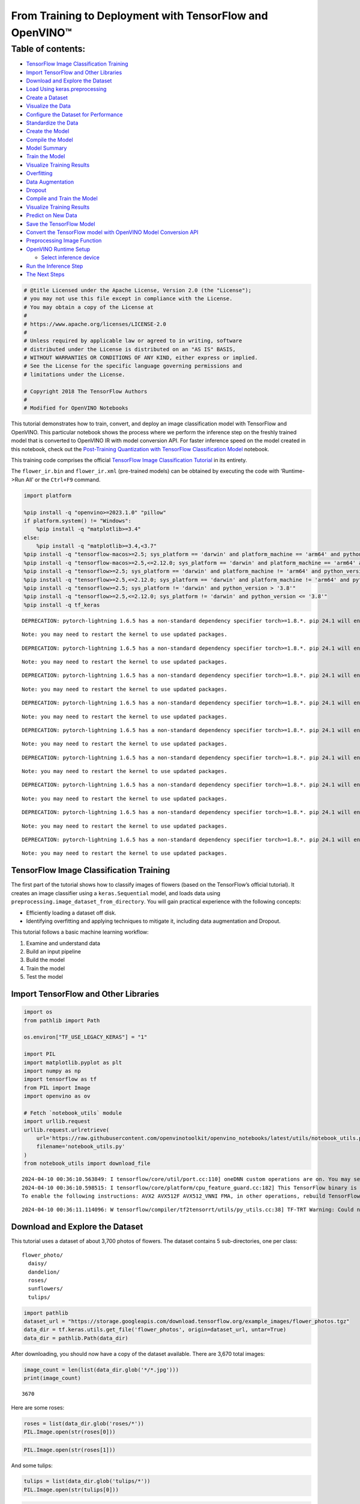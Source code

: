 From Training to Deployment with TensorFlow and OpenVINO™
=========================================================

Table of contents:
^^^^^^^^^^^^^^^^^^

-  `TensorFlow Image Classification
   Training <#tensorflow-image-classification-training>`__
-  `Import TensorFlow and Other
   Libraries <#import-tensorflow-and-other-libraries>`__
-  `Download and Explore the
   Dataset <#download-and-explore-the-dataset>`__
-  `Load Using keras.preprocessing <#load-using-keras-preprocessing>`__
-  `Create a Dataset <#create-a-dataset>`__
-  `Visualize the Data <#visualize-the-data>`__
-  `Configure the Dataset for
   Performance <#configure-the-dataset-for-performance>`__
-  `Standardize the Data <#standardize-the-data>`__
-  `Create the Model <#create-the-model>`__
-  `Compile the Model <#compile-the-model>`__
-  `Model Summary <#model-summary>`__
-  `Train the Model <#train-the-model>`__
-  `Visualize Training Results <#visualize-training-results>`__
-  `Overfitting <#overfitting>`__
-  `Data Augmentation <#data-augmentation>`__
-  `Dropout <#dropout>`__
-  `Compile and Train the Model <#compile-and-train-the-model>`__
-  `Visualize Training Results <#visualize-training-results>`__
-  `Predict on New Data <#predict-on-new-data>`__
-  `Save the TensorFlow Model <#save-the-tensorflow-model>`__
-  `Convert the TensorFlow model with OpenVINO Model Conversion
   API <#convert-the-tensorflow-model-with-openvino-model-conversion-api>`__
-  `Preprocessing Image Function <#preprocessing-image-function>`__
-  `OpenVINO Runtime Setup <#openvino-runtime-setup>`__

   -  `Select inference device <#select-inference-device>`__

-  `Run the Inference Step <#run-the-inference-step>`__
-  `The Next Steps <#the-next-steps>`__

.. code:: ipython3

    # @title Licensed under the Apache License, Version 2.0 (the "License");
    # you may not use this file except in compliance with the License.
    # You may obtain a copy of the License at
    #
    # https://www.apache.org/licenses/LICENSE-2.0
    #
    # Unless required by applicable law or agreed to in writing, software
    # distributed under the License is distributed on an "AS IS" BASIS,
    # WITHOUT WARRANTIES OR CONDITIONS OF ANY KIND, either express or implied.
    # See the License for the specific language governing permissions and
    # limitations under the License.
    
    # Copyright 2018 The TensorFlow Authors
    #
    # Modified for OpenVINO Notebooks

This tutorial demonstrates how to train, convert, and deploy an image
classification model with TensorFlow and OpenVINO. This particular
notebook shows the process where we perform the inference step on the
freshly trained model that is converted to OpenVINO IR with model
conversion API. For faster inference speed on the model created in this
notebook, check out the `Post-Training Quantization with TensorFlow
Classification Model <./tensorflow-training-openvino-nncf.ipynb>`__
notebook.

This training code comprises the official `TensorFlow Image
Classification
Tutorial <https://www.tensorflow.org/tutorials/images/classification>`__
in its entirety.

The ``flower_ir.bin`` and ``flower_ir.xml`` (pre-trained models) can be
obtained by executing the code with ‘Runtime->Run All’ or the
``Ctrl+F9`` command.

.. code:: ipython3

    import platform
    
    %pip install -q "openvino>=2023.1.0" "pillow"
    if platform.system() != "Windows":
        %pip install -q "matplotlib>=3.4"
    else:
        %pip install -q "matplotlib>=3.4,<3.7"
    %pip install -q "tensorflow-macos>=2.5; sys_platform == 'darwin' and platform_machine == 'arm64' and python_version > '3.8'" # macOS M1 and M2
    %pip install -q "tensorflow-macos>=2.5,<=2.12.0; sys_platform == 'darwin' and platform_machine == 'arm64' and python_version <= '3.8'" # macOS M1 and M2
    %pip install -q "tensorflow>=2.5; sys_platform == 'darwin' and platform_machine != 'arm64' and python_version > '3.8'" # macOS x86
    %pip install -q "tensorflow>=2.5,<=2.12.0; sys_platform == 'darwin' and platform_machine != 'arm64' and python_version <= '3.8'" # macOS x86
    %pip install -q "tensorflow>=2.5; sys_platform != 'darwin' and python_version > '3.8'"
    %pip install -q "tensorflow>=2.5,<=2.12.0; sys_platform != 'darwin' and python_version <= '3.8'"
    %pip install -q tf_keras


.. parsed-literal::

    DEPRECATION: pytorch-lightning 1.6.5 has a non-standard dependency specifier torch>=1.8.*. pip 24.1 will enforce this behaviour change. A possible replacement is to upgrade to a newer version of pytorch-lightning or contact the author to suggest that they release a version with a conforming dependency specifiers. Discussion can be found at https://github.com/pypa/pip/issues/12063
    

.. parsed-literal::

    Note: you may need to restart the kernel to use updated packages.


.. parsed-literal::

    DEPRECATION: pytorch-lightning 1.6.5 has a non-standard dependency specifier torch>=1.8.*. pip 24.1 will enforce this behaviour change. A possible replacement is to upgrade to a newer version of pytorch-lightning or contact the author to suggest that they release a version with a conforming dependency specifiers. Discussion can be found at https://github.com/pypa/pip/issues/12063
    

.. parsed-literal::

    Note: you may need to restart the kernel to use updated packages.


.. parsed-literal::

    DEPRECATION: pytorch-lightning 1.6.5 has a non-standard dependency specifier torch>=1.8.*. pip 24.1 will enforce this behaviour change. A possible replacement is to upgrade to a newer version of pytorch-lightning or contact the author to suggest that they release a version with a conforming dependency specifiers. Discussion can be found at https://github.com/pypa/pip/issues/12063
    

.. parsed-literal::

    Note: you may need to restart the kernel to use updated packages.


.. parsed-literal::

    DEPRECATION: pytorch-lightning 1.6.5 has a non-standard dependency specifier torch>=1.8.*. pip 24.1 will enforce this behaviour change. A possible replacement is to upgrade to a newer version of pytorch-lightning or contact the author to suggest that they release a version with a conforming dependency specifiers. Discussion can be found at https://github.com/pypa/pip/issues/12063
    

.. parsed-literal::

    Note: you may need to restart the kernel to use updated packages.


.. parsed-literal::

    DEPRECATION: pytorch-lightning 1.6.5 has a non-standard dependency specifier torch>=1.8.*. pip 24.1 will enforce this behaviour change. A possible replacement is to upgrade to a newer version of pytorch-lightning or contact the author to suggest that they release a version with a conforming dependency specifiers. Discussion can be found at https://github.com/pypa/pip/issues/12063
    

.. parsed-literal::

    Note: you may need to restart the kernel to use updated packages.


.. parsed-literal::

    DEPRECATION: pytorch-lightning 1.6.5 has a non-standard dependency specifier torch>=1.8.*. pip 24.1 will enforce this behaviour change. A possible replacement is to upgrade to a newer version of pytorch-lightning or contact the author to suggest that they release a version with a conforming dependency specifiers. Discussion can be found at https://github.com/pypa/pip/issues/12063
    

.. parsed-literal::

    Note: you may need to restart the kernel to use updated packages.


.. parsed-literal::

    DEPRECATION: pytorch-lightning 1.6.5 has a non-standard dependency specifier torch>=1.8.*. pip 24.1 will enforce this behaviour change. A possible replacement is to upgrade to a newer version of pytorch-lightning or contact the author to suggest that they release a version with a conforming dependency specifiers. Discussion can be found at https://github.com/pypa/pip/issues/12063
    

.. parsed-literal::

    Note: you may need to restart the kernel to use updated packages.


.. parsed-literal::

    DEPRECATION: pytorch-lightning 1.6.5 has a non-standard dependency specifier torch>=1.8.*. pip 24.1 will enforce this behaviour change. A possible replacement is to upgrade to a newer version of pytorch-lightning or contact the author to suggest that they release a version with a conforming dependency specifiers. Discussion can be found at https://github.com/pypa/pip/issues/12063
    

.. parsed-literal::

    Note: you may need to restart the kernel to use updated packages.


.. parsed-literal::

    DEPRECATION: pytorch-lightning 1.6.5 has a non-standard dependency specifier torch>=1.8.*. pip 24.1 will enforce this behaviour change. A possible replacement is to upgrade to a newer version of pytorch-lightning or contact the author to suggest that they release a version with a conforming dependency specifiers. Discussion can be found at https://github.com/pypa/pip/issues/12063
    

.. parsed-literal::

    Note: you may need to restart the kernel to use updated packages.


TensorFlow Image Classification Training
----------------------------------------



The first part of the tutorial shows how to classify images of flowers
(based on the TensorFlow’s official tutorial). It creates an image
classifier using a ``keras.Sequential`` model, and loads data using
``preprocessing.image_dataset_from_directory``. You will gain practical
experience with the following concepts:

-  Efficiently loading a dataset off disk.
-  Identifying overfitting and applying techniques to mitigate it,
   including data augmentation and Dropout.

This tutorial follows a basic machine learning workflow:

1. Examine and understand data
2. Build an input pipeline
3. Build the model
4. Train the model
5. Test the model

Import TensorFlow and Other Libraries
-------------------------------------



.. code:: ipython3

    import os
    from pathlib import Path
    
    os.environ["TF_USE_LEGACY_KERAS"] = "1"
    
    import PIL
    import matplotlib.pyplot as plt
    import numpy as np
    import tensorflow as tf
    from PIL import Image
    import openvino as ov
    
    # Fetch `notebook_utils` module
    import urllib.request
    urllib.request.urlretrieve(
        url='https://raw.githubusercontent.com/openvinotoolkit/openvino_notebooks/latest/utils/notebook_utils.py',
        filename='notebook_utils.py'
    )
    from notebook_utils import download_file


.. parsed-literal::

    2024-04-10 00:36:10.563849: I tensorflow/core/util/port.cc:110] oneDNN custom operations are on. You may see slightly different numerical results due to floating-point round-off errors from different computation orders. To turn them off, set the environment variable `TF_ENABLE_ONEDNN_OPTS=0`.
    2024-04-10 00:36:10.598515: I tensorflow/core/platform/cpu_feature_guard.cc:182] This TensorFlow binary is optimized to use available CPU instructions in performance-critical operations.
    To enable the following instructions: AVX2 AVX512F AVX512_VNNI FMA, in other operations, rebuild TensorFlow with the appropriate compiler flags.


.. parsed-literal::

    2024-04-10 00:36:11.114096: W tensorflow/compiler/tf2tensorrt/utils/py_utils.cc:38] TF-TRT Warning: Could not find TensorRT


Download and Explore the Dataset
--------------------------------



This tutorial uses a dataset of about 3,700 photos of flowers. The
dataset contains 5 sub-directories, one per class:

::

   flower_photo/
     daisy/
     dandelion/
     roses/
     sunflowers/
     tulips/

.. code:: ipython3

    import pathlib
    dataset_url = "https://storage.googleapis.com/download.tensorflow.org/example_images/flower_photos.tgz"
    data_dir = tf.keras.utils.get_file('flower_photos', origin=dataset_url, untar=True)
    data_dir = pathlib.Path(data_dir)

After downloading, you should now have a copy of the dataset available.
There are 3,670 total images:

.. code:: ipython3

    image_count = len(list(data_dir.glob('*/*.jpg')))
    print(image_count)


.. parsed-literal::

    3670


Here are some roses:

.. code:: ipython3

    roses = list(data_dir.glob('roses/*'))
    PIL.Image.open(str(roses[0]))




.. image:: tensorflow-training-openvino-with-output_files/tensorflow-training-openvino-with-output_14_0.png



.. code:: ipython3

    PIL.Image.open(str(roses[1]))




.. image:: tensorflow-training-openvino-with-output_files/tensorflow-training-openvino-with-output_15_0.png



And some tulips:

.. code:: ipython3

    tulips = list(data_dir.glob('tulips/*'))
    PIL.Image.open(str(tulips[0]))




.. image:: tensorflow-training-openvino-with-output_files/tensorflow-training-openvino-with-output_17_0.png



.. code:: ipython3

    PIL.Image.open(str(tulips[1]))




.. image:: tensorflow-training-openvino-with-output_files/tensorflow-training-openvino-with-output_18_0.png



Load Using keras.preprocessing
------------------------------



Let’s load these images off disk using the helpful
`image_dataset_from_directory <https://www.tensorflow.org/api_docs/python/tf/keras/preprocessing/image_dataset_from_directory>`__
utility. This will take you from a directory of images on disk to a
``tf.data.Dataset`` in just a couple lines of code. If you like, you can
also write your own data loading code from scratch by visiting the `load
images <https://www.tensorflow.org/tutorials/load_data/images>`__
tutorial.

Create a Dataset
----------------



Define some parameters for the loader:

.. code:: ipython3

    batch_size = 32
    img_height = 180
    img_width = 180

It’s good practice to use a validation split when developing your model.
Let’s use 80% of the images for training, and 20% for validation.

.. code:: ipython3

    train_ds = tf.keras.preprocessing.image_dataset_from_directory(
      data_dir,
      validation_split=0.2,
      subset="training",
      seed=123,
      image_size=(img_height, img_width),
      batch_size=batch_size)


.. parsed-literal::

    Found 3670 files belonging to 5 classes.


.. parsed-literal::

    Using 2936 files for training.


.. parsed-literal::

    2024-04-10 00:36:14.403818: E tensorflow/compiler/xla/stream_executor/cuda/cuda_driver.cc:266] failed call to cuInit: CUDA_ERROR_COMPAT_NOT_SUPPORTED_ON_DEVICE: forward compatibility was attempted on non supported HW
    2024-04-10 00:36:14.403850: I tensorflow/compiler/xla/stream_executor/cuda/cuda_diagnostics.cc:168] retrieving CUDA diagnostic information for host: iotg-dev-workstation-07
    2024-04-10 00:36:14.403854: I tensorflow/compiler/xla/stream_executor/cuda/cuda_diagnostics.cc:175] hostname: iotg-dev-workstation-07
    2024-04-10 00:36:14.403983: I tensorflow/compiler/xla/stream_executor/cuda/cuda_diagnostics.cc:199] libcuda reported version is: 470.223.2
    2024-04-10 00:36:14.403998: I tensorflow/compiler/xla/stream_executor/cuda/cuda_diagnostics.cc:203] kernel reported version is: 470.182.3
    2024-04-10 00:36:14.404001: E tensorflow/compiler/xla/stream_executor/cuda/cuda_diagnostics.cc:312] kernel version 470.182.3 does not match DSO version 470.223.2 -- cannot find working devices in this configuration


.. code:: ipython3

    val_ds = tf.keras.preprocessing.image_dataset_from_directory(
      data_dir,
      validation_split=0.2,
      subset="validation",
      seed=123,
      image_size=(img_height, img_width),
      batch_size=batch_size)


.. parsed-literal::

    Found 3670 files belonging to 5 classes.


.. parsed-literal::

    Using 734 files for validation.


You can find the class names in the ``class_names`` attribute on these
datasets. These correspond to the directory names in alphabetical order.

.. code:: ipython3

    class_names = train_ds.class_names
    print(class_names)


.. parsed-literal::

    ['daisy', 'dandelion', 'roses', 'sunflowers', 'tulips']


Visualize the Data
------------------



Here are the first 9 images from the training dataset.

.. code:: ipython3

    plt.figure(figsize=(10, 10))
    for images, labels in train_ds.take(1):
        for i in range(9):
            ax = plt.subplot(3, 3, i + 1)
            plt.imshow(images[i].numpy().astype("uint8"))
            plt.title(class_names[labels[i]])
            plt.axis("off")


.. parsed-literal::

    2024-04-10 00:36:14.711678: I tensorflow/core/common_runtime/executor.cc:1197] [/device:CPU:0] (DEBUG INFO) Executor start aborting (this does not indicate an error and you can ignore this message): INVALID_ARGUMENT: You must feed a value for placeholder tensor 'Placeholder/_4' with dtype int32 and shape [2936]
    	 [[{{node Placeholder/_4}}]]
    2024-04-10 00:36:14.712092: I tensorflow/core/common_runtime/executor.cc:1197] [/device:CPU:0] (DEBUG INFO) Executor start aborting (this does not indicate an error and you can ignore this message): INVALID_ARGUMENT: You must feed a value for placeholder tensor 'Placeholder/_0' with dtype string and shape [2936]
    	 [[{{node Placeholder/_0}}]]



.. image:: tensorflow-training-openvino-with-output_files/tensorflow-training-openvino-with-output_29_1.png


You will train a model using these datasets by passing them to
``model.fit`` in a moment. If you like, you can also manually iterate
over the dataset and retrieve batches of images:

.. code:: ipython3

    for image_batch, labels_batch in train_ds:
        print(image_batch.shape)
        print(labels_batch.shape)
        break


.. parsed-literal::

    (32, 180, 180, 3)
    (32,)


.. parsed-literal::

    2024-04-10 00:36:15.553168: I tensorflow/core/common_runtime/executor.cc:1197] [/device:CPU:0] (DEBUG INFO) Executor start aborting (this does not indicate an error and you can ignore this message): INVALID_ARGUMENT: You must feed a value for placeholder tensor 'Placeholder/_4' with dtype int32 and shape [2936]
    	 [[{{node Placeholder/_4}}]]
    2024-04-10 00:36:15.553658: I tensorflow/core/common_runtime/executor.cc:1197] [/device:CPU:0] (DEBUG INFO) Executor start aborting (this does not indicate an error and you can ignore this message): INVALID_ARGUMENT: You must feed a value for placeholder tensor 'Placeholder/_4' with dtype int32 and shape [2936]
    	 [[{{node Placeholder/_4}}]]


The ``image_batch`` is a tensor of the shape ``(32, 180, 180, 3)``. This
is a batch of 32 images of shape ``180x180x3`` (the last dimension
refers to color channels RGB). The ``label_batch`` is a tensor of the
shape ``(32,)``, these are corresponding labels to the 32 images.

You can call ``.numpy()`` on the ``image_batch`` and ``labels_batch``
tensors to convert them to a ``numpy.ndarray``.

Configure the Dataset for Performance
-------------------------------------



Let’s make sure to use buffered prefetching so you can yield data from
disk without having I/O become blocking. These are two important methods
you should use when loading data.

``Dataset.cache()`` keeps the images in memory after they’re loaded off
disk during the first epoch. This will ensure the dataset does not
become a bottleneck while training your model. If your dataset is too
large to fit into memory, you can also use this method to create a
performant on-disk cache.

``Dataset.prefetch()`` overlaps data preprocessing and model execution
while training.

Interested readers can learn more about both methods, as well as how to
cache data to disk in the `data performance
guide <https://www.tensorflow.org/guide/data_performance#prefetching>`__.

.. code:: ipython3

    AUTOTUNE = tf.data.AUTOTUNE
    train_ds = train_ds.cache().shuffle(1000).prefetch(buffer_size=AUTOTUNE)
    val_ds = val_ds.cache().prefetch(buffer_size=AUTOTUNE)

Standardize the Data
--------------------



The RGB channel values are in the ``[0, 255]`` range. This is not ideal
for a neural network; in general you should seek to make your input
values small. Here, you will standardize values to be in the ``[0, 1]``
range by using a Rescaling layer.

.. code:: ipython3

    normalization_layer = tf.keras.layers.Rescaling(1./255)

Note: The Keras Preprocessing utilities and layers introduced in this
section are currently experimental and may change.

There are two ways to use this layer. You can apply it to the dataset by
calling map:

.. code:: ipython3

    normalized_ds = train_ds.map(lambda x, y: (normalization_layer(x), y))
    image_batch, labels_batch = next(iter(normalized_ds))
    first_image = image_batch[0]
    # Notice the pixels values are now in `[0,1]`.
    print(np.min(first_image), np.max(first_image)) 


.. parsed-literal::

    2024-04-10 00:36:15.755605: I tensorflow/core/common_runtime/executor.cc:1197] [/device:CPU:0] (DEBUG INFO) Executor start aborting (this does not indicate an error and you can ignore this message): INVALID_ARGUMENT: You must feed a value for placeholder tensor 'Placeholder/_0' with dtype string and shape [2936]
    	 [[{{node Placeholder/_0}}]]
    2024-04-10 00:36:15.755999: I tensorflow/core/common_runtime/executor.cc:1197] [/device:CPU:0] (DEBUG INFO) Executor start aborting (this does not indicate an error and you can ignore this message): INVALID_ARGUMENT: You must feed a value for placeholder tensor 'Placeholder/_0' with dtype string and shape [2936]
    	 [[{{node Placeholder/_0}}]]


.. parsed-literal::

    0.0 1.0


Or, you can include the layer inside your model definition, which can
simplify deployment. Let’s use the second approach here.

Note: you previously resized images using the ``image_size`` argument of
``image_dataset_from_directory``. If you want to include the resizing
logic in your model as well, you can use the
`Resizing <https://www.tensorflow.org/api_docs/python/tf/keras/layers/experimental/preprocessing/Resizing>`__
layer.

Create the Model
----------------



The model consists of three convolution blocks with a max pool layer in
each of them. There’s a fully connected layer with 128 units on top of
it that is activated by a ``relu`` activation function. This model has
not been tuned for high accuracy, the goal of this tutorial is to show a
standard approach.

.. code:: ipython3

    num_classes = 5
    
    model = tf.keras.Sequential([
      tf.keras.layers.Rescaling(1./255, input_shape=(img_height, img_width, 3)),
      tf.keras.layers.Conv2D(16, 3, padding='same', activation='relu'),
      tf.keras.layers.MaxPooling2D(),
      tf.keras.layers.Conv2D(32, 3, padding='same', activation='relu'),
      tf.keras.layers.MaxPooling2D(),
      tf.keras.layers.Conv2D(64, 3, padding='same', activation='relu'),
      tf.keras.layers.MaxPooling2D(),
      tf.keras.layers.Flatten(),
      tf.keras.layers.Dense(128, activation='relu'),
      tf.keras.layers.Dense(num_classes)
    ])

Compile the Model
-----------------



For this tutorial, choose the ``optimizers.Adam`` optimizer and
``losses.SparseCategoricalCrossentropy`` loss function. To view training
and validation accuracy for each training epoch, pass the ``metrics``
argument.

.. code:: ipython3

    model.compile(optimizer='adam',
                  loss=tf.keras.losses.SparseCategoricalCrossentropy(from_logits=True),
                  metrics=['accuracy'])

Model Summary
-------------



View all the layers of the network using the model’s ``summary`` method.

   **NOTE:** This section is commented out for performance reasons.
   Please feel free to uncomment these to compare the results.

.. code:: ipython3

    # model.summary()

Train the Model
---------------



.. code:: ipython3

    # epochs=10
    # history = model.fit(
    #   train_ds,
    #   validation_data=val_ds,
    #   epochs=epochs
    # )

Visualize Training Results
--------------------------



Create plots of loss and accuracy on the training and validation sets.

.. code:: ipython3

    # acc = history.history['accuracy']
    # val_acc = history.history['val_accuracy']
    
    # loss = history.history['loss']
    # val_loss = history.history['val_loss']
    
    # epochs_range = range(epochs)
    
    # plt.figure(figsize=(8, 8))
    # plt.subplot(1, 2, 1)
    # plt.plot(epochs_range, acc, label='Training Accuracy')
    # plt.plot(epochs_range, val_acc, label='Validation Accuracy')
    # plt.legend(loc='lower right')
    # plt.title('Training and Validation Accuracy')
    
    # plt.subplot(1, 2, 2)
    # plt.plot(epochs_range, loss, label='Training Loss')
    # plt.plot(epochs_range, val_loss, label='Validation Loss')
    # plt.legend(loc='upper right')
    # plt.title('Training and Validation Loss')
    # plt.show()

As you can see from the plots, training accuracy and validation accuracy
are off by large margin and the model has achieved only around 60%
accuracy on the validation set.

Let’s look at what went wrong and try to increase the overall
performance of the model.

Overfitting
-----------



In the plots above, the training accuracy is increasing linearly over
time, whereas validation accuracy stalls around 60% in the training
process. Also, the difference in accuracy between training and
validation accuracy is noticeable — a sign of
`overfitting <https://www.tensorflow.org/tutorials/keras/overfit_and_underfit>`__.

When there are a small number of training examples, the model sometimes
learns from noises or unwanted details from training examples—to an
extent that it negatively impacts the performance of the model on new
examples. This phenomenon is known as overfitting. It means that the
model will have a difficult time generalizing on a new dataset.

There are multiple ways to fight overfitting in the training process. In
this tutorial, you’ll use *data augmentation* and add *Dropout* to your
model.

Data Augmentation
-----------------



Overfitting generally occurs when there are a small number of training
examples. `Data
augmentation <https://www.tensorflow.org/tutorials/images/data_augmentation>`__
takes the approach of generating additional training data from your
existing examples by augmenting them using random transformations that
yield believable-looking images. This helps expose the model to more
aspects of the data and generalize better.

You will implement data augmentation using the layers from
``tf.keras.layers.experimental.preprocessing``. These can be included
inside your model like other layers, and run on the GPU.

.. code:: ipython3

    data_augmentation = tf.keras.Sequential(
      [
        tf.keras.layers.RandomFlip("horizontal",
                          input_shape=(img_height,
                                       img_width,
                                       3)),
        tf.keras.layers.RandomRotation(0.1),
        tf.keras.layers.RandomZoom(0.1),
      ]
    )

Let’s visualize what a few augmented examples look like by applying data
augmentation to the same image several times:

.. code:: ipython3

    plt.figure(figsize=(10, 10))
    for images, _ in train_ds.take(1):
        for i in range(9):
            augmented_images = data_augmentation(images)
            ax = plt.subplot(3, 3, i + 1)
            plt.imshow(augmented_images[0].numpy().astype("uint8"))
            plt.axis("off")


.. parsed-literal::

    2024-04-10 00:36:16.512377: I tensorflow/core/common_runtime/executor.cc:1197] [/device:CPU:0] (DEBUG INFO) Executor start aborting (this does not indicate an error and you can ignore this message): INVALID_ARGUMENT: You must feed a value for placeholder tensor 'Placeholder/_4' with dtype int32 and shape [2936]
    	 [[{{node Placeholder/_4}}]]
    2024-04-10 00:36:16.512681: I tensorflow/core/common_runtime/executor.cc:1197] [/device:CPU:0] (DEBUG INFO) Executor start aborting (this does not indicate an error and you can ignore this message): INVALID_ARGUMENT: You must feed a value for placeholder tensor 'Placeholder/_4' with dtype int32 and shape [2936]
    	 [[{{node Placeholder/_4}}]]



.. image:: tensorflow-training-openvino-with-output_files/tensorflow-training-openvino-with-output_57_1.png


You will use data augmentation to train a model in a moment.

Dropout
-------



Another technique to reduce overfitting is to introduce
`Dropout <https://developers.google.com/machine-learning/glossary#dropout_regularization>`__
to the network, a form of *regularization*.

When you apply Dropout to a layer it randomly drops out (by setting the
activation to zero) a number of output units from the layer during the
training process. Dropout takes a fractional number as its input value,
in the form such as 0.1, 0.2, 0.4, etc. This means dropping out 10%, 20%
or 40% of the output units randomly from the applied layer.

Let’s create a new neural network using ``layers.Dropout``, then train
it using augmented images.

.. code:: ipython3

    model = tf.keras.Sequential([
        data_augmentation,
        tf.keras.layers.Rescaling(1./255),
        tf.keras.layers.Conv2D(16, 3, padding='same', activation='relu'),
        tf.keras.layers.MaxPooling2D(),
        tf.keras.layers.Conv2D(32, 3, padding='same', activation='relu'),
        tf.keras.layers.MaxPooling2D(),
        tf.keras.layers.Conv2D(64, 3, padding='same', activation='relu'),
        tf.keras.layers.MaxPooling2D(),
        tf.keras.layers.Dropout(0.2),
        tf.keras.layers.Flatten(),
        tf.keras.layers.Dense(128, activation='relu'),
        tf.keras.layers.Dense(num_classes, name="outputs")
    ])

Compile and Train the Model
---------------------------



.. code:: ipython3

    model.compile(optimizer='adam',
                  loss=tf.keras.losses.SparseCategoricalCrossentropy(from_logits=True),
                  metrics=['accuracy'])

.. code:: ipython3

    model.summary()


.. parsed-literal::

    Model: "sequential_2"


.. parsed-literal::

    _________________________________________________________________


.. parsed-literal::

     Layer (type)                Output Shape              Param #   


.. parsed-literal::

    =================================================================


.. parsed-literal::

     sequential_1 (Sequential)   (None, 180, 180, 3)       0         




                                                                     


.. parsed-literal::

     rescaling_2 (Rescaling)     (None, 180, 180, 3)       0         




                                                                     


.. parsed-literal::

     conv2d_3 (Conv2D)           (None, 180, 180, 16)      448       




                                                                     


.. parsed-literal::

     max_pooling2d_3 (MaxPooling  (None, 90, 90, 16)       0         


.. parsed-literal::

     2D)                                                             




                                                                     


.. parsed-literal::

     conv2d_4 (Conv2D)           (None, 90, 90, 32)        4640      




                                                                     


.. parsed-literal::

     max_pooling2d_4 (MaxPooling  (None, 45, 45, 32)       0         


.. parsed-literal::

     2D)                                                             




                                                                     


.. parsed-literal::

     conv2d_5 (Conv2D)           (None, 45, 45, 64)        18496     




                                                                     


.. parsed-literal::

     max_pooling2d_5 (MaxPooling  (None, 22, 22, 64)       0         


.. parsed-literal::

     2D)                                                             




                                                                     


.. parsed-literal::

     dropout (Dropout)           (None, 22, 22, 64)        0         




                                                                     


.. parsed-literal::

     flatten_1 (Flatten)         (None, 30976)             0         




                                                                     


.. parsed-literal::

     dense_2 (Dense)             (None, 128)               3965056   




                                                                     


.. parsed-literal::

     outputs (Dense)             (None, 5)                 645       




                                                                     


.. parsed-literal::

    =================================================================


.. parsed-literal::

    Total params: 3,989,285


.. parsed-literal::

    Trainable params: 3,989,285


.. parsed-literal::

    Non-trainable params: 0


.. parsed-literal::

    _________________________________________________________________


.. code:: ipython3

    epochs = 15
    history = model.fit(
        train_ds,
        validation_data=val_ds,
        epochs=epochs
    )


.. parsed-literal::

    Epoch 1/15


.. parsed-literal::

    2024-04-10 00:36:17.658374: I tensorflow/core/common_runtime/executor.cc:1197] [/device:CPU:0] (DEBUG INFO) Executor start aborting (this does not indicate an error and you can ignore this message): INVALID_ARGUMENT: You must feed a value for placeholder tensor 'Placeholder/_4' with dtype int32 and shape [2936]
    	 [[{{node Placeholder/_4}}]]
    2024-04-10 00:36:17.658933: I tensorflow/core/common_runtime/executor.cc:1197] [/device:CPU:0] (DEBUG INFO) Executor start aborting (this does not indicate an error and you can ignore this message): INVALID_ARGUMENT: You must feed a value for placeholder tensor 'Placeholder/_4' with dtype int32 and shape [2936]
    	 [[{{node Placeholder/_4}}]]


.. parsed-literal::

    
 1/92 [..............................] - ETA: 1:30 - loss: 1.6254 - accuracy: 0.2500

.. parsed-literal::

    
 2/92 [..............................] - ETA: 6s - loss: 1.8802 - accuracy: 0.2188  

.. parsed-literal::

    
 3/92 [..............................] - ETA: 5s - loss: 1.8494 - accuracy: 0.2083

.. parsed-literal::

    
 4/92 [>.............................] - ETA: 5s - loss: 1.7768 - accuracy: 0.2344

.. parsed-literal::

    
 5/92 [>.............................] - ETA: 5s - loss: 1.7178 - accuracy: 0.2750

.. parsed-literal::

    
 6/92 [>.............................] - ETA: 5s - loss: 1.6917 - accuracy: 0.2708

.. parsed-literal::

    
 7/92 [=>............................] - ETA: 5s - loss: 1.6766 - accuracy: 0.2679

.. parsed-literal::

    
 8/92 [=>............................] - ETA: 5s - loss: 1.6552 - accuracy: 0.2773

.. parsed-literal::

    
 9/92 [=>............................] - ETA: 4s - loss: 1.6476 - accuracy: 0.2674

.. parsed-literal::

    
10/92 [==>...........................] - ETA: 4s - loss: 1.6338 - accuracy: 0.2656

.. parsed-literal::

    
11/92 [==>...........................] - ETA: 4s - loss: 1.6258 - accuracy: 0.2557

.. parsed-literal::

    
12/92 [==>...........................] - ETA: 4s - loss: 1.6134 - accuracy: 0.2604

.. parsed-literal::

    
13/92 [===>..........................] - ETA: 4s - loss: 1.5975 - accuracy: 0.2861

.. parsed-literal::

    
14/92 [===>..........................] - ETA: 4s - loss: 1.5853 - accuracy: 0.2991

.. parsed-literal::

    
15/92 [===>..........................] - ETA: 4s - loss: 1.5741 - accuracy: 0.3104

.. parsed-literal::

    
16/92 [====>.........................] - ETA: 4s - loss: 1.5578 - accuracy: 0.3164

.. parsed-literal::

    
17/92 [====>.........................] - ETA: 4s - loss: 1.5412 - accuracy: 0.3272

.. parsed-literal::

    
18/92 [====>.........................] - ETA: 4s - loss: 1.5250 - accuracy: 0.3385

.. parsed-literal::

    
19/92 [=====>........................] - ETA: 4s - loss: 1.5063 - accuracy: 0.3438

.. parsed-literal::

    
20/92 [=====>........................] - ETA: 4s - loss: 1.4973 - accuracy: 0.3500

.. parsed-literal::

    
21/92 [=====>........................] - ETA: 4s - loss: 1.4830 - accuracy: 0.3527

.. parsed-literal::

    
22/92 [======>.......................] - ETA: 4s - loss: 1.4775 - accuracy: 0.3523

.. parsed-literal::

    
23/92 [======>.......................] - ETA: 4s - loss: 1.4640 - accuracy: 0.3546

.. parsed-literal::

    
24/92 [======>.......................] - ETA: 3s - loss: 1.4472 - accuracy: 0.3620

.. parsed-literal::

    
25/92 [=======>......................] - ETA: 3s - loss: 1.4358 - accuracy: 0.3613

.. parsed-literal::

    
26/92 [=======>......................] - ETA: 3s - loss: 1.4341 - accuracy: 0.3582

.. parsed-literal::

    
27/92 [=======>......................] - ETA: 3s - loss: 1.4176 - accuracy: 0.3669

.. parsed-literal::

    
28/92 [========>.....................] - ETA: 3s - loss: 1.4124 - accuracy: 0.3728

.. parsed-literal::

    
29/92 [========>.....................] - ETA: 3s - loss: 1.4113 - accuracy: 0.3761

.. parsed-literal::

    
30/92 [========>.....................] - ETA: 3s - loss: 1.4084 - accuracy: 0.3771

.. parsed-literal::

    
31/92 [=========>....................] - ETA: 3s - loss: 1.4027 - accuracy: 0.3770

.. parsed-literal::

    
32/92 [=========>....................] - ETA: 3s - loss: 1.3942 - accuracy: 0.3818

.. parsed-literal::

    
33/92 [=========>....................] - ETA: 3s - loss: 1.3917 - accuracy: 0.3807

.. parsed-literal::

    
34/92 [==========>...................] - ETA: 3s - loss: 1.3890 - accuracy: 0.3842

.. parsed-literal::

    
35/92 [==========>...................] - ETA: 3s - loss: 1.3812 - accuracy: 0.3893

.. parsed-literal::

    
36/92 [==========>...................] - ETA: 3s - loss: 1.3763 - accuracy: 0.3880

.. parsed-literal::

    
37/92 [===========>..................] - ETA: 3s - loss: 1.3768 - accuracy: 0.3910

.. parsed-literal::

    
38/92 [===========>..................] - ETA: 3s - loss: 1.3718 - accuracy: 0.3914

.. parsed-literal::

    
39/92 [===========>..................] - ETA: 3s - loss: 1.3679 - accuracy: 0.3966

.. parsed-literal::

    
40/92 [============>.................] - ETA: 3s - loss: 1.3643 - accuracy: 0.4008

.. parsed-literal::

    
41/92 [============>.................] - ETA: 3s - loss: 1.3595 - accuracy: 0.4024

.. parsed-literal::

    
42/92 [============>.................] - ETA: 2s - loss: 1.3558 - accuracy: 0.4048

.. parsed-literal::

    
43/92 [=============>................] - ETA: 2s - loss: 1.3592 - accuracy: 0.4012

.. parsed-literal::

    
44/92 [=============>................] - ETA: 2s - loss: 1.3587 - accuracy: 0.4034

.. parsed-literal::

    
45/92 [=============>................] - ETA: 2s - loss: 1.3577 - accuracy: 0.4014

.. parsed-literal::

    
46/92 [==============>...............] - ETA: 2s - loss: 1.3530 - accuracy: 0.4044

.. parsed-literal::

    
47/92 [==============>...............] - ETA: 2s - loss: 1.3490 - accuracy: 0.4057

.. parsed-literal::

    
48/92 [==============>...............] - ETA: 2s - loss: 1.3463 - accuracy: 0.4077

.. parsed-literal::

    
49/92 [==============>...............] - ETA: 2s - loss: 1.3401 - accuracy: 0.4122

.. parsed-literal::

    
50/92 [===============>..............] - ETA: 2s - loss: 1.3347 - accuracy: 0.4146

.. parsed-literal::

    
51/92 [===============>..............] - ETA: 2s - loss: 1.3310 - accuracy: 0.4163

.. parsed-literal::

    
52/92 [===============>..............] - ETA: 2s - loss: 1.3341 - accuracy: 0.4149

.. parsed-literal::

    
53/92 [================>.............] - ETA: 2s - loss: 1.3330 - accuracy: 0.4165

.. parsed-literal::

    
54/92 [================>.............] - ETA: 2s - loss: 1.3280 - accuracy: 0.4192

.. parsed-literal::

    
55/92 [================>.............] - ETA: 2s - loss: 1.3256 - accuracy: 0.4218

.. parsed-literal::

    
56/92 [=================>............] - ETA: 2s - loss: 1.3183 - accuracy: 0.4260

.. parsed-literal::

    
57/92 [=================>............] - ETA: 2s - loss: 1.3201 - accuracy: 0.4279

.. parsed-literal::

    
58/92 [=================>............] - ETA: 1s - loss: 1.3184 - accuracy: 0.4291

.. parsed-literal::

    
59/92 [==================>...........] - ETA: 1s - loss: 1.3144 - accuracy: 0.4324

.. parsed-literal::

    
60/92 [==================>...........] - ETA: 1s - loss: 1.3115 - accuracy: 0.4351

.. parsed-literal::

    
61/92 [==================>...........] - ETA: 1s - loss: 1.3071 - accuracy: 0.4383

.. parsed-literal::

    
62/92 [===================>..........] - ETA: 1s - loss: 1.3007 - accuracy: 0.4408

.. parsed-literal::

    
63/92 [===================>..........] - ETA: 1s - loss: 1.2987 - accuracy: 0.4427

.. parsed-literal::

    
64/92 [===================>..........] - ETA: 1s - loss: 1.2959 - accuracy: 0.4431

.. parsed-literal::

    
65/92 [====================>.........] - ETA: 1s - loss: 1.2951 - accuracy: 0.4435

.. parsed-literal::

    
66/92 [====================>.........] - ETA: 1s - loss: 1.2936 - accuracy: 0.4444

.. parsed-literal::

    
67/92 [====================>.........] - ETA: 1s - loss: 1.2929 - accuracy: 0.4452

.. parsed-literal::

    
68/92 [=====================>........] - ETA: 1s - loss: 1.2920 - accuracy: 0.4451

.. parsed-literal::

    
69/92 [=====================>........] - ETA: 1s - loss: 1.2921 - accuracy: 0.4436

.. parsed-literal::

    
70/92 [=====================>........] - ETA: 1s - loss: 1.2909 - accuracy: 0.4431

.. parsed-literal::

    
71/92 [======================>.......] - ETA: 1s - loss: 1.2896 - accuracy: 0.4430

.. parsed-literal::

    
72/92 [======================>.......] - ETA: 1s - loss: 1.2849 - accuracy: 0.4451

.. parsed-literal::

    
73/92 [======================>.......] - ETA: 1s - loss: 1.2814 - accuracy: 0.4476

.. parsed-literal::

    
74/92 [=======================>......] - ETA: 1s - loss: 1.2803 - accuracy: 0.4475

.. parsed-literal::

    
75/92 [=======================>......] - ETA: 0s - loss: 1.2784 - accuracy: 0.4498

.. parsed-literal::

    
76/92 [=======================>......] - ETA: 0s - loss: 1.2785 - accuracy: 0.4517

.. parsed-literal::

    
77/92 [========================>.....] - ETA: 0s - loss: 1.2747 - accuracy: 0.4540

.. parsed-literal::

    
78/92 [========================>.....] - ETA: 0s - loss: 1.2725 - accuracy: 0.4562

.. parsed-literal::

    
79/92 [========================>.....] - ETA: 0s - loss: 1.2737 - accuracy: 0.4563

.. parsed-literal::

    
80/92 [=========================>....] - ETA: 0s - loss: 1.2718 - accuracy: 0.4573

.. parsed-literal::

    
81/92 [=========================>....] - ETA: 0s - loss: 1.2692 - accuracy: 0.4601

.. parsed-literal::

    
82/92 [=========================>....] - ETA: 0s - loss: 1.2706 - accuracy: 0.4602

.. parsed-literal::

    
83/92 [==========================>...] - ETA: 0s - loss: 1.2688 - accuracy: 0.4607

.. parsed-literal::

    
84/92 [==========================>...] - ETA: 0s - loss: 1.2655 - accuracy: 0.4616

.. parsed-literal::

    
85/92 [==========================>...] - ETA: 0s - loss: 1.2600 - accuracy: 0.4642

.. parsed-literal::

    
86/92 [===========================>..] - ETA: 0s - loss: 1.2564 - accuracy: 0.4661

.. parsed-literal::

    
87/92 [===========================>..] - ETA: 0s - loss: 1.2530 - accuracy: 0.4683

.. parsed-literal::

    
88/92 [===========================>..] - ETA: 0s - loss: 1.2518 - accuracy: 0.4687

.. parsed-literal::

    
89/92 [============================>.] - ETA: 0s - loss: 1.2480 - accuracy: 0.4708

.. parsed-literal::

    
90/92 [============================>.] - ETA: 0s - loss: 1.2475 - accuracy: 0.4711

.. parsed-literal::

    
91/92 [============================>.] - ETA: 0s - loss: 1.2469 - accuracy: 0.4721

.. parsed-literal::

    
92/92 [==============================] - ETA: 0s - loss: 1.2436 - accuracy: 0.4741

.. parsed-literal::

    2024-04-10 00:36:23.967428: I tensorflow/core/common_runtime/executor.cc:1197] [/device:CPU:0] (DEBUG INFO) Executor start aborting (this does not indicate an error and you can ignore this message): INVALID_ARGUMENT: You must feed a value for placeholder tensor 'Placeholder/_4' with dtype int32 and shape [734]
    	 [[{{node Placeholder/_4}}]]
    2024-04-10 00:36:23.967697: I tensorflow/core/common_runtime/executor.cc:1197] [/device:CPU:0] (DEBUG INFO) Executor start aborting (this does not indicate an error and you can ignore this message): INVALID_ARGUMENT: You must feed a value for placeholder tensor 'Placeholder/_4' with dtype int32 and shape [734]
    	 [[{{node Placeholder/_4}}]]


.. parsed-literal::

    
92/92 [==============================] - 7s 66ms/step - loss: 1.2436 - accuracy: 0.4741 - val_loss: 1.0610 - val_accuracy: 0.5668


.. parsed-literal::

    Epoch 2/15


.. parsed-literal::

    
 1/92 [..............................] - ETA: 7s - loss: 0.9926 - accuracy: 0.4688

.. parsed-literal::

    
 2/92 [..............................] - ETA: 5s - loss: 0.9464 - accuracy: 0.5625

.. parsed-literal::

    
 3/92 [..............................] - ETA: 5s - loss: 0.9667 - accuracy: 0.5625

.. parsed-literal::

    
 4/92 [>.............................] - ETA: 5s - loss: 0.9745 - accuracy: 0.5703

.. parsed-literal::

    
 5/92 [>.............................] - ETA: 5s - loss: 1.0252 - accuracy: 0.5688

.. parsed-literal::

    
 6/92 [>.............................] - ETA: 5s - loss: 1.0164 - accuracy: 0.5833

.. parsed-literal::

    
 7/92 [=>............................] - ETA: 4s - loss: 1.0330 - accuracy: 0.5804

.. parsed-literal::

    
 8/92 [=>............................] - ETA: 4s - loss: 1.0636 - accuracy: 0.5625

.. parsed-literal::

    
 9/92 [=>............................] - ETA: 4s - loss: 1.0733 - accuracy: 0.5556

.. parsed-literal::

    
10/92 [==>...........................] - ETA: 4s - loss: 1.0681 - accuracy: 0.5656

.. parsed-literal::

    
11/92 [==>...........................] - ETA: 4s - loss: 1.0437 - accuracy: 0.5739

.. parsed-literal::

    
12/92 [==>...........................] - ETA: 4s - loss: 1.0481 - accuracy: 0.5677

.. parsed-literal::

    
13/92 [===>..........................] - ETA: 4s - loss: 1.0520 - accuracy: 0.5673

.. parsed-literal::

    
14/92 [===>..........................] - ETA: 4s - loss: 1.0580 - accuracy: 0.5670

.. parsed-literal::

    
15/92 [===>..........................] - ETA: 4s - loss: 1.0621 - accuracy: 0.5667

.. parsed-literal::

    
16/92 [====>.........................] - ETA: 4s - loss: 1.0553 - accuracy: 0.5684

.. parsed-literal::

    
17/92 [====>.........................] - ETA: 4s - loss: 1.0413 - accuracy: 0.5790

.. parsed-literal::

    
18/92 [====>.........................] - ETA: 4s - loss: 1.0394 - accuracy: 0.5868

.. parsed-literal::

    
19/92 [=====>........................] - ETA: 4s - loss: 1.0310 - accuracy: 0.5888

.. parsed-literal::

    
20/92 [=====>........................] - ETA: 4s - loss: 1.0411 - accuracy: 0.5875

.. parsed-literal::

    
21/92 [=====>........................] - ETA: 4s - loss: 1.0440 - accuracy: 0.5923

.. parsed-literal::

    
22/92 [======>.......................] - ETA: 4s - loss: 1.0432 - accuracy: 0.5881

.. parsed-literal::

    
23/92 [======>.......................] - ETA: 4s - loss: 1.0472 - accuracy: 0.5883

.. parsed-literal::

    
24/92 [======>.......................] - ETA: 3s - loss: 1.0372 - accuracy: 0.5964

.. parsed-literal::

    
25/92 [=======>......................] - ETA: 3s - loss: 1.0427 - accuracy: 0.5938

.. parsed-literal::

    
26/92 [=======>......................] - ETA: 3s - loss: 1.0379 - accuracy: 0.5950

.. parsed-literal::

    
27/92 [=======>......................] - ETA: 3s - loss: 1.0399 - accuracy: 0.5949

.. parsed-literal::

    
28/92 [========>.....................] - ETA: 3s - loss: 1.0429 - accuracy: 0.5926

.. parsed-literal::

    
29/92 [========>.....................] - ETA: 3s - loss: 1.0483 - accuracy: 0.5927

.. parsed-literal::

    
30/92 [========>.....................] - ETA: 3s - loss: 1.0407 - accuracy: 0.5948

.. parsed-literal::

    
31/92 [=========>....................] - ETA: 3s - loss: 1.0384 - accuracy: 0.5958

.. parsed-literal::

    
32/92 [=========>....................] - ETA: 3s - loss: 1.0407 - accuracy: 0.5947

.. parsed-literal::

    
33/92 [=========>....................] - ETA: 3s - loss: 1.0350 - accuracy: 0.5956

.. parsed-literal::

    
34/92 [==========>...................] - ETA: 3s - loss: 1.0305 - accuracy: 0.5974

.. parsed-literal::

    
35/92 [==========>...................] - ETA: 3s - loss: 1.0283 - accuracy: 0.5982

.. parsed-literal::

    
36/92 [==========>...................] - ETA: 3s - loss: 1.0214 - accuracy: 0.6016

.. parsed-literal::

    
37/92 [===========>..................] - ETA: 3s - loss: 1.0179 - accuracy: 0.6039

.. parsed-literal::

    
38/92 [===========>..................] - ETA: 3s - loss: 1.0244 - accuracy: 0.5987

.. parsed-literal::

    
39/92 [===========>..................] - ETA: 3s - loss: 1.0233 - accuracy: 0.5994

.. parsed-literal::

    
40/92 [============>.................] - ETA: 3s - loss: 1.0187 - accuracy: 0.6008

.. parsed-literal::

    
41/92 [============>.................] - ETA: 2s - loss: 1.0227 - accuracy: 0.5998

.. parsed-literal::

    
42/92 [============>.................] - ETA: 2s - loss: 1.0249 - accuracy: 0.5997

.. parsed-literal::

    
43/92 [=============>................] - ETA: 2s - loss: 1.0297 - accuracy: 0.5996

.. parsed-literal::

    
44/92 [=============>................] - ETA: 2s - loss: 1.0265 - accuracy: 0.5994

.. parsed-literal::

    
45/92 [=============>................] - ETA: 2s - loss: 1.0286 - accuracy: 0.5965

.. parsed-literal::

    
46/92 [==============>...............] - ETA: 2s - loss: 1.0298 - accuracy: 0.5944

.. parsed-literal::

    
47/92 [==============>...............] - ETA: 2s - loss: 1.0290 - accuracy: 0.5944

.. parsed-literal::

    
48/92 [==============>...............] - ETA: 2s - loss: 1.0316 - accuracy: 0.5924

.. parsed-literal::

    
49/92 [==============>...............] - ETA: 2s - loss: 1.0315 - accuracy: 0.5931

.. parsed-literal::

    
50/92 [===============>..............] - ETA: 2s - loss: 1.0305 - accuracy: 0.5944

.. parsed-literal::

    
51/92 [===============>..............] - ETA: 2s - loss: 1.0312 - accuracy: 0.5925

.. parsed-literal::

    
52/92 [===============>..............] - ETA: 2s - loss: 1.0307 - accuracy: 0.5931

.. parsed-literal::

    
53/92 [================>.............] - ETA: 2s - loss: 1.0293 - accuracy: 0.5949

.. parsed-literal::

    
54/92 [================>.............] - ETA: 2s - loss: 1.0261 - accuracy: 0.5961

.. parsed-literal::

    
55/92 [================>.............] - ETA: 2s - loss: 1.0246 - accuracy: 0.5966

.. parsed-literal::

    
56/92 [=================>............] - ETA: 2s - loss: 1.0249 - accuracy: 0.5971

.. parsed-literal::

    
57/92 [=================>............] - ETA: 2s - loss: 1.0248 - accuracy: 0.5959

.. parsed-literal::

    
58/92 [=================>............] - ETA: 1s - loss: 1.0259 - accuracy: 0.5975

.. parsed-literal::

    
59/92 [==================>...........] - ETA: 1s - loss: 1.0185 - accuracy: 0.6012

.. parsed-literal::

    
60/92 [==================>...........] - ETA: 1s - loss: 1.0163 - accuracy: 0.6016

.. parsed-literal::

    
61/92 [==================>...........] - ETA: 1s - loss: 1.0146 - accuracy: 0.6019

.. parsed-literal::

    
62/92 [===================>..........] - ETA: 1s - loss: 1.0149 - accuracy: 0.6013

.. parsed-literal::

    
63/92 [===================>..........] - ETA: 1s - loss: 1.0140 - accuracy: 0.6017

.. parsed-literal::

    
64/92 [===================>..........] - ETA: 1s - loss: 1.0102 - accuracy: 0.6021

.. parsed-literal::

    
65/92 [====================>.........] - ETA: 1s - loss: 1.0070 - accuracy: 0.6029

.. parsed-literal::

    
66/92 [====================>.........] - ETA: 1s - loss: 1.0057 - accuracy: 0.6037

.. parsed-literal::

    
67/92 [====================>.........] - ETA: 1s - loss: 1.0025 - accuracy: 0.6054

.. parsed-literal::

    
68/92 [=====================>........] - ETA: 1s - loss: 1.0081 - accuracy: 0.6048

.. parsed-literal::

    
69/92 [=====================>........] - ETA: 1s - loss: 1.0080 - accuracy: 0.6046

.. parsed-literal::

    
70/92 [=====================>........] - ETA: 1s - loss: 1.0045 - accuracy: 0.6067

.. parsed-literal::

    
71/92 [======================>.......] - ETA: 1s - loss: 1.0022 - accuracy: 0.6061

.. parsed-literal::

    
72/92 [======================>.......] - ETA: 1s - loss: 0.9999 - accuracy: 0.6072

.. parsed-literal::

    
73/92 [======================>.......] - ETA: 1s - loss: 1.0013 - accuracy: 0.6074

.. parsed-literal::

    
74/92 [=======================>......] - ETA: 1s - loss: 0.9992 - accuracy: 0.6085

.. parsed-literal::

    
75/92 [=======================>......] - ETA: 0s - loss: 1.0003 - accuracy: 0.6083

.. parsed-literal::

    
76/92 [=======================>......] - ETA: 0s - loss: 0.9987 - accuracy: 0.6094

.. parsed-literal::

    
77/92 [========================>.....] - ETA: 0s - loss: 0.9990 - accuracy: 0.6092

.. parsed-literal::

    
79/92 [========================>.....] - ETA: 0s - loss: 0.9975 - accuracy: 0.6079

.. parsed-literal::

    
80/92 [=========================>....] - ETA: 0s - loss: 0.9996 - accuracy: 0.6066

.. parsed-literal::

    
81/92 [=========================>....] - ETA: 0s - loss: 0.9980 - accuracy: 0.6076

.. parsed-literal::

    
82/92 [=========================>....] - ETA: 0s - loss: 0.9979 - accuracy: 0.6086

.. parsed-literal::

    
83/92 [==========================>...] - ETA: 0s - loss: 0.9977 - accuracy: 0.6099

.. parsed-literal::

    
84/92 [==========================>...] - ETA: 0s - loss: 0.9967 - accuracy: 0.6104

.. parsed-literal::

    
85/92 [==========================>...] - ETA: 0s - loss: 0.9955 - accuracy: 0.6106

.. parsed-literal::

    
86/92 [===========================>..] - ETA: 0s - loss: 0.9995 - accuracy: 0.6104

.. parsed-literal::

    
87/92 [===========================>..] - ETA: 0s - loss: 1.0005 - accuracy: 0.6099

.. parsed-literal::

    
88/92 [===========================>..] - ETA: 0s - loss: 1.0063 - accuracy: 0.6079

.. parsed-literal::

    
89/92 [============================>.] - ETA: 0s - loss: 1.0066 - accuracy: 0.6070

.. parsed-literal::

    
90/92 [============================>.] - ETA: 0s - loss: 1.0065 - accuracy: 0.6072

.. parsed-literal::

    
91/92 [============================>.] - ETA: 0s - loss: 1.0063 - accuracy: 0.6074

.. parsed-literal::

    
92/92 [==============================] - ETA: 0s - loss: 1.0093 - accuracy: 0.6073

.. parsed-literal::

    
92/92 [==============================] - 6s 64ms/step - loss: 1.0093 - accuracy: 0.6073 - val_loss: 1.1116 - val_accuracy: 0.5341


.. parsed-literal::

    Epoch 3/15


.. parsed-literal::

    
 1/92 [..............................] - ETA: 7s - loss: 0.9978 - accuracy: 0.6250

.. parsed-literal::

    
 2/92 [..............................] - ETA: 5s - loss: 1.0612 - accuracy: 0.5781

.. parsed-literal::

    
 4/92 [>.............................] - ETA: 4s - loss: 1.0151 - accuracy: 0.5833

.. parsed-literal::

    
 5/92 [>.............................] - ETA: 4s - loss: 0.9507 - accuracy: 0.6184

.. parsed-literal::

    
 6/92 [>.............................] - ETA: 4s - loss: 0.9301 - accuracy: 0.6304

.. parsed-literal::

    
 7/92 [=>............................] - ETA: 4s - loss: 0.9061 - accuracy: 0.6481

.. parsed-literal::

    
 8/92 [=>............................] - ETA: 4s - loss: 0.8961 - accuracy: 0.6573

.. parsed-literal::

    
 9/92 [=>............................] - ETA: 4s - loss: 0.9187 - accuracy: 0.6536

.. parsed-literal::

    
10/92 [==>...........................] - ETA: 4s - loss: 0.9102 - accuracy: 0.6635

.. parsed-literal::

    
11/92 [==>...........................] - ETA: 4s - loss: 0.9060 - accuracy: 0.6686

.. parsed-literal::

    
12/92 [==>...........................] - ETA: 4s - loss: 0.9207 - accuracy: 0.6649

.. parsed-literal::

    
13/92 [===>..........................] - ETA: 4s - loss: 0.9224 - accuracy: 0.6618

.. parsed-literal::

    
14/92 [===>..........................] - ETA: 4s - loss: 0.9218 - accuracy: 0.6591

.. parsed-literal::

    
15/92 [===>..........................] - ETA: 4s - loss: 0.9255 - accuracy: 0.6547

.. parsed-literal::

    
16/92 [====>.........................] - ETA: 4s - loss: 0.9191 - accuracy: 0.6627

.. parsed-literal::

    
17/92 [====>.........................] - ETA: 4s - loss: 0.9139 - accuracy: 0.6623

.. parsed-literal::

    
18/92 [====>.........................] - ETA: 4s - loss: 0.9208 - accuracy: 0.6549

.. parsed-literal::

    
19/92 [=====>........................] - ETA: 4s - loss: 0.9245 - accuracy: 0.6533

.. parsed-literal::

    
20/92 [=====>........................] - ETA: 4s - loss: 0.9257 - accuracy: 0.6551

.. parsed-literal::

    
21/92 [=====>........................] - ETA: 4s - loss: 0.9187 - accuracy: 0.6581

.. parsed-literal::

    
22/92 [======>.......................] - ETA: 4s - loss: 0.9227 - accuracy: 0.6638

.. parsed-literal::

    
23/92 [======>.......................] - ETA: 3s - loss: 0.9152 - accuracy: 0.6676

.. parsed-literal::

    
24/92 [======>.......................] - ETA: 3s - loss: 0.9191 - accuracy: 0.6645

.. parsed-literal::

    
25/92 [=======>......................] - ETA: 3s - loss: 0.9160 - accuracy: 0.6641

.. parsed-literal::

    
26/92 [=======>......................] - ETA: 3s - loss: 0.9209 - accuracy: 0.6590

.. parsed-literal::

    
27/92 [=======>......................] - ETA: 3s - loss: 0.9193 - accuracy: 0.6577

.. parsed-literal::

    
28/92 [========>.....................] - ETA: 3s - loss: 0.9148 - accuracy: 0.6599

.. parsed-literal::

    
29/92 [========>.....................] - ETA: 3s - loss: 0.9160 - accuracy: 0.6587

.. parsed-literal::

    
30/92 [========>.....................] - ETA: 3s - loss: 0.9114 - accuracy: 0.6597

.. parsed-literal::

    
31/92 [=========>....................] - ETA: 3s - loss: 0.9214 - accuracy: 0.6545

.. parsed-literal::

    
32/92 [=========>....................] - ETA: 3s - loss: 0.9185 - accuracy: 0.6555

.. parsed-literal::

    
33/92 [=========>....................] - ETA: 3s - loss: 0.9151 - accuracy: 0.6555

.. parsed-literal::

    
34/92 [==========>...................] - ETA: 3s - loss: 0.9131 - accuracy: 0.6556

.. parsed-literal::

    
35/92 [==========>...................] - ETA: 3s - loss: 0.9155 - accuracy: 0.6574

.. parsed-literal::

    
36/92 [==========>...................] - ETA: 3s - loss: 0.9216 - accuracy: 0.6547

.. parsed-literal::

    
37/92 [===========>..................] - ETA: 3s - loss: 0.9181 - accuracy: 0.6565

.. parsed-literal::

    
38/92 [===========>..................] - ETA: 3s - loss: 0.9247 - accuracy: 0.6531

.. parsed-literal::

    
39/92 [===========>..................] - ETA: 3s - loss: 0.9216 - accuracy: 0.6548

.. parsed-literal::

    
40/92 [============>.................] - ETA: 2s - loss: 0.9224 - accuracy: 0.6557

.. parsed-literal::

    
41/92 [============>.................] - ETA: 2s - loss: 0.9240 - accuracy: 0.6526

.. parsed-literal::

    
42/92 [============>.................] - ETA: 2s - loss: 0.9289 - accuracy: 0.6512

.. parsed-literal::

    
43/92 [=============>................] - ETA: 2s - loss: 0.9259 - accuracy: 0.6528

.. parsed-literal::

    
44/92 [=============>................] - ETA: 2s - loss: 0.9231 - accuracy: 0.6529

.. parsed-literal::

    
45/92 [=============>................] - ETA: 2s - loss: 0.9244 - accuracy: 0.6508

.. parsed-literal::

    
46/92 [==============>...............] - ETA: 2s - loss: 0.9200 - accuracy: 0.6516

.. parsed-literal::

    
47/92 [==============>...............] - ETA: 2s - loss: 0.9193 - accuracy: 0.6524

.. parsed-literal::

    
48/92 [==============>...............] - ETA: 2s - loss: 0.9147 - accuracy: 0.6531

.. parsed-literal::

    
49/92 [==============>...............] - ETA: 2s - loss: 0.9191 - accuracy: 0.6506

.. parsed-literal::

    
50/92 [===============>..............] - ETA: 2s - loss: 0.9164 - accuracy: 0.6514

.. parsed-literal::

    
51/92 [===============>..............] - ETA: 2s - loss: 0.9151 - accuracy: 0.6515

.. parsed-literal::

    
52/92 [===============>..............] - ETA: 2s - loss: 0.9137 - accuracy: 0.6528

.. parsed-literal::

    
53/92 [================>.............] - ETA: 2s - loss: 0.9123 - accuracy: 0.6523

.. parsed-literal::

    
54/92 [================>.............] - ETA: 2s - loss: 0.9113 - accuracy: 0.6535

.. parsed-literal::

    
55/92 [================>.............] - ETA: 2s - loss: 0.9111 - accuracy: 0.6547

.. parsed-literal::

    
56/92 [=================>............] - ETA: 2s - loss: 0.9091 - accuracy: 0.6564

.. parsed-literal::

    
57/92 [=================>............] - ETA: 2s - loss: 0.9065 - accuracy: 0.6575

.. parsed-literal::

    
58/92 [=================>............] - ETA: 1s - loss: 0.9113 - accuracy: 0.6564

.. parsed-literal::

    
59/92 [==================>...........] - ETA: 1s - loss: 0.9133 - accuracy: 0.6559

.. parsed-literal::

    
60/92 [==================>...........] - ETA: 1s - loss: 0.9106 - accuracy: 0.6569

.. parsed-literal::

    
61/92 [==================>...........] - ETA: 1s - loss: 0.9103 - accuracy: 0.6569

.. parsed-literal::

    
62/92 [===================>..........] - ETA: 1s - loss: 0.9105 - accuracy: 0.6564

.. parsed-literal::

    
63/92 [===================>..........] - ETA: 1s - loss: 0.9110 - accuracy: 0.6554

.. parsed-literal::

    
64/92 [===================>..........] - ETA: 1s - loss: 0.9201 - accuracy: 0.6529

.. parsed-literal::

    
65/92 [====================>.........] - ETA: 1s - loss: 0.9225 - accuracy: 0.6525

.. parsed-literal::

    
66/92 [====================>.........] - ETA: 1s - loss: 0.9206 - accuracy: 0.6530

.. parsed-literal::

    
67/92 [====================>.........] - ETA: 1s - loss: 0.9166 - accuracy: 0.6545

.. parsed-literal::

    
68/92 [=====================>........] - ETA: 1s - loss: 0.9158 - accuracy: 0.6545

.. parsed-literal::

    
69/92 [=====================>........] - ETA: 1s - loss: 0.9154 - accuracy: 0.6550

.. parsed-literal::

    
70/92 [=====================>........] - ETA: 1s - loss: 0.9146 - accuracy: 0.6555

.. parsed-literal::

    
71/92 [======================>.......] - ETA: 1s - loss: 0.9139 - accuracy: 0.6559

.. parsed-literal::

    
72/92 [======================>.......] - ETA: 1s - loss: 0.9158 - accuracy: 0.6551

.. parsed-literal::

    
73/92 [======================>.......] - ETA: 1s - loss: 0.9158 - accuracy: 0.6542

.. parsed-literal::

    
74/92 [=======================>......] - ETA: 1s - loss: 0.9123 - accuracy: 0.6555

.. parsed-literal::

    
75/92 [=======================>......] - ETA: 0s - loss: 0.9084 - accuracy: 0.6568

.. parsed-literal::

    
76/92 [=======================>......] - ETA: 0s - loss: 0.9108 - accuracy: 0.6555

.. parsed-literal::

    
77/92 [========================>.....] - ETA: 0s - loss: 0.9087 - accuracy: 0.6564

.. parsed-literal::

    
78/92 [========================>.....] - ETA: 0s - loss: 0.9082 - accuracy: 0.6564

.. parsed-literal::

    
79/92 [========================>.....] - ETA: 0s - loss: 0.9080 - accuracy: 0.6560

.. parsed-literal::

    
80/92 [=========================>....] - ETA: 0s - loss: 0.9059 - accuracy: 0.6563

.. parsed-literal::

    
81/92 [=========================>....] - ETA: 0s - loss: 0.9053 - accuracy: 0.6563

.. parsed-literal::

    
82/92 [=========================>....] - ETA: 0s - loss: 0.9040 - accuracy: 0.6571

.. parsed-literal::

    
83/92 [==========================>...] - ETA: 0s - loss: 0.9024 - accuracy: 0.6575

.. parsed-literal::

    
84/92 [==========================>...] - ETA: 0s - loss: 0.9047 - accuracy: 0.6556

.. parsed-literal::

    
85/92 [==========================>...] - ETA: 0s - loss: 0.9031 - accuracy: 0.6556

.. parsed-literal::

    
86/92 [===========================>..] - ETA: 0s - loss: 0.9046 - accuracy: 0.6542

.. parsed-literal::

    
87/92 [===========================>..] - ETA: 0s - loss: 0.9043 - accuracy: 0.6538

.. parsed-literal::

    
88/92 [===========================>..] - ETA: 0s - loss: 0.9061 - accuracy: 0.6531

.. parsed-literal::

    
89/92 [============================>.] - ETA: 0s - loss: 0.9080 - accuracy: 0.6518

.. parsed-literal::

    
90/92 [============================>.] - ETA: 0s - loss: 0.9105 - accuracy: 0.6497

.. parsed-literal::

    
91/92 [============================>.] - ETA: 0s - loss: 0.9101 - accuracy: 0.6501

.. parsed-literal::

    
92/92 [==============================] - ETA: 0s - loss: 0.9092 - accuracy: 0.6522

.. parsed-literal::

    
92/92 [==============================] - 6s 64ms/step - loss: 0.9092 - accuracy: 0.6522 - val_loss: 0.9226 - val_accuracy: 0.6349


.. parsed-literal::

    Epoch 4/15


.. parsed-literal::

    
 1/92 [..............................] - ETA: 7s - loss: 0.9628 - accuracy: 0.6875

.. parsed-literal::

    
 2/92 [..............................] - ETA: 5s - loss: 0.9099 - accuracy: 0.7031

.. parsed-literal::

    
 3/92 [..............................] - ETA: 5s - loss: 0.9602 - accuracy: 0.6562

.. parsed-literal::

    
 4/92 [>.............................] - ETA: 5s - loss: 0.8620 - accuracy: 0.6797

.. parsed-literal::

    
 5/92 [>.............................] - ETA: 5s - loss: 0.8884 - accuracy: 0.6625

.. parsed-literal::

    
 6/92 [>.............................] - ETA: 5s - loss: 0.8812 - accuracy: 0.6615

.. parsed-literal::

    
 7/92 [=>............................] - ETA: 5s - loss: 0.8419 - accuracy: 0.6696

.. parsed-literal::

    
 8/92 [=>............................] - ETA: 4s - loss: 0.8568 - accuracy: 0.6758

.. parsed-literal::

    
 9/92 [=>............................] - ETA: 4s - loss: 0.8463 - accuracy: 0.6736

.. parsed-literal::

    
10/92 [==>...........................] - ETA: 4s - loss: 0.8360 - accuracy: 0.6844

.. parsed-literal::

    
11/92 [==>...........................] - ETA: 4s - loss: 0.8493 - accuracy: 0.6733

.. parsed-literal::

    
12/92 [==>...........................] - ETA: 4s - loss: 0.8491 - accuracy: 0.6745

.. parsed-literal::

    
13/92 [===>..........................] - ETA: 4s - loss: 0.8531 - accuracy: 0.6707

.. parsed-literal::

    
14/92 [===>..........................] - ETA: 4s - loss: 0.8614 - accuracy: 0.6674

.. parsed-literal::

    
15/92 [===>..........................] - ETA: 4s - loss: 0.8602 - accuracy: 0.6646

.. parsed-literal::

    
16/92 [====>.........................] - ETA: 4s - loss: 0.8544 - accuracy: 0.6738

.. parsed-literal::

    
17/92 [====>.........................] - ETA: 4s - loss: 0.8451 - accuracy: 0.6801

.. parsed-literal::

    
18/92 [====>.........................] - ETA: 4s - loss: 0.8434 - accuracy: 0.6806

.. parsed-literal::

    
19/92 [=====>........................] - ETA: 4s - loss: 0.8549 - accuracy: 0.6743

.. parsed-literal::

    
20/92 [=====>........................] - ETA: 4s - loss: 0.8483 - accuracy: 0.6734

.. parsed-literal::

    
21/92 [=====>........................] - ETA: 4s - loss: 0.8415 - accuracy: 0.6786

.. parsed-literal::

    
22/92 [======>.......................] - ETA: 4s - loss: 0.8404 - accuracy: 0.6776

.. parsed-literal::

    
23/92 [======>.......................] - ETA: 4s - loss: 0.8589 - accuracy: 0.6780

.. parsed-literal::

    
24/92 [======>.......................] - ETA: 3s - loss: 0.8696 - accuracy: 0.6732

.. parsed-literal::

    
25/92 [=======>......................] - ETA: 3s - loss: 0.8621 - accuracy: 0.6762

.. parsed-literal::

    
26/92 [=======>......................] - ETA: 3s - loss: 0.8740 - accuracy: 0.6683

.. parsed-literal::

    
27/92 [=======>......................] - ETA: 3s - loss: 0.8806 - accuracy: 0.6655

.. parsed-literal::

    
28/92 [========>.....................] - ETA: 3s - loss: 0.8829 - accuracy: 0.6652

.. parsed-literal::

    
29/92 [========>.....................] - ETA: 3s - loss: 0.8772 - accuracy: 0.6681

.. parsed-literal::

    
30/92 [========>.....................] - ETA: 3s - loss: 0.8851 - accuracy: 0.6667

.. parsed-literal::

    
31/92 [=========>....................] - ETA: 3s - loss: 0.9013 - accuracy: 0.6603

.. parsed-literal::

    
32/92 [=========>....................] - ETA: 3s - loss: 0.8933 - accuracy: 0.6641

.. parsed-literal::

    
33/92 [=========>....................] - ETA: 3s - loss: 0.8937 - accuracy: 0.6629

.. parsed-literal::

    
34/92 [==========>...................] - ETA: 3s - loss: 0.8927 - accuracy: 0.6618

.. parsed-literal::

    
35/92 [==========>...................] - ETA: 3s - loss: 0.8863 - accuracy: 0.6652

.. parsed-literal::

    
36/92 [==========>...................] - ETA: 3s - loss: 0.8830 - accuracy: 0.6675

.. parsed-literal::

    
37/92 [===========>..................] - ETA: 3s - loss: 0.8817 - accuracy: 0.6681

.. parsed-literal::

    
38/92 [===========>..................] - ETA: 3s - loss: 0.8786 - accuracy: 0.6669

.. parsed-literal::

    
39/92 [===========>..................] - ETA: 3s - loss: 0.8833 - accuracy: 0.6651

.. parsed-literal::

    
40/92 [============>.................] - ETA: 3s - loss: 0.8849 - accuracy: 0.6625

.. parsed-literal::

    
41/92 [============>.................] - ETA: 2s - loss: 0.8943 - accuracy: 0.6593

.. parsed-literal::

    
42/92 [============>.................] - ETA: 2s - loss: 0.8909 - accuracy: 0.6607

.. parsed-literal::

    
43/92 [=============>................] - ETA: 2s - loss: 0.8916 - accuracy: 0.6606

.. parsed-literal::

    
44/92 [=============>................] - ETA: 2s - loss: 0.8890 - accuracy: 0.6634

.. parsed-literal::

    
45/92 [=============>................] - ETA: 2s - loss: 0.8873 - accuracy: 0.6625

.. parsed-literal::

    
46/92 [==============>...............] - ETA: 2s - loss: 0.8885 - accuracy: 0.6630

.. parsed-literal::

    
48/92 [==============>...............] - ETA: 2s - loss: 0.8854 - accuracy: 0.6656

.. parsed-literal::

    
49/92 [==============>...............] - ETA: 2s - loss: 0.8885 - accuracy: 0.6628

.. parsed-literal::

    
50/92 [===============>..............] - ETA: 2s - loss: 0.8878 - accuracy: 0.6633

.. parsed-literal::

    
51/92 [===============>..............] - ETA: 2s - loss: 0.8860 - accuracy: 0.6650

.. parsed-literal::

    
52/92 [===============>..............] - ETA: 2s - loss: 0.8792 - accuracy: 0.6673

.. parsed-literal::

    
53/92 [================>.............] - ETA: 2s - loss: 0.8757 - accuracy: 0.6700

.. parsed-literal::

    
54/92 [================>.............] - ETA: 2s - loss: 0.8815 - accuracy: 0.6686

.. parsed-literal::

    
55/92 [================>.............] - ETA: 2s - loss: 0.8803 - accuracy: 0.6684

.. parsed-literal::

    
56/92 [=================>............] - ETA: 2s - loss: 0.8800 - accuracy: 0.6676

.. parsed-literal::

    
57/92 [=================>............] - ETA: 2s - loss: 0.8757 - accuracy: 0.6691

.. parsed-literal::

    
58/92 [=================>............] - ETA: 1s - loss: 0.8740 - accuracy: 0.6694

.. parsed-literal::

    
59/92 [==================>...........] - ETA: 1s - loss: 0.8716 - accuracy: 0.6697

.. parsed-literal::

    
60/92 [==================>...........] - ETA: 1s - loss: 0.8688 - accuracy: 0.6710

.. parsed-literal::

    
61/92 [==================>...........] - ETA: 1s - loss: 0.8689 - accuracy: 0.6703

.. parsed-literal::

    
62/92 [===================>..........] - ETA: 1s - loss: 0.8680 - accuracy: 0.6700

.. parsed-literal::

    
63/92 [===================>..........] - ETA: 1s - loss: 0.8667 - accuracy: 0.6708

.. parsed-literal::

    
64/92 [===================>..........] - ETA: 1s - loss: 0.8649 - accuracy: 0.6716

.. parsed-literal::

    
65/92 [====================>.........] - ETA: 1s - loss: 0.8680 - accuracy: 0.6708

.. parsed-literal::

    
66/92 [====================>.........] - ETA: 1s - loss: 0.8644 - accuracy: 0.6721

.. parsed-literal::

    
67/92 [====================>.........] - ETA: 1s - loss: 0.8676 - accuracy: 0.6704

.. parsed-literal::

    
68/92 [=====================>........] - ETA: 1s - loss: 0.8663 - accuracy: 0.6711

.. parsed-literal::

    
69/92 [=====================>........] - ETA: 1s - loss: 0.8619 - accuracy: 0.6732

.. parsed-literal::

    
70/92 [=====================>........] - ETA: 1s - loss: 0.8635 - accuracy: 0.6725

.. parsed-literal::

    
71/92 [======================>.......] - ETA: 1s - loss: 0.8595 - accuracy: 0.6740

.. parsed-literal::

    
72/92 [======================>.......] - ETA: 1s - loss: 0.8569 - accuracy: 0.6751

.. parsed-literal::

    
73/92 [======================>.......] - ETA: 1s - loss: 0.8525 - accuracy: 0.6765

.. parsed-literal::

    
74/92 [=======================>......] - ETA: 1s - loss: 0.8528 - accuracy: 0.6771

.. parsed-literal::

    
75/92 [=======================>......] - ETA: 0s - loss: 0.8530 - accuracy: 0.6760

.. parsed-literal::

    
76/92 [=======================>......] - ETA: 0s - loss: 0.8525 - accuracy: 0.6770

.. parsed-literal::

    
77/92 [========================>.....] - ETA: 0s - loss: 0.8499 - accuracy: 0.6787

.. parsed-literal::

    
78/92 [========================>.....] - ETA: 0s - loss: 0.8529 - accuracy: 0.6777

.. parsed-literal::

    
79/92 [========================>.....] - ETA: 0s - loss: 0.8526 - accuracy: 0.6762

.. parsed-literal::

    
80/92 [=========================>....] - ETA: 0s - loss: 0.8508 - accuracy: 0.6775

.. parsed-literal::

    
81/92 [=========================>....] - ETA: 0s - loss: 0.8494 - accuracy: 0.6788

.. parsed-literal::

    
82/92 [=========================>....] - ETA: 0s - loss: 0.8467 - accuracy: 0.6797

.. parsed-literal::

    
83/92 [==========================>...] - ETA: 0s - loss: 0.8442 - accuracy: 0.6809

.. parsed-literal::

    
84/92 [==========================>...] - ETA: 0s - loss: 0.8442 - accuracy: 0.6806

.. parsed-literal::

    
85/92 [==========================>...] - ETA: 0s - loss: 0.8419 - accuracy: 0.6810

.. parsed-literal::

    
86/92 [===========================>..] - ETA: 0s - loss: 0.8420 - accuracy: 0.6811

.. parsed-literal::

    
87/92 [===========================>..] - ETA: 0s - loss: 0.8423 - accuracy: 0.6801

.. parsed-literal::

    
88/92 [===========================>..] - ETA: 0s - loss: 0.8458 - accuracy: 0.6788

.. parsed-literal::

    
89/92 [============================>.] - ETA: 0s - loss: 0.8447 - accuracy: 0.6785

.. parsed-literal::

    
90/92 [============================>.] - ETA: 0s - loss: 0.8420 - accuracy: 0.6804

.. parsed-literal::

    
91/92 [============================>.] - ETA: 0s - loss: 0.8398 - accuracy: 0.6808

.. parsed-literal::

    
92/92 [==============================] - ETA: 0s - loss: 0.8403 - accuracy: 0.6802

.. parsed-literal::

    
92/92 [==============================] - 6s 64ms/step - loss: 0.8403 - accuracy: 0.6802 - val_loss: 0.8762 - val_accuracy: 0.6594


.. parsed-literal::

    Epoch 5/15


.. parsed-literal::

    
 1/92 [..............................] - ETA: 7s - loss: 0.8061 - accuracy: 0.5312

.. parsed-literal::

    
 2/92 [..............................] - ETA: 5s - loss: 0.7852 - accuracy: 0.5938

.. parsed-literal::

    
 3/92 [..............................] - ETA: 5s - loss: 0.8109 - accuracy: 0.6354

.. parsed-literal::

    
 4/92 [>.............................] - ETA: 5s - loss: 0.8089 - accuracy: 0.6484

.. parsed-literal::

    
 5/92 [>.............................] - ETA: 5s - loss: 0.8564 - accuracy: 0.6375

.. parsed-literal::

    
 6/92 [>.............................] - ETA: 5s - loss: 0.8358 - accuracy: 0.6458

.. parsed-literal::

    
 7/92 [=>............................] - ETA: 4s - loss: 0.8498 - accuracy: 0.6384

.. parsed-literal::

    
 8/92 [=>............................] - ETA: 4s - loss: 0.8212 - accuracy: 0.6562

.. parsed-literal::

    
 9/92 [=>............................] - ETA: 4s - loss: 0.8133 - accuracy: 0.6562

.. parsed-literal::

    
10/92 [==>...........................] - ETA: 4s - loss: 0.8092 - accuracy: 0.6562

.. parsed-literal::

    
11/92 [==>...........................] - ETA: 4s - loss: 0.8179 - accuracy: 0.6506

.. parsed-literal::

    
12/92 [==>...........................] - ETA: 4s - loss: 0.8066 - accuracy: 0.6589

.. parsed-literal::

    
13/92 [===>..........................] - ETA: 4s - loss: 0.7964 - accuracy: 0.6635

.. parsed-literal::

    
14/92 [===>..........................] - ETA: 4s - loss: 0.7924 - accuracy: 0.6763

.. parsed-literal::

    
15/92 [===>..........................] - ETA: 4s - loss: 0.7909 - accuracy: 0.6833

.. parsed-literal::

    
16/92 [====>.........................] - ETA: 4s - loss: 0.7857 - accuracy: 0.6914

.. parsed-literal::

    
17/92 [====>.........................] - ETA: 4s - loss: 0.7814 - accuracy: 0.6967

.. parsed-literal::

    
18/92 [====>.........................] - ETA: 4s - loss: 0.7756 - accuracy: 0.7031

.. parsed-literal::

    
19/92 [=====>........................] - ETA: 4s - loss: 0.7749 - accuracy: 0.7039

.. parsed-literal::

    
20/92 [=====>........................] - ETA: 4s - loss: 0.7638 - accuracy: 0.7094

.. parsed-literal::

    
21/92 [=====>........................] - ETA: 4s - loss: 0.7787 - accuracy: 0.7009

.. parsed-literal::

    
22/92 [======>.......................] - ETA: 4s - loss: 0.7934 - accuracy: 0.6974

.. parsed-literal::

    
23/92 [======>.......................] - ETA: 3s - loss: 0.7863 - accuracy: 0.7011

.. parsed-literal::

    
24/92 [======>.......................] - ETA: 3s - loss: 0.7759 - accuracy: 0.7018

.. parsed-literal::

    
25/92 [=======>......................] - ETA: 3s - loss: 0.7742 - accuracy: 0.7038

.. parsed-literal::

    
26/92 [=======>......................] - ETA: 3s - loss: 0.7693 - accuracy: 0.7043

.. parsed-literal::

    
27/92 [=======>......................] - ETA: 3s - loss: 0.7648 - accuracy: 0.7095

.. parsed-literal::

    
28/92 [========>.....................] - ETA: 3s - loss: 0.7691 - accuracy: 0.7054

.. parsed-literal::

    
29/92 [========>.....................] - ETA: 3s - loss: 0.7742 - accuracy: 0.7015

.. parsed-literal::

    
30/92 [========>.....................] - ETA: 3s - loss: 0.7667 - accuracy: 0.7031

.. parsed-literal::

    
31/92 [=========>....................] - ETA: 3s - loss: 0.7733 - accuracy: 0.6996

.. parsed-literal::

    
32/92 [=========>....................] - ETA: 3s - loss: 0.7726 - accuracy: 0.6992

.. parsed-literal::

    
33/92 [=========>....................] - ETA: 3s - loss: 0.7711 - accuracy: 0.7008

.. parsed-literal::

    
34/92 [==========>...................] - ETA: 3s - loss: 0.7738 - accuracy: 0.6994

.. parsed-literal::

    
35/92 [==========>...................] - ETA: 3s - loss: 0.7718 - accuracy: 0.7018

.. parsed-literal::

    
36/92 [==========>...................] - ETA: 3s - loss: 0.7673 - accuracy: 0.7049

.. parsed-literal::

    
37/92 [===========>..................] - ETA: 3s - loss: 0.7727 - accuracy: 0.7035

.. parsed-literal::

    
38/92 [===========>..................] - ETA: 3s - loss: 0.7726 - accuracy: 0.7039

.. parsed-literal::

    
39/92 [===========>..................] - ETA: 3s - loss: 0.7686 - accuracy: 0.7051

.. parsed-literal::

    
40/92 [============>.................] - ETA: 3s - loss: 0.7637 - accuracy: 0.7078

.. parsed-literal::

    
41/92 [============>.................] - ETA: 2s - loss: 0.7621 - accuracy: 0.7088

.. parsed-literal::

    
42/92 [============>.................] - ETA: 2s - loss: 0.7598 - accuracy: 0.7098

.. parsed-literal::

    
43/92 [=============>................] - ETA: 2s - loss: 0.7565 - accuracy: 0.7108

.. parsed-literal::

    
44/92 [=============>................] - ETA: 2s - loss: 0.7562 - accuracy: 0.7102

.. parsed-literal::

    
45/92 [=============>................] - ETA: 2s - loss: 0.7509 - accuracy: 0.7104

.. parsed-literal::

    
46/92 [==============>...............] - ETA: 2s - loss: 0.7564 - accuracy: 0.7072

.. parsed-literal::

    
47/92 [==============>...............] - ETA: 2s - loss: 0.7580 - accuracy: 0.7055

.. parsed-literal::

    
48/92 [==============>...............] - ETA: 2s - loss: 0.7547 - accuracy: 0.7077

.. parsed-literal::

    
49/92 [==============>...............] - ETA: 2s - loss: 0.7539 - accuracy: 0.7066

.. parsed-literal::

    
50/92 [===============>..............] - ETA: 2s - loss: 0.7488 - accuracy: 0.7088

.. parsed-literal::

    
51/92 [===============>..............] - ETA: 2s - loss: 0.7442 - accuracy: 0.7114

.. parsed-literal::

    
52/92 [===============>..............] - ETA: 2s - loss: 0.7488 - accuracy: 0.7097

.. parsed-literal::

    
53/92 [================>.............] - ETA: 2s - loss: 0.7507 - accuracy: 0.7075

.. parsed-literal::

    
54/92 [================>.............] - ETA: 2s - loss: 0.7483 - accuracy: 0.7083

.. parsed-literal::

    
55/92 [================>.............] - ETA: 2s - loss: 0.7453 - accuracy: 0.7097

.. parsed-literal::

    
56/92 [=================>............] - ETA: 2s - loss: 0.7441 - accuracy: 0.7104

.. parsed-literal::

    
57/92 [=================>............] - ETA: 2s - loss: 0.7405 - accuracy: 0.7122

.. parsed-literal::

    
58/92 [=================>............] - ETA: 1s - loss: 0.7442 - accuracy: 0.7117

.. parsed-literal::

    
59/92 [==================>...........] - ETA: 1s - loss: 0.7461 - accuracy: 0.7108

.. parsed-literal::

    
60/92 [==================>...........] - ETA: 1s - loss: 0.7475 - accuracy: 0.7109

.. parsed-literal::

    
61/92 [==================>...........] - ETA: 1s - loss: 0.7467 - accuracy: 0.7116

.. parsed-literal::

    
62/92 [===================>..........] - ETA: 1s - loss: 0.7452 - accuracy: 0.7117

.. parsed-literal::

    
63/92 [===================>..........] - ETA: 1s - loss: 0.7473 - accuracy: 0.7098

.. parsed-literal::

    
64/92 [===================>..........] - ETA: 1s - loss: 0.7465 - accuracy: 0.7109

.. parsed-literal::

    
65/92 [====================>.........] - ETA: 1s - loss: 0.7498 - accuracy: 0.7087

.. parsed-literal::

    
66/92 [====================>.........] - ETA: 1s - loss: 0.7505 - accuracy: 0.7074

.. parsed-literal::

    
67/92 [====================>.........] - ETA: 1s - loss: 0.7527 - accuracy: 0.7076

.. parsed-literal::

    
69/92 [=====================>........] - ETA: 1s - loss: 0.7516 - accuracy: 0.7077

.. parsed-literal::

    
70/92 [=====================>........] - ETA: 1s - loss: 0.7562 - accuracy: 0.7052

.. parsed-literal::

    
71/92 [======================>.......] - ETA: 1s - loss: 0.7593 - accuracy: 0.7045

.. parsed-literal::

    
72/92 [======================>.......] - ETA: 1s - loss: 0.7590 - accuracy: 0.7051

.. parsed-literal::

    
73/92 [======================>.......] - ETA: 1s - loss: 0.7613 - accuracy: 0.7032

.. parsed-literal::

    
74/92 [=======================>......] - ETA: 1s - loss: 0.7624 - accuracy: 0.7025

.. parsed-literal::

    
75/92 [=======================>......] - ETA: 0s - loss: 0.7692 - accuracy: 0.6994

.. parsed-literal::

    
76/92 [=======================>......] - ETA: 0s - loss: 0.7701 - accuracy: 0.6988

.. parsed-literal::

    
77/92 [========================>.....] - ETA: 0s - loss: 0.7676 - accuracy: 0.7007

.. parsed-literal::

    
78/92 [========================>.....] - ETA: 0s - loss: 0.7684 - accuracy: 0.7006

.. parsed-literal::

    
79/92 [========================>.....] - ETA: 0s - loss: 0.7674 - accuracy: 0.7016

.. parsed-literal::

    
80/92 [=========================>....] - ETA: 0s - loss: 0.7662 - accuracy: 0.7018

.. parsed-literal::

    
81/92 [=========================>....] - ETA: 0s - loss: 0.7654 - accuracy: 0.7012

.. parsed-literal::

    
82/92 [=========================>....] - ETA: 0s - loss: 0.7656 - accuracy: 0.7015

.. parsed-literal::

    
83/92 [==========================>...] - ETA: 0s - loss: 0.7651 - accuracy: 0.7005

.. parsed-literal::

    
84/92 [==========================>...] - ETA: 0s - loss: 0.7652 - accuracy: 0.6996

.. parsed-literal::

    
85/92 [==========================>...] - ETA: 0s - loss: 0.7656 - accuracy: 0.6995

.. parsed-literal::

    
86/92 [===========================>..] - ETA: 0s - loss: 0.7641 - accuracy: 0.7004

.. parsed-literal::

    
87/92 [===========================>..] - ETA: 0s - loss: 0.7669 - accuracy: 0.6992

.. parsed-literal::

    
88/92 [===========================>..] - ETA: 0s - loss: 0.7660 - accuracy: 0.6991

.. parsed-literal::

    
89/92 [============================>.] - ETA: 0s - loss: 0.7641 - accuracy: 0.7007

.. parsed-literal::

    
90/92 [============================>.] - ETA: 0s - loss: 0.7660 - accuracy: 0.6999

.. parsed-literal::

    
91/92 [============================>.] - ETA: 0s - loss: 0.7650 - accuracy: 0.6997

.. parsed-literal::

    
92/92 [==============================] - ETA: 0s - loss: 0.7640 - accuracy: 0.6999

.. parsed-literal::

    
92/92 [==============================] - 6s 64ms/step - loss: 0.7640 - accuracy: 0.6999 - val_loss: 0.8612 - val_accuracy: 0.6662


.. parsed-literal::

    Epoch 6/15


.. parsed-literal::

    
 1/92 [..............................] - ETA: 7s - loss: 0.9668 - accuracy: 0.6250

.. parsed-literal::

    
 2/92 [..............................] - ETA: 5s - loss: 0.9202 - accuracy: 0.6406

.. parsed-literal::

    
 3/92 [..............................] - ETA: 5s - loss: 0.8439 - accuracy: 0.6562

.. parsed-literal::

    
 4/92 [>.............................] - ETA: 5s - loss: 0.8501 - accuracy: 0.6484

.. parsed-literal::

    
 5/92 [>.............................] - ETA: 5s - loss: 0.7736 - accuracy: 0.6750

.. parsed-literal::

    
 6/92 [>.............................] - ETA: 4s - loss: 0.7435 - accuracy: 0.6979

.. parsed-literal::

    
 7/92 [=>............................] - ETA: 4s - loss: 0.7173 - accuracy: 0.7098

.. parsed-literal::

    
 8/92 [=>............................] - ETA: 4s - loss: 0.7068 - accuracy: 0.7070

.. parsed-literal::

    
 9/92 [=>............................] - ETA: 4s - loss: 0.6919 - accuracy: 0.7257

.. parsed-literal::

    
10/92 [==>...........................] - ETA: 4s - loss: 0.6877 - accuracy: 0.7281

.. parsed-literal::

    
11/92 [==>...........................] - ETA: 4s - loss: 0.6728 - accuracy: 0.7386

.. parsed-literal::

    
12/92 [==>...........................] - ETA: 4s - loss: 0.6814 - accuracy: 0.7318

.. parsed-literal::

    
13/92 [===>..........................] - ETA: 4s - loss: 0.6736 - accuracy: 0.7380

.. parsed-literal::

    
14/92 [===>..........................] - ETA: 4s - loss: 0.6763 - accuracy: 0.7344

.. parsed-literal::

    
15/92 [===>..........................] - ETA: 4s - loss: 0.6788 - accuracy: 0.7292

.. parsed-literal::

    
16/92 [====>.........................] - ETA: 4s - loss: 0.6629 - accuracy: 0.7363

.. parsed-literal::

    
17/92 [====>.........................] - ETA: 4s - loss: 0.6734 - accuracy: 0.7298

.. parsed-literal::

    
18/92 [====>.........................] - ETA: 4s - loss: 0.6877 - accuracy: 0.7257

.. parsed-literal::

    
19/92 [=====>........................] - ETA: 4s - loss: 0.6886 - accuracy: 0.7270

.. parsed-literal::

    
20/92 [=====>........................] - ETA: 4s - loss: 0.6861 - accuracy: 0.7250

.. parsed-literal::

    
21/92 [=====>........................] - ETA: 4s - loss: 0.6835 - accuracy: 0.7247

.. parsed-literal::

    
22/92 [======>.......................] - ETA: 4s - loss: 0.6882 - accuracy: 0.7259

.. parsed-literal::

    
23/92 [======>.......................] - ETA: 3s - loss: 0.6803 - accuracy: 0.7296

.. parsed-literal::

    
24/92 [======>.......................] - ETA: 3s - loss: 0.6728 - accuracy: 0.7318

.. parsed-literal::

    
25/92 [=======>......................] - ETA: 3s - loss: 0.6708 - accuracy: 0.7312

.. parsed-literal::

    
26/92 [=======>......................] - ETA: 3s - loss: 0.6645 - accuracy: 0.7320

.. parsed-literal::

    
27/92 [=======>......................] - ETA: 3s - loss: 0.6628 - accuracy: 0.7326

.. parsed-literal::

    
28/92 [========>.....................] - ETA: 3s - loss: 0.6705 - accuracy: 0.7310

.. parsed-literal::

    
29/92 [========>.....................] - ETA: 3s - loss: 0.6644 - accuracy: 0.7349

.. parsed-literal::

    
30/92 [========>.....................] - ETA: 3s - loss: 0.6804 - accuracy: 0.7302

.. parsed-literal::

    
31/92 [=========>....................] - ETA: 3s - loss: 0.6797 - accuracy: 0.7298

.. parsed-literal::

    
32/92 [=========>....................] - ETA: 3s - loss: 0.6797 - accuracy: 0.7285

.. parsed-literal::

    
33/92 [=========>....................] - ETA: 3s - loss: 0.6776 - accuracy: 0.7311

.. parsed-literal::

    
34/92 [==========>...................] - ETA: 3s - loss: 0.6765 - accuracy: 0.7307

.. parsed-literal::

    
35/92 [==========>...................] - ETA: 3s - loss: 0.6751 - accuracy: 0.7321

.. parsed-literal::

    
36/92 [==========>...................] - ETA: 3s - loss: 0.6851 - accuracy: 0.7248

.. parsed-literal::

    
37/92 [===========>..................] - ETA: 3s - loss: 0.6839 - accuracy: 0.7255

.. parsed-literal::

    
38/92 [===========>..................] - ETA: 3s - loss: 0.6885 - accuracy: 0.7212

.. parsed-literal::

    
39/92 [===========>..................] - ETA: 3s - loss: 0.6883 - accuracy: 0.7220

.. parsed-literal::

    
40/92 [============>.................] - ETA: 2s - loss: 0.6922 - accuracy: 0.7203

.. parsed-literal::

    
41/92 [============>.................] - ETA: 2s - loss: 0.6967 - accuracy: 0.7180

.. parsed-literal::

    
42/92 [============>.................] - ETA: 2s - loss: 0.6993 - accuracy: 0.7165

.. parsed-literal::

    
43/92 [=============>................] - ETA: 2s - loss: 0.7015 - accuracy: 0.7158

.. parsed-literal::

    
44/92 [=============>................] - ETA: 2s - loss: 0.7032 - accuracy: 0.7159

.. parsed-literal::

    
45/92 [=============>................] - ETA: 2s - loss: 0.7045 - accuracy: 0.7160

.. parsed-literal::

    
46/92 [==============>...............] - ETA: 2s - loss: 0.7027 - accuracy: 0.7167

.. parsed-literal::

    
47/92 [==============>...............] - ETA: 2s - loss: 0.6980 - accuracy: 0.7188

.. parsed-literal::

    
48/92 [==============>...............] - ETA: 2s - loss: 0.6970 - accuracy: 0.7207

.. parsed-literal::

    
49/92 [==============>...............] - ETA: 2s - loss: 0.6979 - accuracy: 0.7213

.. parsed-literal::

    
50/92 [===============>..............] - ETA: 2s - loss: 0.6955 - accuracy: 0.7219

.. parsed-literal::

    
51/92 [===============>..............] - ETA: 2s - loss: 0.6938 - accuracy: 0.7218

.. parsed-literal::

    
52/92 [===============>..............] - ETA: 2s - loss: 0.6925 - accuracy: 0.7236

.. parsed-literal::

    
53/92 [================>.............] - ETA: 2s - loss: 0.6887 - accuracy: 0.7264

.. parsed-literal::

    
54/92 [================>.............] - ETA: 2s - loss: 0.6881 - accuracy: 0.7280

.. parsed-literal::

    
55/92 [================>.............] - ETA: 2s - loss: 0.6863 - accuracy: 0.7290

.. parsed-literal::

    
56/92 [=================>............] - ETA: 2s - loss: 0.6899 - accuracy: 0.7277

.. parsed-literal::

    
57/92 [=================>............] - ETA: 2s - loss: 0.6909 - accuracy: 0.7281

.. parsed-literal::

    
58/92 [=================>............] - ETA: 1s - loss: 0.6890 - accuracy: 0.7290

.. parsed-literal::

    
59/92 [==================>...........] - ETA: 1s - loss: 0.6874 - accuracy: 0.7304

.. parsed-literal::

    
60/92 [==================>...........] - ETA: 1s - loss: 0.6883 - accuracy: 0.7297

.. parsed-literal::

    
61/92 [==================>...........] - ETA: 1s - loss: 0.6896 - accuracy: 0.7285

.. parsed-literal::

    
62/92 [===================>..........] - ETA: 1s - loss: 0.6937 - accuracy: 0.7263

.. parsed-literal::

    
63/92 [===================>..........] - ETA: 1s - loss: 0.6911 - accuracy: 0.7272

.. parsed-literal::

    
64/92 [===================>..........] - ETA: 1s - loss: 0.6948 - accuracy: 0.7261

.. parsed-literal::

    
65/92 [====================>.........] - ETA: 1s - loss: 0.6942 - accuracy: 0.7250

.. parsed-literal::

    
66/92 [====================>.........] - ETA: 1s - loss: 0.6977 - accuracy: 0.7249

.. parsed-literal::

    
67/92 [====================>.........] - ETA: 1s - loss: 0.6995 - accuracy: 0.7239

.. parsed-literal::

    
68/92 [=====================>........] - ETA: 1s - loss: 0.7000 - accuracy: 0.7233

.. parsed-literal::

    
69/92 [=====================>........] - ETA: 1s - loss: 0.7040 - accuracy: 0.7215

.. parsed-literal::

    
70/92 [=====================>........] - ETA: 1s - loss: 0.7078 - accuracy: 0.7205

.. parsed-literal::

    
71/92 [======================>.......] - ETA: 1s - loss: 0.7083 - accuracy: 0.7201

.. parsed-literal::

    
72/92 [======================>.......] - ETA: 1s - loss: 0.7095 - accuracy: 0.7192

.. parsed-literal::

    
73/92 [======================>.......] - ETA: 1s - loss: 0.7064 - accuracy: 0.7213

.. parsed-literal::

    
74/92 [=======================>......] - ETA: 1s - loss: 0.7051 - accuracy: 0.7226

.. parsed-literal::

    
75/92 [=======================>......] - ETA: 0s - loss: 0.7045 - accuracy: 0.7233

.. parsed-literal::

    
76/92 [=======================>......] - ETA: 0s - loss: 0.7096 - accuracy: 0.7216

.. parsed-literal::

    
77/92 [========================>.....] - ETA: 0s - loss: 0.7098 - accuracy: 0.7220

.. parsed-literal::

    
78/92 [========================>.....] - ETA: 0s - loss: 0.7113 - accuracy: 0.7208

.. parsed-literal::

    
79/92 [========================>.....] - ETA: 0s - loss: 0.7124 - accuracy: 0.7215

.. parsed-literal::

    
80/92 [=========================>....] - ETA: 0s - loss: 0.7109 - accuracy: 0.7219

.. parsed-literal::

    
81/92 [=========================>....] - ETA: 0s - loss: 0.7110 - accuracy: 0.7222

.. parsed-literal::

    
82/92 [=========================>....] - ETA: 0s - loss: 0.7114 - accuracy: 0.7214

.. parsed-literal::

    
83/92 [==========================>...] - ETA: 0s - loss: 0.7115 - accuracy: 0.7214

.. parsed-literal::

    
84/92 [==========================>...] - ETA: 0s - loss: 0.7108 - accuracy: 0.7210

.. parsed-literal::

    
85/92 [==========================>...] - ETA: 0s - loss: 0.7131 - accuracy: 0.7191

.. parsed-literal::

    
86/92 [===========================>..] - ETA: 0s - loss: 0.7124 - accuracy: 0.7188

.. parsed-literal::

    
87/92 [===========================>..] - ETA: 0s - loss: 0.7142 - accuracy: 0.7180

.. parsed-literal::

    
88/92 [===========================>..] - ETA: 0s - loss: 0.7136 - accuracy: 0.7180

.. parsed-literal::

    
89/92 [============================>.] - ETA: 0s - loss: 0.7134 - accuracy: 0.7184

.. parsed-literal::

    
90/92 [============================>.] - ETA: 0s - loss: 0.7121 - accuracy: 0.7184

.. parsed-literal::

    
92/92 [==============================] - ETA: 0s - loss: 0.7095 - accuracy: 0.7190

.. parsed-literal::

    
92/92 [==============================] - 6s 63ms/step - loss: 0.7095 - accuracy: 0.7190 - val_loss: 0.7873 - val_accuracy: 0.6880


.. parsed-literal::

    Epoch 7/15


.. parsed-literal::

    
 1/92 [..............................] - ETA: 7s - loss: 0.7619 - accuracy: 0.6250

.. parsed-literal::

    
 2/92 [..............................] - ETA: 5s - loss: 0.7227 - accuracy: 0.7188

.. parsed-literal::

    
 3/92 [..............................] - ETA: 5s - loss: 0.7356 - accuracy: 0.7292

.. parsed-literal::

    
 4/92 [>.............................] - ETA: 5s - loss: 0.7238 - accuracy: 0.7188

.. parsed-literal::

    
 5/92 [>.............................] - ETA: 5s - loss: 0.7504 - accuracy: 0.7250

.. parsed-literal::

    
 6/92 [>.............................] - ETA: 5s - loss: 0.7324 - accuracy: 0.7292

.. parsed-literal::

    
 7/92 [=>............................] - ETA: 4s - loss: 0.7237 - accuracy: 0.7188

.. parsed-literal::

    
 8/92 [=>............................] - ETA: 4s - loss: 0.6999 - accuracy: 0.7266

.. parsed-literal::

    
 9/92 [=>............................] - ETA: 4s - loss: 0.7017 - accuracy: 0.7222

.. parsed-literal::

    
10/92 [==>...........................] - ETA: 4s - loss: 0.6875 - accuracy: 0.7312

.. parsed-literal::

    
11/92 [==>...........................] - ETA: 4s - loss: 0.6986 - accuracy: 0.7330

.. parsed-literal::

    
12/92 [==>...........................] - ETA: 4s - loss: 0.7072 - accuracy: 0.7292

.. parsed-literal::

    
13/92 [===>..........................] - ETA: 4s - loss: 0.6977 - accuracy: 0.7332

.. parsed-literal::

    
14/92 [===>..........................] - ETA: 4s - loss: 0.7091 - accuracy: 0.7277

.. parsed-literal::

    
15/92 [===>..........................] - ETA: 4s - loss: 0.7012 - accuracy: 0.7312

.. parsed-literal::

    
16/92 [====>.........................] - ETA: 4s - loss: 0.6881 - accuracy: 0.7344

.. parsed-literal::

    
17/92 [====>.........................] - ETA: 4s - loss: 0.6789 - accuracy: 0.7371

.. parsed-literal::

    
18/92 [====>.........................] - ETA: 4s - loss: 0.6681 - accuracy: 0.7431

.. parsed-literal::

    
19/92 [=====>........................] - ETA: 4s - loss: 0.6670 - accuracy: 0.7484

.. parsed-literal::

    
20/92 [=====>........................] - ETA: 4s - loss: 0.6606 - accuracy: 0.7500

.. parsed-literal::

    
21/92 [=====>........................] - ETA: 4s - loss: 0.6655 - accuracy: 0.7470

.. parsed-literal::

    
22/92 [======>.......................] - ETA: 4s - loss: 0.6679 - accuracy: 0.7472

.. parsed-literal::

    
23/92 [======>.......................] - ETA: 3s - loss: 0.6726 - accuracy: 0.7500

.. parsed-literal::

    
24/92 [======>.......................] - ETA: 3s - loss: 0.6847 - accuracy: 0.7461

.. parsed-literal::

    
25/92 [=======>......................] - ETA: 3s - loss: 0.6880 - accuracy: 0.7450

.. parsed-literal::

    
26/92 [=======>......................] - ETA: 3s - loss: 0.6829 - accuracy: 0.7488

.. parsed-literal::

    
27/92 [=======>......................] - ETA: 3s - loss: 0.6934 - accuracy: 0.7431

.. parsed-literal::

    
28/92 [========>.....................] - ETA: 3s - loss: 0.6930 - accuracy: 0.7433

.. parsed-literal::

    
29/92 [========>.....................] - ETA: 3s - loss: 0.6943 - accuracy: 0.7446

.. parsed-literal::

    
30/92 [========>.....................] - ETA: 3s - loss: 0.6947 - accuracy: 0.7417

.. parsed-literal::

    
31/92 [=========>....................] - ETA: 3s - loss: 0.6940 - accuracy: 0.7369

.. parsed-literal::

    
32/92 [=========>....................] - ETA: 3s - loss: 0.7071 - accuracy: 0.7305

.. parsed-literal::

    
33/92 [=========>....................] - ETA: 3s - loss: 0.7036 - accuracy: 0.7311

.. parsed-literal::

    
34/92 [==========>...................] - ETA: 3s - loss: 0.7062 - accuracy: 0.7307

.. parsed-literal::

    
35/92 [==========>...................] - ETA: 3s - loss: 0.7002 - accuracy: 0.7321

.. parsed-literal::

    
36/92 [==========>...................] - ETA: 3s - loss: 0.6960 - accuracy: 0.7344

.. parsed-literal::

    
37/92 [===========>..................] - ETA: 3s - loss: 0.6913 - accuracy: 0.7373

.. parsed-literal::

    
38/92 [===========>..................] - ETA: 3s - loss: 0.6982 - accuracy: 0.7352

.. parsed-literal::

    
39/92 [===========>..................] - ETA: 3s - loss: 0.6926 - accuracy: 0.7372

.. parsed-literal::

    
40/92 [============>.................] - ETA: 3s - loss: 0.6963 - accuracy: 0.7336

.. parsed-literal::

    
41/92 [============>.................] - ETA: 2s - loss: 0.6964 - accuracy: 0.7332

.. parsed-literal::

    
42/92 [============>.................] - ETA: 2s - loss: 0.6940 - accuracy: 0.7366

.. parsed-literal::

    
43/92 [=============>................] - ETA: 2s - loss: 0.6953 - accuracy: 0.7369

.. parsed-literal::

    
44/92 [=============>................] - ETA: 2s - loss: 0.7053 - accuracy: 0.7337

.. parsed-literal::

    
45/92 [=============>................] - ETA: 2s - loss: 0.7056 - accuracy: 0.7333

.. parsed-literal::

    
46/92 [==============>...............] - ETA: 2s - loss: 0.7028 - accuracy: 0.7330

.. parsed-literal::

    
47/92 [==============>...............] - ETA: 2s - loss: 0.7003 - accuracy: 0.7354

.. parsed-literal::

    
48/92 [==============>...............] - ETA: 2s - loss: 0.7033 - accuracy: 0.7350

.. parsed-literal::

    
49/92 [==============>...............] - ETA: 2s - loss: 0.7022 - accuracy: 0.7353

.. parsed-literal::

    
50/92 [===============>..............] - ETA: 2s - loss: 0.7006 - accuracy: 0.7369

.. parsed-literal::

    
51/92 [===============>..............] - ETA: 2s - loss: 0.7026 - accuracy: 0.7365

.. parsed-literal::

    
52/92 [===============>..............] - ETA: 2s - loss: 0.7029 - accuracy: 0.7362

.. parsed-literal::

    
53/92 [================>.............] - ETA: 2s - loss: 0.7035 - accuracy: 0.7353

.. parsed-literal::

    
54/92 [================>.............] - ETA: 2s - loss: 0.7029 - accuracy: 0.7344

.. parsed-literal::

    
55/92 [================>.............] - ETA: 2s - loss: 0.7015 - accuracy: 0.7347

.. parsed-literal::

    
56/92 [=================>............] - ETA: 2s - loss: 0.6992 - accuracy: 0.7366

.. parsed-literal::

    
57/92 [=================>............] - ETA: 2s - loss: 0.6964 - accuracy: 0.7368

.. parsed-literal::

    
58/92 [=================>............] - ETA: 1s - loss: 0.6947 - accuracy: 0.7371

.. parsed-literal::

    
59/92 [==================>...........] - ETA: 1s - loss: 0.6950 - accuracy: 0.7373

.. parsed-literal::

    
60/92 [==================>...........] - ETA: 1s - loss: 0.6898 - accuracy: 0.7385

.. parsed-literal::

    
61/92 [==================>...........] - ETA: 1s - loss: 0.6898 - accuracy: 0.7387

.. parsed-literal::

    
62/92 [===================>..........] - ETA: 1s - loss: 0.6882 - accuracy: 0.7389

.. parsed-literal::

    
63/92 [===================>..........] - ETA: 1s - loss: 0.6894 - accuracy: 0.7391

.. parsed-literal::

    
64/92 [===================>..........] - ETA: 1s - loss: 0.6905 - accuracy: 0.7383

.. parsed-literal::

    
65/92 [====================>.........] - ETA: 1s - loss: 0.6935 - accuracy: 0.7380

.. parsed-literal::

    
66/92 [====================>.........] - ETA: 1s - loss: 0.6956 - accuracy: 0.7367

.. parsed-literal::

    
67/92 [====================>.........] - ETA: 1s - loss: 0.6964 - accuracy: 0.7360

.. parsed-literal::

    
68/92 [=====================>........] - ETA: 1s - loss: 0.6953 - accuracy: 0.7353

.. parsed-literal::

    
69/92 [=====================>........] - ETA: 1s - loss: 0.7010 - accuracy: 0.7337

.. parsed-literal::

    
70/92 [=====================>........] - ETA: 1s - loss: 0.6997 - accuracy: 0.7339

.. parsed-literal::

    
71/92 [======================>.......] - ETA: 1s - loss: 0.6987 - accuracy: 0.7346

.. parsed-literal::

    
72/92 [======================>.......] - ETA: 1s - loss: 0.6966 - accuracy: 0.7357

.. parsed-literal::

    
73/92 [======================>.......] - ETA: 1s - loss: 0.6961 - accuracy: 0.7359

.. parsed-literal::

    
74/92 [=======================>......] - ETA: 1s - loss: 0.6935 - accuracy: 0.7365

.. parsed-literal::

    
75/92 [=======================>......] - ETA: 0s - loss: 0.6911 - accuracy: 0.7375

.. parsed-literal::

    
76/92 [=======================>......] - ETA: 0s - loss: 0.6927 - accuracy: 0.7364

.. parsed-literal::

    
77/92 [========================>.....] - ETA: 0s - loss: 0.6929 - accuracy: 0.7362

.. parsed-literal::

    
78/92 [========================>.....] - ETA: 0s - loss: 0.6907 - accuracy: 0.7368

.. parsed-literal::

    
79/92 [========================>.....] - ETA: 0s - loss: 0.6903 - accuracy: 0.7377

.. parsed-literal::

    
80/92 [=========================>....] - ETA: 0s - loss: 0.6916 - accuracy: 0.7375

.. parsed-literal::

    
81/92 [=========================>....] - ETA: 0s - loss: 0.6927 - accuracy: 0.7373

.. parsed-literal::

    
82/92 [=========================>....] - ETA: 0s - loss: 0.6911 - accuracy: 0.7378

.. parsed-literal::

    
83/92 [==========================>...] - ETA: 0s - loss: 0.6902 - accuracy: 0.7380

.. parsed-literal::

    
84/92 [==========================>...] - ETA: 0s - loss: 0.6926 - accuracy: 0.7374

.. parsed-literal::

    
85/92 [==========================>...] - ETA: 0s - loss: 0.6912 - accuracy: 0.7379

.. parsed-literal::

    
86/92 [===========================>..] - ETA: 0s - loss: 0.6923 - accuracy: 0.7373

.. parsed-literal::

    
87/92 [===========================>..] - ETA: 0s - loss: 0.6907 - accuracy: 0.7385

.. parsed-literal::

    
89/92 [============================>.] - ETA: 0s - loss: 0.6891 - accuracy: 0.7384

.. parsed-literal::

    
90/92 [============================>.] - ETA: 0s - loss: 0.6877 - accuracy: 0.7392

.. parsed-literal::

    
91/92 [============================>.] - ETA: 0s - loss: 0.6903 - accuracy: 0.7376

.. parsed-literal::

    
92/92 [==============================] - ETA: 0s - loss: 0.6908 - accuracy: 0.7377

.. parsed-literal::

    
92/92 [==============================] - 6s 63ms/step - loss: 0.6908 - accuracy: 0.7377 - val_loss: 0.7734 - val_accuracy: 0.6975


.. parsed-literal::

    Epoch 8/15


.. parsed-literal::

    
 1/92 [..............................] - ETA: 7s - loss: 0.6553 - accuracy: 0.7812

.. parsed-literal::

    
 2/92 [..............................] - ETA: 5s - loss: 0.6930 - accuracy: 0.7500

.. parsed-literal::

    
 3/92 [..............................] - ETA: 5s - loss: 0.6298 - accuracy: 0.7500

.. parsed-literal::

    
 4/92 [>.............................] - ETA: 5s - loss: 0.6024 - accuracy: 0.7734

.. parsed-literal::

    
 5/92 [>.............................] - ETA: 5s - loss: 0.6189 - accuracy: 0.7688

.. parsed-literal::

    
 6/92 [>.............................] - ETA: 5s - loss: 0.6363 - accuracy: 0.7708

.. parsed-literal::

    
 7/92 [=>............................] - ETA: 4s - loss: 0.7136 - accuracy: 0.7277

.. parsed-literal::

    
 8/92 [=>............................] - ETA: 4s - loss: 0.7383 - accuracy: 0.7305

.. parsed-literal::

    
 9/92 [=>............................] - ETA: 4s - loss: 0.7386 - accuracy: 0.7292

.. parsed-literal::

    
10/92 [==>...........................] - ETA: 4s - loss: 0.7261 - accuracy: 0.7344

.. parsed-literal::

    
11/92 [==>...........................] - ETA: 4s - loss: 0.7043 - accuracy: 0.7472

.. parsed-literal::

    
12/92 [==>...........................] - ETA: 4s - loss: 0.7033 - accuracy: 0.7448

.. parsed-literal::

    
13/92 [===>..........................] - ETA: 4s - loss: 0.6981 - accuracy: 0.7476

.. parsed-literal::

    
14/92 [===>..........................] - ETA: 4s - loss: 0.6911 - accuracy: 0.7478

.. parsed-literal::

    
15/92 [===>..........................] - ETA: 4s - loss: 0.6973 - accuracy: 0.7417

.. parsed-literal::

    
16/92 [====>.........................] - ETA: 4s - loss: 0.7257 - accuracy: 0.7285

.. parsed-literal::

    
17/92 [====>.........................] - ETA: 4s - loss: 0.7163 - accuracy: 0.7316

.. parsed-literal::

    
18/92 [====>.........................] - ETA: 4s - loss: 0.7062 - accuracy: 0.7361

.. parsed-literal::

    
19/92 [=====>........................] - ETA: 4s - loss: 0.7008 - accuracy: 0.7319

.. parsed-literal::

    
20/92 [=====>........................] - ETA: 4s - loss: 0.6931 - accuracy: 0.7359

.. parsed-literal::

    
21/92 [=====>........................] - ETA: 4s - loss: 0.6888 - accuracy: 0.7351

.. parsed-literal::

    
22/92 [======>.......................] - ETA: 4s - loss: 0.6827 - accuracy: 0.7344

.. parsed-literal::

    
23/92 [======>.......................] - ETA: 4s - loss: 0.6873 - accuracy: 0.7323

.. parsed-literal::

    
25/92 [=======>......................] - ETA: 3s - loss: 0.6864 - accuracy: 0.7298

.. parsed-literal::

    
26/92 [=======>......................] - ETA: 3s - loss: 0.6866 - accuracy: 0.7294

.. parsed-literal::

    
27/92 [=======>......................] - ETA: 3s - loss: 0.6803 - accuracy: 0.7336

.. parsed-literal::

    
28/92 [========>.....................] - ETA: 3s - loss: 0.6783 - accuracy: 0.7365

.. parsed-literal::

    
29/92 [========>.....................] - ETA: 3s - loss: 0.6736 - accuracy: 0.7359

.. parsed-literal::

    
30/92 [========>.....................] - ETA: 3s - loss: 0.6828 - accuracy: 0.7321

.. parsed-literal::

    
31/92 [=========>....................] - ETA: 3s - loss: 0.6909 - accuracy: 0.7287

.. parsed-literal::

    
32/92 [=========>....................] - ETA: 3s - loss: 0.6973 - accuracy: 0.7244

.. parsed-literal::

    
33/92 [=========>....................] - ETA: 3s - loss: 0.6989 - accuracy: 0.7233

.. parsed-literal::

    
34/92 [==========>...................] - ETA: 3s - loss: 0.6927 - accuracy: 0.7259

.. parsed-literal::

    
35/92 [==========>...................] - ETA: 3s - loss: 0.6901 - accuracy: 0.7266

.. parsed-literal::

    
36/92 [==========>...................] - ETA: 3s - loss: 0.6874 - accuracy: 0.7290

.. parsed-literal::

    
37/92 [===========>..................] - ETA: 3s - loss: 0.6845 - accuracy: 0.7304

.. parsed-literal::

    
38/92 [===========>..................] - ETA: 3s - loss: 0.6859 - accuracy: 0.7310

.. parsed-literal::

    
39/92 [===========>..................] - ETA: 3s - loss: 0.6845 - accuracy: 0.7323

.. parsed-literal::

    
40/92 [============>.................] - ETA: 3s - loss: 0.6788 - accuracy: 0.7358

.. parsed-literal::

    
41/92 [============>.................] - ETA: 2s - loss: 0.6765 - accuracy: 0.7354

.. parsed-literal::

    
42/92 [============>.................] - ETA: 2s - loss: 0.6721 - accuracy: 0.7388

.. parsed-literal::

    
43/92 [=============>................] - ETA: 2s - loss: 0.6734 - accuracy: 0.7368

.. parsed-literal::

    
44/92 [=============>................] - ETA: 2s - loss: 0.6679 - accuracy: 0.7393

.. parsed-literal::

    
45/92 [=============>................] - ETA: 2s - loss: 0.6666 - accuracy: 0.7402

.. parsed-literal::

    
46/92 [==============>...............] - ETA: 2s - loss: 0.6647 - accuracy: 0.7404

.. parsed-literal::

    
47/92 [==============>...............] - ETA: 2s - loss: 0.6646 - accuracy: 0.7386

.. parsed-literal::

    
48/92 [==============>...............] - ETA: 2s - loss: 0.6609 - accuracy: 0.7395

.. parsed-literal::

    
49/92 [==============>...............] - ETA: 2s - loss: 0.6672 - accuracy: 0.7365

.. parsed-literal::

    
50/92 [===============>..............] - ETA: 2s - loss: 0.6683 - accuracy: 0.7356

.. parsed-literal::

    
51/92 [===============>..............] - ETA: 2s - loss: 0.6656 - accuracy: 0.7365

.. parsed-literal::

    
52/92 [===============>..............] - ETA: 2s - loss: 0.6601 - accuracy: 0.7385

.. parsed-literal::

    
53/92 [================>.............] - ETA: 2s - loss: 0.6565 - accuracy: 0.7405

.. parsed-literal::

    
54/92 [================>.............] - ETA: 2s - loss: 0.6549 - accuracy: 0.7395

.. parsed-literal::

    
55/92 [================>.............] - ETA: 2s - loss: 0.6558 - accuracy: 0.7392

.. parsed-literal::

    
56/92 [=================>............] - ETA: 2s - loss: 0.6530 - accuracy: 0.7393

.. parsed-literal::

    
57/92 [=================>............] - ETA: 2s - loss: 0.6505 - accuracy: 0.7401

.. parsed-literal::

    
58/92 [=================>............] - ETA: 1s - loss: 0.6521 - accuracy: 0.7397

.. parsed-literal::

    
59/92 [==================>...........] - ETA: 1s - loss: 0.6536 - accuracy: 0.7388

.. parsed-literal::

    
60/92 [==================>...........] - ETA: 1s - loss: 0.6540 - accuracy: 0.7380

.. parsed-literal::

    
61/92 [==================>...........] - ETA: 1s - loss: 0.6514 - accuracy: 0.7397

.. parsed-literal::

    
62/92 [===================>..........] - ETA: 1s - loss: 0.6485 - accuracy: 0.7404

.. parsed-literal::

    
63/92 [===================>..........] - ETA: 1s - loss: 0.6510 - accuracy: 0.7415

.. parsed-literal::

    
64/92 [===================>..........] - ETA: 1s - loss: 0.6514 - accuracy: 0.7417

.. parsed-literal::

    
65/92 [====================>.........] - ETA: 1s - loss: 0.6516 - accuracy: 0.7418

.. parsed-literal::

    
66/92 [====================>.........] - ETA: 1s - loss: 0.6541 - accuracy: 0.7419

.. parsed-literal::

    
67/92 [====================>.........] - ETA: 1s - loss: 0.6563 - accuracy: 0.7425

.. parsed-literal::

    
68/92 [=====================>........] - ETA: 1s - loss: 0.6596 - accuracy: 0.7422

.. parsed-literal::

    
69/92 [=====================>........] - ETA: 1s - loss: 0.6564 - accuracy: 0.7427

.. parsed-literal::

    
70/92 [=====================>........] - ETA: 1s - loss: 0.6565 - accuracy: 0.7424

.. parsed-literal::

    
71/92 [======================>.......] - ETA: 1s - loss: 0.6581 - accuracy: 0.7407

.. parsed-literal::

    
72/92 [======================>.......] - ETA: 1s - loss: 0.6576 - accuracy: 0.7413

.. parsed-literal::

    
73/92 [======================>.......] - ETA: 1s - loss: 0.6559 - accuracy: 0.7418

.. parsed-literal::

    
74/92 [=======================>......] - ETA: 1s - loss: 0.6576 - accuracy: 0.7415

.. parsed-literal::

    
75/92 [=======================>......] - ETA: 0s - loss: 0.6603 - accuracy: 0.7408

.. parsed-literal::

    
76/92 [=======================>......] - ETA: 0s - loss: 0.6593 - accuracy: 0.7422

.. parsed-literal::

    
77/92 [========================>.....] - ETA: 0s - loss: 0.6579 - accuracy: 0.7435

.. parsed-literal::

    
78/92 [========================>.....] - ETA: 0s - loss: 0.6572 - accuracy: 0.7440

.. parsed-literal::

    
79/92 [========================>.....] - ETA: 0s - loss: 0.6548 - accuracy: 0.7448

.. parsed-literal::

    
80/92 [=========================>....] - ETA: 0s - loss: 0.6558 - accuracy: 0.7433

.. parsed-literal::

    
81/92 [=========================>....] - ETA: 0s - loss: 0.6549 - accuracy: 0.7442

.. parsed-literal::

    
82/92 [=========================>....] - ETA: 0s - loss: 0.6570 - accuracy: 0.7427

.. parsed-literal::

    
83/92 [==========================>...] - ETA: 0s - loss: 0.6579 - accuracy: 0.7428

.. parsed-literal::

    
84/92 [==========================>...] - ETA: 0s - loss: 0.6570 - accuracy: 0.7429

.. parsed-literal::

    
85/92 [==========================>...] - ETA: 0s - loss: 0.6564 - accuracy: 0.7441

.. parsed-literal::

    
86/92 [===========================>..] - ETA: 0s - loss: 0.6540 - accuracy: 0.7453

.. parsed-literal::

    
87/92 [===========================>..] - ETA: 0s - loss: 0.6577 - accuracy: 0.7435

.. parsed-literal::

    
88/92 [===========================>..] - ETA: 0s - loss: 0.6578 - accuracy: 0.7429

.. parsed-literal::

    
89/92 [============================>.] - ETA: 0s - loss: 0.6583 - accuracy: 0.7433

.. parsed-literal::

    
90/92 [============================>.] - ETA: 0s - loss: 0.6572 - accuracy: 0.7437

.. parsed-literal::

    
91/92 [============================>.] - ETA: 0s - loss: 0.6568 - accuracy: 0.7435

.. parsed-literal::

    
92/92 [==============================] - ETA: 0s - loss: 0.6556 - accuracy: 0.7439

.. parsed-literal::

    
92/92 [==============================] - 6s 64ms/step - loss: 0.6556 - accuracy: 0.7439 - val_loss: 0.8480 - val_accuracy: 0.6826


.. parsed-literal::

    Epoch 9/15


.. parsed-literal::

    
 1/92 [..............................] - ETA: 7s - loss: 0.7106 - accuracy: 0.7812

.. parsed-literal::

    
 2/92 [..............................] - ETA: 5s - loss: 0.6278 - accuracy: 0.7656

.. parsed-literal::

    
 3/92 [..............................] - ETA: 5s - loss: 0.6246 - accuracy: 0.7708

.. parsed-literal::

    
 4/92 [>.............................] - ETA: 5s - loss: 0.5777 - accuracy: 0.7891

.. parsed-literal::

    
 5/92 [>.............................] - ETA: 4s - loss: 0.6274 - accuracy: 0.7750

.. parsed-literal::

    
 6/92 [>.............................] - ETA: 4s - loss: 0.6061 - accuracy: 0.7812

.. parsed-literal::

    
 7/92 [=>............................] - ETA: 4s - loss: 0.6002 - accuracy: 0.7857

.. parsed-literal::

    
 9/92 [=>............................] - ETA: 4s - loss: 0.6605 - accuracy: 0.7607

.. parsed-literal::

    
10/92 [==>...........................] - ETA: 4s - loss: 0.6775 - accuracy: 0.7596

.. parsed-literal::

    
11/92 [==>...........................] - ETA: 4s - loss: 0.6786 - accuracy: 0.7616

.. parsed-literal::

    
12/92 [==>...........................] - ETA: 4s - loss: 0.6878 - accuracy: 0.7633

.. parsed-literal::

    
13/92 [===>..........................] - ETA: 4s - loss: 0.6842 - accuracy: 0.7623

.. parsed-literal::

    
14/92 [===>..........................] - ETA: 4s - loss: 0.6684 - accuracy: 0.7682

.. parsed-literal::

    
15/92 [===>..........................] - ETA: 4s - loss: 0.6657 - accuracy: 0.7585

.. parsed-literal::

    
16/92 [====>.........................] - ETA: 4s - loss: 0.6649 - accuracy: 0.7579

.. parsed-literal::

    
17/92 [====>.........................] - ETA: 4s - loss: 0.6571 - accuracy: 0.7612

.. parsed-literal::

    
18/92 [====>.........................] - ETA: 4s - loss: 0.6664 - accuracy: 0.7553

.. parsed-literal::

    
19/92 [=====>........................] - ETA: 4s - loss: 0.6702 - accuracy: 0.7500

.. parsed-literal::

    
20/92 [=====>........................] - ETA: 4s - loss: 0.6679 - accuracy: 0.7532

.. parsed-literal::

    
21/92 [=====>........................] - ETA: 4s - loss: 0.6730 - accuracy: 0.7500

.. parsed-literal::

    
22/92 [======>.......................] - ETA: 3s - loss: 0.6621 - accuracy: 0.7557

.. parsed-literal::

    
23/92 [======>.......................] - ETA: 3s - loss: 0.6661 - accuracy: 0.7527

.. parsed-literal::

    
24/92 [======>.......................] - ETA: 3s - loss: 0.6696 - accuracy: 0.7461

.. parsed-literal::

    
25/92 [=======>......................] - ETA: 3s - loss: 0.6663 - accuracy: 0.7462

.. parsed-literal::

    
26/92 [=======>......................] - ETA: 3s - loss: 0.6777 - accuracy: 0.7500

.. parsed-literal::

    
27/92 [=======>......................] - ETA: 3s - loss: 0.6741 - accuracy: 0.7512

.. parsed-literal::

    
28/92 [========>.....................] - ETA: 3s - loss: 0.6665 - accuracy: 0.7523

.. parsed-literal::

    
29/92 [========>.....................] - ETA: 3s - loss: 0.6654 - accuracy: 0.7511

.. parsed-literal::

    
30/92 [========>.....................] - ETA: 3s - loss: 0.6639 - accuracy: 0.7542

.. parsed-literal::

    
31/92 [=========>....................] - ETA: 3s - loss: 0.6558 - accuracy: 0.7581

.. parsed-literal::

    
32/92 [=========>....................] - ETA: 3s - loss: 0.6499 - accuracy: 0.7598

.. parsed-literal::

    
33/92 [=========>....................] - ETA: 3s - loss: 0.6529 - accuracy: 0.7567

.. parsed-literal::

    
34/92 [==========>...................] - ETA: 3s - loss: 0.6515 - accuracy: 0.7565

.. parsed-literal::

    
35/92 [==========>...................] - ETA: 3s - loss: 0.6487 - accuracy: 0.7572

.. parsed-literal::

    
36/92 [==========>...................] - ETA: 3s - loss: 0.6431 - accuracy: 0.7596

.. parsed-literal::

    
37/92 [===========>..................] - ETA: 3s - loss: 0.6507 - accuracy: 0.7585

.. parsed-literal::

    
38/92 [===========>..................] - ETA: 3s - loss: 0.6477 - accuracy: 0.7608

.. parsed-literal::

    
39/92 [===========>..................] - ETA: 3s - loss: 0.6524 - accuracy: 0.7581

.. parsed-literal::

    
40/92 [============>.................] - ETA: 2s - loss: 0.6481 - accuracy: 0.7586

.. parsed-literal::

    
41/92 [============>.................] - ETA: 2s - loss: 0.6462 - accuracy: 0.7577

.. parsed-literal::

    
42/92 [============>.................] - ETA: 2s - loss: 0.6484 - accuracy: 0.7567

.. parsed-literal::

    
43/92 [=============>................] - ETA: 2s - loss: 0.6509 - accuracy: 0.7558

.. parsed-literal::

    
44/92 [=============>................] - ETA: 2s - loss: 0.6608 - accuracy: 0.7507

.. parsed-literal::

    
45/92 [=============>................] - ETA: 2s - loss: 0.6568 - accuracy: 0.7528

.. parsed-literal::

    
46/92 [==============>...............] - ETA: 2s - loss: 0.6549 - accuracy: 0.7541

.. parsed-literal::

    
47/92 [==============>...............] - ETA: 2s - loss: 0.6597 - accuracy: 0.7513

.. parsed-literal::

    
48/92 [==============>...............] - ETA: 2s - loss: 0.6602 - accuracy: 0.7513

.. parsed-literal::

    
49/92 [==============>...............] - ETA: 2s - loss: 0.6602 - accuracy: 0.7519

.. parsed-literal::

    
50/92 [===============>..............] - ETA: 2s - loss: 0.6572 - accuracy: 0.7531

.. parsed-literal::

    
51/92 [===============>..............] - ETA: 2s - loss: 0.6587 - accuracy: 0.7531

.. parsed-literal::

    
52/92 [===============>..............] - ETA: 2s - loss: 0.6566 - accuracy: 0.7542

.. parsed-literal::

    
53/92 [================>.............] - ETA: 2s - loss: 0.6574 - accuracy: 0.7536

.. parsed-literal::

    
54/92 [================>.............] - ETA: 2s - loss: 0.6594 - accuracy: 0.7523

.. parsed-literal::

    
55/92 [================>.............] - ETA: 2s - loss: 0.6572 - accuracy: 0.7534

.. parsed-literal::

    
56/92 [=================>............] - ETA: 2s - loss: 0.6545 - accuracy: 0.7550

.. parsed-literal::

    
57/92 [=================>............] - ETA: 2s - loss: 0.6531 - accuracy: 0.7555

.. parsed-literal::

    
58/92 [=================>............] - ETA: 1s - loss: 0.6522 - accuracy: 0.7570

.. parsed-literal::

    
59/92 [==================>...........] - ETA: 1s - loss: 0.6486 - accuracy: 0.7580

.. parsed-literal::

    
60/92 [==================>...........] - ETA: 1s - loss: 0.6487 - accuracy: 0.7563

.. parsed-literal::

    
61/92 [==================>...........] - ETA: 1s - loss: 0.6475 - accuracy: 0.7557

.. parsed-literal::

    
62/92 [===================>..........] - ETA: 1s - loss: 0.6472 - accuracy: 0.7556

.. parsed-literal::

    
63/92 [===================>..........] - ETA: 1s - loss: 0.6492 - accuracy: 0.7555

.. parsed-literal::

    
64/92 [===================>..........] - ETA: 1s - loss: 0.6466 - accuracy: 0.7574

.. parsed-literal::

    
65/92 [====================>.........] - ETA: 1s - loss: 0.6436 - accuracy: 0.7587

.. parsed-literal::

    
66/92 [====================>.........] - ETA: 1s - loss: 0.6403 - accuracy: 0.7605

.. parsed-literal::

    
67/92 [====================>.........] - ETA: 1s - loss: 0.6389 - accuracy: 0.7603

.. parsed-literal::

    
68/92 [=====================>........] - ETA: 1s - loss: 0.6366 - accuracy: 0.7606

.. parsed-literal::

    
69/92 [=====================>........] - ETA: 1s - loss: 0.6332 - accuracy: 0.7618

.. parsed-literal::

    
70/92 [=====================>........] - ETA: 1s - loss: 0.6381 - accuracy: 0.7603

.. parsed-literal::

    
71/92 [======================>.......] - ETA: 1s - loss: 0.6382 - accuracy: 0.7584

.. parsed-literal::

    
72/92 [======================>.......] - ETA: 1s - loss: 0.6373 - accuracy: 0.7574

.. parsed-literal::

    
73/92 [======================>.......] - ETA: 1s - loss: 0.6353 - accuracy: 0.7586

.. parsed-literal::

    
74/92 [=======================>......] - ETA: 1s - loss: 0.6372 - accuracy: 0.7585

.. parsed-literal::

    
75/92 [=======================>......] - ETA: 0s - loss: 0.6374 - accuracy: 0.7579

.. parsed-literal::

    
76/92 [=======================>......] - ETA: 0s - loss: 0.6362 - accuracy: 0.7587

.. parsed-literal::

    
77/92 [========================>.....] - ETA: 0s - loss: 0.6345 - accuracy: 0.7598

.. parsed-literal::

    
78/92 [========================>.....] - ETA: 0s - loss: 0.6335 - accuracy: 0.7600

.. parsed-literal::

    
79/92 [========================>.....] - ETA: 0s - loss: 0.6322 - accuracy: 0.7615

.. parsed-literal::

    
80/92 [=========================>....] - ETA: 0s - loss: 0.6304 - accuracy: 0.7621

.. parsed-literal::

    
81/92 [=========================>....] - ETA: 0s - loss: 0.6297 - accuracy: 0.7624

.. parsed-literal::

    
82/92 [=========================>....] - ETA: 0s - loss: 0.6289 - accuracy: 0.7630

.. parsed-literal::

    
83/92 [==========================>...] - ETA: 0s - loss: 0.6291 - accuracy: 0.7632

.. parsed-literal::

    
84/92 [==========================>...] - ETA: 0s - loss: 0.6273 - accuracy: 0.7646

.. parsed-literal::

    
85/92 [==========================>...] - ETA: 0s - loss: 0.6254 - accuracy: 0.7659

.. parsed-literal::

    
86/92 [===========================>..] - ETA: 0s - loss: 0.6271 - accuracy: 0.7653

.. parsed-literal::

    
87/92 [===========================>..] - ETA: 0s - loss: 0.6241 - accuracy: 0.7669

.. parsed-literal::

    
88/92 [===========================>..] - ETA: 0s - loss: 0.6218 - accuracy: 0.7685

.. parsed-literal::

    
89/92 [============================>.] - ETA: 0s - loss: 0.6204 - accuracy: 0.7694

.. parsed-literal::

    
90/92 [============================>.] - ETA: 0s - loss: 0.6257 - accuracy: 0.7671

.. parsed-literal::

    
91/92 [============================>.] - ETA: 0s - loss: 0.6248 - accuracy: 0.7672

.. parsed-literal::

    
92/92 [==============================] - ETA: 0s - loss: 0.6243 - accuracy: 0.7681

.. parsed-literal::

    
92/92 [==============================] - 6s 63ms/step - loss: 0.6243 - accuracy: 0.7681 - val_loss: 0.8191 - val_accuracy: 0.7207


.. parsed-literal::

    Epoch 10/15


.. parsed-literal::

    
 1/92 [..............................] - ETA: 7s - loss: 0.8403 - accuracy: 0.6875

.. parsed-literal::

    
 2/92 [..............................] - ETA: 5s - loss: 0.7135 - accuracy: 0.7344

.. parsed-literal::

    
 3/92 [..............................] - ETA: 5s - loss: 0.6704 - accuracy: 0.7396

.. parsed-literal::

    
 4/92 [>.............................] - ETA: 5s - loss: 0.6850 - accuracy: 0.7578

.. parsed-literal::

    
 5/92 [>.............................] - ETA: 5s - loss: 0.7091 - accuracy: 0.7375

.. parsed-literal::

    
 6/92 [>.............................] - ETA: 5s - loss: 0.6714 - accuracy: 0.7552

.. parsed-literal::

    
 7/92 [=>............................] - ETA: 4s - loss: 0.6865 - accuracy: 0.7411

.. parsed-literal::

    
 8/92 [=>............................] - ETA: 4s - loss: 0.6866 - accuracy: 0.7383

.. parsed-literal::

    
 9/92 [=>............................] - ETA: 4s - loss: 0.6926 - accuracy: 0.7431

.. parsed-literal::

    
10/92 [==>...........................] - ETA: 4s - loss: 0.6884 - accuracy: 0.7500

.. parsed-literal::

    
11/92 [==>...........................] - ETA: 4s - loss: 0.6822 - accuracy: 0.7557

.. parsed-literal::

    
12/92 [==>...........................] - ETA: 4s - loss: 0.6843 - accuracy: 0.7500

.. parsed-literal::

    
13/92 [===>..........................] - ETA: 4s - loss: 0.6627 - accuracy: 0.7596

.. parsed-literal::

    
14/92 [===>..........................] - ETA: 4s - loss: 0.6499 - accuracy: 0.7634

.. parsed-literal::

    
15/92 [===>..........................] - ETA: 4s - loss: 0.6314 - accuracy: 0.7729

.. parsed-literal::

    
16/92 [====>.........................] - ETA: 4s - loss: 0.6323 - accuracy: 0.7754

.. parsed-literal::

    
17/92 [====>.........................] - ETA: 4s - loss: 0.6352 - accuracy: 0.7721

.. parsed-literal::

    
18/92 [====>.........................] - ETA: 4s - loss: 0.6184 - accuracy: 0.7778

.. parsed-literal::

    
19/92 [=====>........................] - ETA: 4s - loss: 0.6277 - accuracy: 0.7763

.. parsed-literal::

    
20/92 [=====>........................] - ETA: 4s - loss: 0.6343 - accuracy: 0.7703

.. parsed-literal::

    
21/92 [=====>........................] - ETA: 4s - loss: 0.6324 - accuracy: 0.7693

.. parsed-literal::

    
22/92 [======>.......................] - ETA: 4s - loss: 0.6423 - accuracy: 0.7628

.. parsed-literal::

    
23/92 [======>.......................] - ETA: 4s - loss: 0.6481 - accuracy: 0.7554

.. parsed-literal::

    
24/92 [======>.......................] - ETA: 3s - loss: 0.6488 - accuracy: 0.7539

.. parsed-literal::

    
25/92 [=======>......................] - ETA: 3s - loss: 0.6422 - accuracy: 0.7588

.. parsed-literal::

    
26/92 [=======>......................] - ETA: 3s - loss: 0.6425 - accuracy: 0.7584

.. parsed-literal::

    
27/92 [=======>......................] - ETA: 3s - loss: 0.6358 - accuracy: 0.7639

.. parsed-literal::

    
28/92 [========>.....................] - ETA: 3s - loss: 0.6324 - accuracy: 0.7634

.. parsed-literal::

    
29/92 [========>.....................] - ETA: 3s - loss: 0.6252 - accuracy: 0.7672

.. parsed-literal::

    
30/92 [========>.....................] - ETA: 3s - loss: 0.6221 - accuracy: 0.7677

.. parsed-literal::

    
31/92 [=========>....................] - ETA: 3s - loss: 0.6208 - accuracy: 0.7661

.. parsed-literal::

    
32/92 [=========>....................] - ETA: 3s - loss: 0.6192 - accuracy: 0.7666

.. parsed-literal::

    
33/92 [=========>....................] - ETA: 3s - loss: 0.6114 - accuracy: 0.7708

.. parsed-literal::

    
34/92 [==========>...................] - ETA: 3s - loss: 0.6065 - accuracy: 0.7721

.. parsed-literal::

    
35/92 [==========>...................] - ETA: 3s - loss: 0.6104 - accuracy: 0.7696

.. parsed-literal::

    
36/92 [==========>...................] - ETA: 3s - loss: 0.6110 - accuracy: 0.7674

.. parsed-literal::

    
37/92 [===========>..................] - ETA: 3s - loss: 0.6069 - accuracy: 0.7703

.. parsed-literal::

    
38/92 [===========>..................] - ETA: 3s - loss: 0.6074 - accuracy: 0.7706

.. parsed-literal::

    
39/92 [===========>..................] - ETA: 3s - loss: 0.6086 - accuracy: 0.7700

.. parsed-literal::

    
40/92 [============>.................] - ETA: 3s - loss: 0.6052 - accuracy: 0.7703

.. parsed-literal::

    
41/92 [============>.................] - ETA: 2s - loss: 0.6041 - accuracy: 0.7721

.. parsed-literal::

    
42/92 [============>.................] - ETA: 2s - loss: 0.6044 - accuracy: 0.7716

.. parsed-literal::

    
43/92 [=============>................] - ETA: 2s - loss: 0.6134 - accuracy: 0.7689

.. parsed-literal::

    
44/92 [=============>................] - ETA: 2s - loss: 0.6151 - accuracy: 0.7649

.. parsed-literal::

    
45/92 [=============>................] - ETA: 2s - loss: 0.6141 - accuracy: 0.7653

.. parsed-literal::

    
46/92 [==============>...............] - ETA: 2s - loss: 0.6091 - accuracy: 0.7677

.. parsed-literal::

    
47/92 [==============>...............] - ETA: 2s - loss: 0.6099 - accuracy: 0.7673

.. parsed-literal::

    
48/92 [==============>...............] - ETA: 2s - loss: 0.6129 - accuracy: 0.7656

.. parsed-literal::

    
49/92 [==============>...............] - ETA: 2s - loss: 0.6109 - accuracy: 0.7672

.. parsed-literal::

    
50/92 [===============>..............] - ETA: 2s - loss: 0.6108 - accuracy: 0.7650

.. parsed-literal::

    
51/92 [===============>..............] - ETA: 2s - loss: 0.6083 - accuracy: 0.7672

.. parsed-literal::

    
52/92 [===============>..............] - ETA: 2s - loss: 0.6100 - accuracy: 0.7668

.. parsed-literal::

    
53/92 [================>.............] - ETA: 2s - loss: 0.6138 - accuracy: 0.7653

.. parsed-literal::

    
54/92 [================>.............] - ETA: 2s - loss: 0.6169 - accuracy: 0.7650

.. parsed-literal::

    
55/92 [================>.............] - ETA: 2s - loss: 0.6175 - accuracy: 0.7665

.. parsed-literal::

    
56/92 [=================>............] - ETA: 2s - loss: 0.6194 - accuracy: 0.7651

.. parsed-literal::

    
57/92 [=================>............] - ETA: 2s - loss: 0.6168 - accuracy: 0.7664

.. parsed-literal::

    
58/92 [=================>............] - ETA: 1s - loss: 0.6182 - accuracy: 0.7645

.. parsed-literal::

    
59/92 [==================>...........] - ETA: 1s - loss: 0.6181 - accuracy: 0.7648

.. parsed-literal::

    
60/92 [==================>...........] - ETA: 1s - loss: 0.6167 - accuracy: 0.7661

.. parsed-literal::

    
61/92 [==================>...........] - ETA: 1s - loss: 0.6123 - accuracy: 0.7674

.. parsed-literal::

    
62/92 [===================>..........] - ETA: 1s - loss: 0.6083 - accuracy: 0.7707

.. parsed-literal::

    
63/92 [===================>..........] - ETA: 1s - loss: 0.6047 - accuracy: 0.7713

.. parsed-literal::

    
64/92 [===================>..........] - ETA: 1s - loss: 0.6035 - accuracy: 0.7734

.. parsed-literal::

    
65/92 [====================>.........] - ETA: 1s - loss: 0.6010 - accuracy: 0.7745

.. parsed-literal::

    
66/92 [====================>.........] - ETA: 1s - loss: 0.6059 - accuracy: 0.7708

.. parsed-literal::

    
67/92 [====================>.........] - ETA: 1s - loss: 0.6039 - accuracy: 0.7719

.. parsed-literal::

    
68/92 [=====================>........] - ETA: 1s - loss: 0.6032 - accuracy: 0.7725

.. parsed-literal::

    
69/92 [=====================>........] - ETA: 1s - loss: 0.6040 - accuracy: 0.7722

.. parsed-literal::

    
70/92 [=====================>........] - ETA: 1s - loss: 0.6091 - accuracy: 0.7705

.. parsed-literal::

    
71/92 [======================>.......] - ETA: 1s - loss: 0.6109 - accuracy: 0.7689

.. parsed-literal::

    
72/92 [======================>.......] - ETA: 1s - loss: 0.6136 - accuracy: 0.7682

.. parsed-literal::

    
74/92 [=======================>......] - ETA: 1s - loss: 0.6135 - accuracy: 0.7678

.. parsed-literal::

    
75/92 [=======================>......] - ETA: 0s - loss: 0.6121 - accuracy: 0.7684

.. parsed-literal::

    
76/92 [=======================>......] - ETA: 0s - loss: 0.6099 - accuracy: 0.7702

.. parsed-literal::

    
77/92 [========================>.....] - ETA: 0s - loss: 0.6167 - accuracy: 0.7671

.. parsed-literal::

    
78/92 [========================>.....] - ETA: 0s - loss: 0.6160 - accuracy: 0.7669

.. parsed-literal::

    
79/92 [========================>.....] - ETA: 0s - loss: 0.6145 - accuracy: 0.7671

.. parsed-literal::

    
80/92 [=========================>....] - ETA: 0s - loss: 0.6198 - accuracy: 0.7645

.. parsed-literal::

    
81/92 [=========================>....] - ETA: 0s - loss: 0.6219 - accuracy: 0.7635

.. parsed-literal::

    
82/92 [=========================>....] - ETA: 0s - loss: 0.6218 - accuracy: 0.7634

.. parsed-literal::

    
83/92 [==========================>...] - ETA: 0s - loss: 0.6223 - accuracy: 0.7621

.. parsed-literal::

    
84/92 [==========================>...] - ETA: 0s - loss: 0.6231 - accuracy: 0.7623

.. parsed-literal::

    
85/92 [==========================>...] - ETA: 0s - loss: 0.6224 - accuracy: 0.7618

.. parsed-literal::

    
86/92 [===========================>..] - ETA: 0s - loss: 0.6206 - accuracy: 0.7628

.. parsed-literal::

    
87/92 [===========================>..] - ETA: 0s - loss: 0.6206 - accuracy: 0.7622

.. parsed-literal::

    
88/92 [===========================>..] - ETA: 0s - loss: 0.6229 - accuracy: 0.7625

.. parsed-literal::

    
89/92 [============================>.] - ETA: 0s - loss: 0.6232 - accuracy: 0.7616

.. parsed-literal::

    
90/92 [============================>.] - ETA: 0s - loss: 0.6219 - accuracy: 0.7625

.. parsed-literal::

    
91/92 [============================>.] - ETA: 0s - loss: 0.6210 - accuracy: 0.7624

.. parsed-literal::

    
92/92 [==============================] - ETA: 0s - loss: 0.6232 - accuracy: 0.7609

.. parsed-literal::

    
92/92 [==============================] - 6s 64ms/step - loss: 0.6232 - accuracy: 0.7609 - val_loss: 0.7610 - val_accuracy: 0.7289


.. parsed-literal::

    Epoch 11/15


.. parsed-literal::

    
 1/92 [..............................] - ETA: 7s - loss: 0.6637 - accuracy: 0.6875

.. parsed-literal::

    
 2/92 [..............................] - ETA: 5s - loss: 0.5223 - accuracy: 0.7344

.. parsed-literal::

    
 3/92 [..............................] - ETA: 5s - loss: 0.5329 - accuracy: 0.7708

.. parsed-literal::

    
 4/92 [>.............................] - ETA: 5s - loss: 0.4862 - accuracy: 0.7812

.. parsed-literal::

    
 5/92 [>.............................] - ETA: 5s - loss: 0.4967 - accuracy: 0.7812

.. parsed-literal::

    
 6/92 [>.............................] - ETA: 5s - loss: 0.5279 - accuracy: 0.7812

.. parsed-literal::

    
 7/92 [=>............................] - ETA: 4s - loss: 0.5257 - accuracy: 0.7812

.. parsed-literal::

    
 8/92 [=>............................] - ETA: 4s - loss: 0.5301 - accuracy: 0.7812

.. parsed-literal::

    
 9/92 [=>............................] - ETA: 4s - loss: 0.5320 - accuracy: 0.7847

.. parsed-literal::

    
11/92 [==>...........................] - ETA: 4s - loss: 0.5286 - accuracy: 0.7820

.. parsed-literal::

    
12/92 [==>...........................] - ETA: 4s - loss: 0.5265 - accuracy: 0.7819

.. parsed-literal::

    
13/92 [===>..........................] - ETA: 4s - loss: 0.5450 - accuracy: 0.7696

.. parsed-literal::

    
14/92 [===>..........................] - ETA: 4s - loss: 0.5446 - accuracy: 0.7705

.. parsed-literal::

    
15/92 [===>..........................] - ETA: 4s - loss: 0.5457 - accuracy: 0.7712

.. parsed-literal::

    
16/92 [====>.........................] - ETA: 4s - loss: 0.5386 - accuracy: 0.7778

.. parsed-literal::

    
17/92 [====>.........................] - ETA: 4s - loss: 0.5292 - accuracy: 0.7817

.. parsed-literal::

    
18/92 [====>.........................] - ETA: 4s - loss: 0.5353 - accuracy: 0.7817

.. parsed-literal::

    
19/92 [=====>........................] - ETA: 4s - loss: 0.5649 - accuracy: 0.7717

.. parsed-literal::

    
20/92 [=====>........................] - ETA: 4s - loss: 0.5697 - accuracy: 0.7690

.. parsed-literal::

    
21/92 [=====>........................] - ETA: 4s - loss: 0.5804 - accuracy: 0.7636

.. parsed-literal::

    
22/92 [======>.......................] - ETA: 3s - loss: 0.5730 - accuracy: 0.7687

.. parsed-literal::

    
23/92 [======>.......................] - ETA: 3s - loss: 0.5707 - accuracy: 0.7706

.. parsed-literal::

    
24/92 [======>.......................] - ETA: 3s - loss: 0.5750 - accuracy: 0.7671

.. parsed-literal::

    
25/92 [=======>......................] - ETA: 3s - loss: 0.5730 - accuracy: 0.7702

.. parsed-literal::

    
26/92 [=======>......................] - ETA: 3s - loss: 0.5683 - accuracy: 0.7718

.. parsed-literal::

    
27/92 [=======>......................] - ETA: 3s - loss: 0.5617 - accuracy: 0.7745

.. parsed-literal::

    
28/92 [========>.....................] - ETA: 3s - loss: 0.5628 - accuracy: 0.7725

.. parsed-literal::

    
29/92 [========>.....................] - ETA: 3s - loss: 0.5656 - accuracy: 0.7696

.. parsed-literal::

    
30/92 [========>.....................] - ETA: 3s - loss: 0.5631 - accuracy: 0.7700

.. parsed-literal::

    
31/92 [=========>....................] - ETA: 3s - loss: 0.5562 - accuracy: 0.7724

.. parsed-literal::

    
32/92 [=========>....................] - ETA: 3s - loss: 0.5484 - accuracy: 0.7776

.. parsed-literal::

    
33/92 [=========>....................] - ETA: 3s - loss: 0.5429 - accuracy: 0.7805

.. parsed-literal::

    
34/92 [==========>...................] - ETA: 3s - loss: 0.5418 - accuracy: 0.7824

.. parsed-literal::

    
35/92 [==========>...................] - ETA: 3s - loss: 0.5418 - accuracy: 0.7824

.. parsed-literal::

    
36/92 [==========>...................] - ETA: 3s - loss: 0.5445 - accuracy: 0.7806

.. parsed-literal::

    
37/92 [===========>..................] - ETA: 3s - loss: 0.5423 - accuracy: 0.7823

.. parsed-literal::

    
38/92 [===========>..................] - ETA: 3s - loss: 0.5437 - accuracy: 0.7823

.. parsed-literal::

    
39/92 [===========>..................] - ETA: 3s - loss: 0.5459 - accuracy: 0.7823

.. parsed-literal::

    
40/92 [============>.................] - ETA: 3s - loss: 0.5443 - accuracy: 0.7838

.. parsed-literal::

    
41/92 [============>.................] - ETA: 2s - loss: 0.5413 - accuracy: 0.7853

.. parsed-literal::

    
42/92 [============>.................] - ETA: 2s - loss: 0.5485 - accuracy: 0.7829

.. parsed-literal::

    
43/92 [=============>................] - ETA: 2s - loss: 0.5487 - accuracy: 0.7829

.. parsed-literal::

    
44/92 [=============>................] - ETA: 2s - loss: 0.5489 - accuracy: 0.7829

.. parsed-literal::

    
45/92 [=============>................] - ETA: 2s - loss: 0.5465 - accuracy: 0.7828

.. parsed-literal::

    
46/92 [==============>...............] - ETA: 2s - loss: 0.5441 - accuracy: 0.7842

.. parsed-literal::

    
47/92 [==============>...............] - ETA: 2s - loss: 0.5431 - accuracy: 0.7841

.. parsed-literal::

    
48/92 [==============>...............] - ETA: 2s - loss: 0.5442 - accuracy: 0.7840

.. parsed-literal::

    
49/92 [==============>...............] - ETA: 2s - loss: 0.5412 - accuracy: 0.7846

.. parsed-literal::

    
50/92 [===============>..............] - ETA: 2s - loss: 0.5455 - accuracy: 0.7833

.. parsed-literal::

    
51/92 [===============>..............] - ETA: 2s - loss: 0.5438 - accuracy: 0.7839

.. parsed-literal::

    
52/92 [===============>..............] - ETA: 2s - loss: 0.5451 - accuracy: 0.7838

.. parsed-literal::

    
53/92 [================>.............] - ETA: 2s - loss: 0.5463 - accuracy: 0.7826

.. parsed-literal::

    
54/92 [================>.............] - ETA: 2s - loss: 0.5503 - accuracy: 0.7802

.. parsed-literal::

    
55/92 [================>.............] - ETA: 2s - loss: 0.5515 - accuracy: 0.7803

.. parsed-literal::

    
56/92 [=================>............] - ETA: 2s - loss: 0.5510 - accuracy: 0.7803

.. parsed-literal::

    
57/92 [=================>............] - ETA: 2s - loss: 0.5555 - accuracy: 0.7775

.. parsed-literal::

    
58/92 [=================>............] - ETA: 1s - loss: 0.5544 - accuracy: 0.7781

.. parsed-literal::

    
59/92 [==================>...........] - ETA: 1s - loss: 0.5557 - accuracy: 0.7782

.. parsed-literal::

    
60/92 [==================>...........] - ETA: 1s - loss: 0.5567 - accuracy: 0.7782

.. parsed-literal::

    
61/92 [==================>...........] - ETA: 1s - loss: 0.5540 - accuracy: 0.7798

.. parsed-literal::

    
62/92 [===================>..........] - ETA: 1s - loss: 0.5538 - accuracy: 0.7799

.. parsed-literal::

    
63/92 [===================>..........] - ETA: 1s - loss: 0.5537 - accuracy: 0.7804

.. parsed-literal::

    
64/92 [===================>..........] - ETA: 1s - loss: 0.5531 - accuracy: 0.7809

.. parsed-literal::

    
65/92 [====================>.........] - ETA: 1s - loss: 0.5513 - accuracy: 0.7814

.. parsed-literal::

    
66/92 [====================>.........] - ETA: 1s - loss: 0.5487 - accuracy: 0.7823

.. parsed-literal::

    
67/92 [====================>.........] - ETA: 1s - loss: 0.5479 - accuracy: 0.7823

.. parsed-literal::

    
68/92 [=====================>........] - ETA: 1s - loss: 0.5494 - accuracy: 0.7809

.. parsed-literal::

    
69/92 [=====================>........] - ETA: 1s - loss: 0.5495 - accuracy: 0.7814

.. parsed-literal::

    
70/92 [=====================>........] - ETA: 1s - loss: 0.5508 - accuracy: 0.7809

.. parsed-literal::

    
71/92 [======================>.......] - ETA: 1s - loss: 0.5502 - accuracy: 0.7814

.. parsed-literal::

    
72/92 [======================>.......] - ETA: 1s - loss: 0.5568 - accuracy: 0.7801

.. parsed-literal::

    
73/92 [======================>.......] - ETA: 1s - loss: 0.5539 - accuracy: 0.7814

.. parsed-literal::

    
74/92 [=======================>......] - ETA: 1s - loss: 0.5558 - accuracy: 0.7809

.. parsed-literal::

    
75/92 [=======================>......] - ETA: 0s - loss: 0.5533 - accuracy: 0.7818

.. parsed-literal::

    
76/92 [=======================>......] - ETA: 0s - loss: 0.5542 - accuracy: 0.7814

.. parsed-literal::

    
77/92 [========================>.....] - ETA: 0s - loss: 0.5523 - accuracy: 0.7822

.. parsed-literal::

    
78/92 [========================>.....] - ETA: 0s - loss: 0.5547 - accuracy: 0.7805

.. parsed-literal::

    
79/92 [========================>.....] - ETA: 0s - loss: 0.5583 - accuracy: 0.7802

.. parsed-literal::

    
80/92 [=========================>....] - ETA: 0s - loss: 0.5597 - accuracy: 0.7790

.. parsed-literal::

    
81/92 [=========================>....] - ETA: 0s - loss: 0.5621 - accuracy: 0.7783

.. parsed-literal::

    
82/92 [=========================>....] - ETA: 0s - loss: 0.5618 - accuracy: 0.7787

.. parsed-literal::

    
83/92 [==========================>...] - ETA: 0s - loss: 0.5613 - accuracy: 0.7798

.. parsed-literal::

    
84/92 [==========================>...] - ETA: 0s - loss: 0.5623 - accuracy: 0.7791

.. parsed-literal::

    
85/92 [==========================>...] - ETA: 0s - loss: 0.5653 - accuracy: 0.7777

.. parsed-literal::

    
86/92 [===========================>..] - ETA: 0s - loss: 0.5642 - accuracy: 0.7784

.. parsed-literal::

    
87/92 [===========================>..] - ETA: 0s - loss: 0.5638 - accuracy: 0.7795

.. parsed-literal::

    
88/92 [===========================>..] - ETA: 0s - loss: 0.5633 - accuracy: 0.7799

.. parsed-literal::

    
89/92 [============================>.] - ETA: 0s - loss: 0.5633 - accuracy: 0.7789

.. parsed-literal::

    
90/92 [============================>.] - ETA: 0s - loss: 0.5639 - accuracy: 0.7786

.. parsed-literal::

    
91/92 [============================>.] - ETA: 0s - loss: 0.5642 - accuracy: 0.7782

.. parsed-literal::

    
92/92 [==============================] - ETA: 0s - loss: 0.5624 - accuracy: 0.7793

.. parsed-literal::

    
92/92 [==============================] - 6s 64ms/step - loss: 0.5624 - accuracy: 0.7793 - val_loss: 0.7041 - val_accuracy: 0.7234


.. parsed-literal::

    Epoch 12/15


.. parsed-literal::

    
 1/92 [..............................] - ETA: 7s - loss: 0.5774 - accuracy: 0.7812

.. parsed-literal::

    
 2/92 [..............................] - ETA: 5s - loss: 0.6539 - accuracy: 0.7812

.. parsed-literal::

    
 3/92 [..............................] - ETA: 5s - loss: 0.6227 - accuracy: 0.7500

.. parsed-literal::

    
 4/92 [>.............................] - ETA: 5s - loss: 0.5784 - accuracy: 0.7734

.. parsed-literal::

    
 5/92 [>.............................] - ETA: 5s - loss: 0.5343 - accuracy: 0.7937

.. parsed-literal::

    
 6/92 [>.............................] - ETA: 4s - loss: 0.5418 - accuracy: 0.7865

.. parsed-literal::

    
 7/92 [=>............................] - ETA: 4s - loss: 0.5335 - accuracy: 0.7857

.. parsed-literal::

    
 9/92 [=>............................] - ETA: 4s - loss: 0.5468 - accuracy: 0.7857

.. parsed-literal::

    
10/92 [==>...........................] - ETA: 4s - loss: 0.5308 - accuracy: 0.7917

.. parsed-literal::

    
11/92 [==>...........................] - ETA: 4s - loss: 0.5244 - accuracy: 0.7907

.. parsed-literal::

    
12/92 [==>...........................] - ETA: 4s - loss: 0.5128 - accuracy: 0.7952

.. parsed-literal::

    
13/92 [===>..........................] - ETA: 4s - loss: 0.5203 - accuracy: 0.7941

.. parsed-literal::

    
14/92 [===>..........................] - ETA: 4s - loss: 0.5227 - accuracy: 0.7955

.. parsed-literal::

    
15/92 [===>..........................] - ETA: 4s - loss: 0.5139 - accuracy: 0.8030

.. parsed-literal::

    
16/92 [====>.........................] - ETA: 4s - loss: 0.5174 - accuracy: 0.8036

.. parsed-literal::

    
17/92 [====>.........................] - ETA: 4s - loss: 0.5157 - accuracy: 0.8041

.. parsed-literal::

    
18/92 [====>.........................] - ETA: 4s - loss: 0.5425 - accuracy: 0.7923

.. parsed-literal::

    
19/92 [=====>........................] - ETA: 4s - loss: 0.5456 - accuracy: 0.7933

.. parsed-literal::

    
20/92 [=====>........................] - ETA: 4s - loss: 0.5425 - accuracy: 0.7943

.. parsed-literal::

    
21/92 [=====>........................] - ETA: 4s - loss: 0.5363 - accuracy: 0.7967

.. parsed-literal::

    
22/92 [======>.......................] - ETA: 3s - loss: 0.5314 - accuracy: 0.7960

.. parsed-literal::

    
23/92 [======>.......................] - ETA: 3s - loss: 0.5374 - accuracy: 0.7953

.. parsed-literal::

    
24/92 [======>.......................] - ETA: 3s - loss: 0.5331 - accuracy: 0.7961

.. parsed-literal::

    
25/92 [=======>......................] - ETA: 3s - loss: 0.5385 - accuracy: 0.7942

.. parsed-literal::

    
26/92 [=======>......................] - ETA: 3s - loss: 0.5381 - accuracy: 0.7913

.. parsed-literal::

    
27/92 [=======>......................] - ETA: 3s - loss: 0.5386 - accuracy: 0.7909

.. parsed-literal::

    
28/92 [========>.....................] - ETA: 3s - loss: 0.5329 - accuracy: 0.7939

.. parsed-literal::

    
29/92 [========>.....................] - ETA: 3s - loss: 0.5394 - accuracy: 0.7913

.. parsed-literal::

    
30/92 [========>.....................] - ETA: 3s - loss: 0.5455 - accuracy: 0.7899

.. parsed-literal::

    
31/92 [=========>....................] - ETA: 3s - loss: 0.5422 - accuracy: 0.7917

.. parsed-literal::

    
32/92 [=========>....................] - ETA: 3s - loss: 0.5422 - accuracy: 0.7923

.. parsed-literal::

    
33/92 [=========>....................] - ETA: 3s - loss: 0.5413 - accuracy: 0.7910

.. parsed-literal::

    
34/92 [==========>...................] - ETA: 3s - loss: 0.5371 - accuracy: 0.7926

.. parsed-literal::

    
35/92 [==========>...................] - ETA: 3s - loss: 0.5363 - accuracy: 0.7914

.. parsed-literal::

    
36/92 [==========>...................] - ETA: 3s - loss: 0.5380 - accuracy: 0.7911

.. parsed-literal::

    
37/92 [===========>..................] - ETA: 3s - loss: 0.5392 - accuracy: 0.7908

.. parsed-literal::

    
38/92 [===========>..................] - ETA: 3s - loss: 0.5361 - accuracy: 0.7939

.. parsed-literal::

    
39/92 [===========>..................] - ETA: 3s - loss: 0.5345 - accuracy: 0.7952

.. parsed-literal::

    
40/92 [============>.................] - ETA: 2s - loss: 0.5373 - accuracy: 0.7956

.. parsed-literal::

    
41/92 [============>.................] - ETA: 2s - loss: 0.5388 - accuracy: 0.7983

.. parsed-literal::

    
42/92 [============>.................] - ETA: 2s - loss: 0.5436 - accuracy: 0.7949

.. parsed-literal::

    
43/92 [=============>................] - ETA: 2s - loss: 0.5495 - accuracy: 0.7939

.. parsed-literal::

    
44/92 [=============>................] - ETA: 2s - loss: 0.5483 - accuracy: 0.7950

.. parsed-literal::

    
45/92 [=============>................] - ETA: 2s - loss: 0.5474 - accuracy: 0.7961

.. parsed-literal::

    
46/92 [==============>...............] - ETA: 2s - loss: 0.5487 - accuracy: 0.7958

.. parsed-literal::

    
47/92 [==============>...............] - ETA: 2s - loss: 0.5433 - accuracy: 0.7988

.. parsed-literal::

    
48/92 [==============>...............] - ETA: 2s - loss: 0.5422 - accuracy: 0.7991

.. parsed-literal::

    
49/92 [==============>...............] - ETA: 2s - loss: 0.5363 - accuracy: 0.8013

.. parsed-literal::

    
50/92 [===============>..............] - ETA: 2s - loss: 0.5374 - accuracy: 0.8028

.. parsed-literal::

    
51/92 [===============>..............] - ETA: 2s - loss: 0.5379 - accuracy: 0.8023

.. parsed-literal::

    
52/92 [===============>..............] - ETA: 2s - loss: 0.5355 - accuracy: 0.8037

.. parsed-literal::

    
53/92 [================>.............] - ETA: 2s - loss: 0.5373 - accuracy: 0.8021

.. parsed-literal::

    
54/92 [================>.............] - ETA: 2s - loss: 0.5344 - accuracy: 0.8023

.. parsed-literal::

    
55/92 [================>.............] - ETA: 2s - loss: 0.5374 - accuracy: 0.8014

.. parsed-literal::

    
56/92 [=================>............] - ETA: 2s - loss: 0.5387 - accuracy: 0.8004

.. parsed-literal::

    
57/92 [=================>............] - ETA: 2s - loss: 0.5356 - accuracy: 0.8018

.. parsed-literal::

    
58/92 [=================>............] - ETA: 1s - loss: 0.5343 - accuracy: 0.8019

.. parsed-literal::

    
59/92 [==================>...........] - ETA: 1s - loss: 0.5362 - accuracy: 0.8016

.. parsed-literal::

    
60/92 [==================>...........] - ETA: 1s - loss: 0.5395 - accuracy: 0.7997

.. parsed-literal::

    
61/92 [==================>...........] - ETA: 1s - loss: 0.5402 - accuracy: 0.7994

.. parsed-literal::

    
62/92 [===================>..........] - ETA: 1s - loss: 0.5374 - accuracy: 0.8011

.. parsed-literal::

    
63/92 [===================>..........] - ETA: 1s - loss: 0.5382 - accuracy: 0.8013

.. parsed-literal::

    
64/92 [===================>..........] - ETA: 1s - loss: 0.5364 - accuracy: 0.8025

.. parsed-literal::

    
65/92 [====================>.........] - ETA: 1s - loss: 0.5350 - accuracy: 0.8031

.. parsed-literal::

    
66/92 [====================>.........] - ETA: 1s - loss: 0.5313 - accuracy: 0.8042

.. parsed-literal::

    
67/92 [====================>.........] - ETA: 1s - loss: 0.5321 - accuracy: 0.8038

.. parsed-literal::

    
68/92 [=====================>........] - ETA: 1s - loss: 0.5362 - accuracy: 0.8026

.. parsed-literal::

    
69/92 [=====================>........] - ETA: 1s - loss: 0.5385 - accuracy: 0.8018

.. parsed-literal::

    
70/92 [=====================>........] - ETA: 1s - loss: 0.5389 - accuracy: 0.8015

.. parsed-literal::

    
71/92 [======================>.......] - ETA: 1s - loss: 0.5395 - accuracy: 0.8012

.. parsed-literal::

    
72/92 [======================>.......] - ETA: 1s - loss: 0.5410 - accuracy: 0.7997

.. parsed-literal::

    
73/92 [======================>.......] - ETA: 1s - loss: 0.5388 - accuracy: 0.8007

.. parsed-literal::

    
74/92 [=======================>......] - ETA: 1s - loss: 0.5388 - accuracy: 0.8008

.. parsed-literal::

    
75/92 [=======================>......] - ETA: 0s - loss: 0.5386 - accuracy: 0.8006

.. parsed-literal::

    
76/92 [=======================>......] - ETA: 0s - loss: 0.5383 - accuracy: 0.8003

.. parsed-literal::

    
77/92 [========================>.....] - ETA: 0s - loss: 0.5392 - accuracy: 0.7980

.. parsed-literal::

    
78/92 [========================>.....] - ETA: 0s - loss: 0.5393 - accuracy: 0.7970

.. parsed-literal::

    
79/92 [========================>.....] - ETA: 0s - loss: 0.5422 - accuracy: 0.7968

.. parsed-literal::

    
80/92 [=========================>....] - ETA: 0s - loss: 0.5417 - accuracy: 0.7966

.. parsed-literal::

    
81/92 [=========================>....] - ETA: 0s - loss: 0.5423 - accuracy: 0.7957

.. parsed-literal::

    
82/92 [=========================>....] - ETA: 0s - loss: 0.5471 - accuracy: 0.7936

.. parsed-literal::

    
83/92 [==========================>...] - ETA: 0s - loss: 0.5477 - accuracy: 0.7915

.. parsed-literal::

    
84/92 [==========================>...] - ETA: 0s - loss: 0.5460 - accuracy: 0.7918

.. parsed-literal::

    
85/92 [==========================>...] - ETA: 0s - loss: 0.5436 - accuracy: 0.7928

.. parsed-literal::

    
86/92 [===========================>..] - ETA: 0s - loss: 0.5450 - accuracy: 0.7919

.. parsed-literal::

    
87/92 [===========================>..] - ETA: 0s - loss: 0.5438 - accuracy: 0.7925

.. parsed-literal::

    
88/92 [===========================>..] - ETA: 0s - loss: 0.5446 - accuracy: 0.7924

.. parsed-literal::

    
89/92 [============================>.] - ETA: 0s - loss: 0.5441 - accuracy: 0.7930

.. parsed-literal::

    
90/92 [============================>.] - ETA: 0s - loss: 0.5453 - accuracy: 0.7932

.. parsed-literal::

    
91/92 [============================>.] - ETA: 0s - loss: 0.5451 - accuracy: 0.7934

.. parsed-literal::

    
92/92 [==============================] - ETA: 0s - loss: 0.5440 - accuracy: 0.7933

.. parsed-literal::

    
92/92 [==============================] - 6s 63ms/step - loss: 0.5440 - accuracy: 0.7933 - val_loss: 0.7243 - val_accuracy: 0.7316


.. parsed-literal::

    Epoch 13/15


.. parsed-literal::

    
 1/92 [..............................] - ETA: 7s - loss: 0.4342 - accuracy: 0.8438

.. parsed-literal::

    
 2/92 [..............................] - ETA: 5s - loss: 0.4928 - accuracy: 0.8125

.. parsed-literal::

    
 3/92 [..............................] - ETA: 5s - loss: 0.4438 - accuracy: 0.8229

.. parsed-literal::

    
 4/92 [>.............................] - ETA: 5s - loss: 0.4853 - accuracy: 0.7969

.. parsed-literal::

    
 5/92 [>.............................] - ETA: 5s - loss: 0.4719 - accuracy: 0.7937

.. parsed-literal::

    
 6/92 [>.............................] - ETA: 4s - loss: 0.4650 - accuracy: 0.8021

.. parsed-literal::

    
 7/92 [=>............................] - ETA: 4s - loss: 0.4772 - accuracy: 0.7946

.. parsed-literal::

    
 8/92 [=>............................] - ETA: 4s - loss: 0.4753 - accuracy: 0.8086

.. parsed-literal::

    
 9/92 [=>............................] - ETA: 4s - loss: 0.4611 - accuracy: 0.8125

.. parsed-literal::

    
10/92 [==>...........................] - ETA: 4s - loss: 0.4624 - accuracy: 0.8062

.. parsed-literal::

    
11/92 [==>...........................] - ETA: 4s - loss: 0.4830 - accuracy: 0.7955

.. parsed-literal::

    
12/92 [==>...........................] - ETA: 4s - loss: 0.4733 - accuracy: 0.8047

.. parsed-literal::

    
13/92 [===>..........................] - ETA: 4s - loss: 0.4786 - accuracy: 0.8005

.. parsed-literal::

    
14/92 [===>..........................] - ETA: 4s - loss: 0.4822 - accuracy: 0.7991

.. parsed-literal::

    
15/92 [===>..........................] - ETA: 4s - loss: 0.4848 - accuracy: 0.7979

.. parsed-literal::

    
16/92 [====>.........................] - ETA: 4s - loss: 0.4883 - accuracy: 0.7949

.. parsed-literal::

    
17/92 [====>.........................] - ETA: 4s - loss: 0.4868 - accuracy: 0.7941

.. parsed-literal::

    
18/92 [====>.........................] - ETA: 4s - loss: 0.4879 - accuracy: 0.7917

.. parsed-literal::

    
19/92 [=====>........................] - ETA: 4s - loss: 0.4954 - accuracy: 0.7862

.. parsed-literal::

    
20/92 [=====>........................] - ETA: 4s - loss: 0.4943 - accuracy: 0.7891

.. parsed-literal::

    
21/92 [=====>........................] - ETA: 4s - loss: 0.4930 - accuracy: 0.7932

.. parsed-literal::

    
22/92 [======>.......................] - ETA: 4s - loss: 0.4897 - accuracy: 0.7955

.. parsed-literal::

    
23/92 [======>.......................] - ETA: 4s - loss: 0.4905 - accuracy: 0.7948

.. parsed-literal::

    
24/92 [======>.......................] - ETA: 3s - loss: 0.4926 - accuracy: 0.7943

.. parsed-literal::

    
25/92 [=======>......................] - ETA: 3s - loss: 0.4850 - accuracy: 0.7975

.. parsed-literal::

    
26/92 [=======>......................] - ETA: 3s - loss: 0.4841 - accuracy: 0.7969

.. parsed-literal::

    
27/92 [=======>......................] - ETA: 3s - loss: 0.4887 - accuracy: 0.7951

.. parsed-literal::

    
28/92 [========>.....................] - ETA: 3s - loss: 0.4849 - accuracy: 0.7980

.. parsed-literal::

    
29/92 [========>.....................] - ETA: 3s - loss: 0.4906 - accuracy: 0.7953

.. parsed-literal::

    
30/92 [========>.....................] - ETA: 3s - loss: 0.5043 - accuracy: 0.7896

.. parsed-literal::

    
31/92 [=========>....................] - ETA: 3s - loss: 0.5066 - accuracy: 0.7893

.. parsed-literal::

    
32/92 [=========>....................] - ETA: 3s - loss: 0.5212 - accuracy: 0.7861

.. parsed-literal::

    
33/92 [=========>....................] - ETA: 3s - loss: 0.5221 - accuracy: 0.7879

.. parsed-literal::

    
34/92 [==========>...................] - ETA: 3s - loss: 0.5257 - accuracy: 0.7858

.. parsed-literal::

    
35/92 [==========>...................] - ETA: 3s - loss: 0.5269 - accuracy: 0.7839

.. parsed-literal::

    
36/92 [==========>...................] - ETA: 3s - loss: 0.5321 - accuracy: 0.7812

.. parsed-literal::

    
37/92 [===========>..................] - ETA: 3s - loss: 0.5273 - accuracy: 0.7838

.. parsed-literal::

    
38/92 [===========>..................] - ETA: 3s - loss: 0.5305 - accuracy: 0.7829

.. parsed-literal::

    
39/92 [===========>..................] - ETA: 3s - loss: 0.5410 - accuracy: 0.7788

.. parsed-literal::

    
40/92 [============>.................] - ETA: 3s - loss: 0.5356 - accuracy: 0.7828

.. parsed-literal::

    
41/92 [============>.................] - ETA: 2s - loss: 0.5439 - accuracy: 0.7805

.. parsed-literal::

    
42/92 [============>.................] - ETA: 2s - loss: 0.5488 - accuracy: 0.7798

.. parsed-literal::

    
43/92 [=============>................] - ETA: 2s - loss: 0.5458 - accuracy: 0.7812

.. parsed-literal::

    
44/92 [=============>................] - ETA: 2s - loss: 0.5466 - accuracy: 0.7812

.. parsed-literal::

    
45/92 [=============>................] - ETA: 2s - loss: 0.5471 - accuracy: 0.7792

.. parsed-literal::

    
46/92 [==============>...............] - ETA: 2s - loss: 0.5437 - accuracy: 0.7819

.. parsed-literal::

    
47/92 [==============>...............] - ETA: 2s - loss: 0.5444 - accuracy: 0.7819

.. parsed-literal::

    
48/92 [==============>...............] - ETA: 2s - loss: 0.5397 - accuracy: 0.7852

.. parsed-literal::

    
49/92 [==============>...............] - ETA: 2s - loss: 0.5393 - accuracy: 0.7864

.. parsed-literal::

    
50/92 [===============>..............] - ETA: 2s - loss: 0.5367 - accuracy: 0.7862

.. parsed-literal::

    
51/92 [===============>..............] - ETA: 2s - loss: 0.5342 - accuracy: 0.7886

.. parsed-literal::

    
52/92 [===============>..............] - ETA: 2s - loss: 0.5400 - accuracy: 0.7873

.. parsed-literal::

    
53/92 [================>.............] - ETA: 2s - loss: 0.5390 - accuracy: 0.7877

.. parsed-literal::

    
54/92 [================>.............] - ETA: 2s - loss: 0.5343 - accuracy: 0.7899

.. parsed-literal::

    
55/92 [================>.............] - ETA: 2s - loss: 0.5371 - accuracy: 0.7886

.. parsed-literal::

    
56/92 [=================>............] - ETA: 2s - loss: 0.5405 - accuracy: 0.7868

.. parsed-literal::

    
57/92 [=================>............] - ETA: 2s - loss: 0.5410 - accuracy: 0.7878

.. parsed-literal::

    
58/92 [=================>............] - ETA: 1s - loss: 0.5435 - accuracy: 0.7866

.. parsed-literal::

    
59/92 [==================>...........] - ETA: 1s - loss: 0.5445 - accuracy: 0.7860

.. parsed-literal::

    
60/92 [==================>...........] - ETA: 1s - loss: 0.5425 - accuracy: 0.7859

.. parsed-literal::

    
61/92 [==================>...........] - ETA: 1s - loss: 0.5416 - accuracy: 0.7864

.. parsed-literal::

    
62/92 [===================>..........] - ETA: 1s - loss: 0.5428 - accuracy: 0.7853

.. parsed-literal::

    
63/92 [===================>..........] - ETA: 1s - loss: 0.5406 - accuracy: 0.7877

.. parsed-literal::

    
64/92 [===================>..........] - ETA: 1s - loss: 0.5394 - accuracy: 0.7881

.. parsed-literal::

    
65/92 [====================>.........] - ETA: 1s - loss: 0.5406 - accuracy: 0.7870

.. parsed-literal::

    
66/92 [====================>.........] - ETA: 1s - loss: 0.5400 - accuracy: 0.7874

.. parsed-literal::

    
67/92 [====================>.........] - ETA: 1s - loss: 0.5402 - accuracy: 0.7878

.. parsed-literal::

    
68/92 [=====================>........] - ETA: 1s - loss: 0.5390 - accuracy: 0.7868

.. parsed-literal::

    
70/92 [=====================>........] - ETA: 1s - loss: 0.5365 - accuracy: 0.7872

.. parsed-literal::

    
71/92 [======================>.......] - ETA: 1s - loss: 0.5359 - accuracy: 0.7875

.. parsed-literal::

    
72/92 [======================>.......] - ETA: 1s - loss: 0.5342 - accuracy: 0.7883

.. parsed-literal::

    
73/92 [======================>.......] - ETA: 1s - loss: 0.5364 - accuracy: 0.7882

.. parsed-literal::

    
74/92 [=======================>......] - ETA: 1s - loss: 0.5388 - accuracy: 0.7869

.. parsed-literal::

    
75/92 [=======================>......] - ETA: 0s - loss: 0.5383 - accuracy: 0.7880

.. parsed-literal::

    
76/92 [=======================>......] - ETA: 0s - loss: 0.5382 - accuracy: 0.7884

.. parsed-literal::

    
77/92 [========================>.....] - ETA: 0s - loss: 0.5356 - accuracy: 0.7891

.. parsed-literal::

    
78/92 [========================>.....] - ETA: 0s - loss: 0.5379 - accuracy: 0.7882

.. parsed-literal::

    
79/92 [========================>.....] - ETA: 0s - loss: 0.5379 - accuracy: 0.7873

.. parsed-literal::

    
80/92 [=========================>....] - ETA: 0s - loss: 0.5376 - accuracy: 0.7876

.. parsed-literal::

    
81/92 [=========================>....] - ETA: 0s - loss: 0.5354 - accuracy: 0.7883

.. parsed-literal::

    
82/92 [=========================>....] - ETA: 0s - loss: 0.5329 - accuracy: 0.7890

.. parsed-literal::

    
83/92 [==========================>...] - ETA: 0s - loss: 0.5306 - accuracy: 0.7904

.. parsed-literal::

    
84/92 [==========================>...] - ETA: 0s - loss: 0.5288 - accuracy: 0.7918

.. parsed-literal::

    
85/92 [==========================>...] - ETA: 0s - loss: 0.5305 - accuracy: 0.7913

.. parsed-literal::

    
86/92 [===========================>..] - ETA: 0s - loss: 0.5305 - accuracy: 0.7915

.. parsed-literal::

    
87/92 [===========================>..] - ETA: 0s - loss: 0.5306 - accuracy: 0.7918

.. parsed-literal::

    
88/92 [===========================>..] - ETA: 0s - loss: 0.5318 - accuracy: 0.7917

.. parsed-literal::

    
89/92 [============================>.] - ETA: 0s - loss: 0.5294 - accuracy: 0.7930

.. parsed-literal::

    
90/92 [============================>.] - ETA: 0s - loss: 0.5299 - accuracy: 0.7925

.. parsed-literal::

    
91/92 [============================>.] - ETA: 0s - loss: 0.5290 - accuracy: 0.7927

.. parsed-literal::

    
92/92 [==============================] - ETA: 0s - loss: 0.5285 - accuracy: 0.7933

.. parsed-literal::

    
92/92 [==============================] - 6s 63ms/step - loss: 0.5285 - accuracy: 0.7933 - val_loss: 0.8408 - val_accuracy: 0.7071


.. parsed-literal::

    Epoch 14/15


.. parsed-literal::

    
 1/92 [..............................] - ETA: 5s - loss: 0.4326 - accuracy: 0.7917

.. parsed-literal::

    
 2/92 [..............................] - ETA: 5s - loss: 0.4314 - accuracy: 0.8214

.. parsed-literal::

    
 3/92 [..............................] - ETA: 5s - loss: 0.4084 - accuracy: 0.8068

.. parsed-literal::

    
 4/92 [>.............................] - ETA: 5s - loss: 0.5428 - accuracy: 0.7833

.. parsed-literal::

    
 5/92 [>.............................] - ETA: 5s - loss: 0.5849 - accuracy: 0.7632

.. parsed-literal::

    
 6/92 [>.............................] - ETA: 5s - loss: 0.5580 - accuracy: 0.7772

.. parsed-literal::

    
 7/92 [=>............................] - ETA: 4s - loss: 0.5636 - accuracy: 0.7731

.. parsed-literal::

    
 8/92 [=>............................] - ETA: 4s - loss: 0.5732 - accuracy: 0.7702

.. parsed-literal::

    
 9/92 [=>............................] - ETA: 4s - loss: 0.5639 - accuracy: 0.7714

.. parsed-literal::

    
10/92 [==>...........................] - ETA: 4s - loss: 0.5618 - accuracy: 0.7724

.. parsed-literal::

    
11/92 [==>...........................] - ETA: 4s - loss: 0.5609 - accuracy: 0.7733

.. parsed-literal::

    
12/92 [==>...........................] - ETA: 4s - loss: 0.5667 - accuracy: 0.7660

.. parsed-literal::

    
13/92 [===>..........................] - ETA: 4s - loss: 0.5505 - accuracy: 0.7745

.. parsed-literal::

    
14/92 [===>..........................] - ETA: 4s - loss: 0.5466 - accuracy: 0.7773

.. parsed-literal::

    
15/92 [===>..........................] - ETA: 4s - loss: 0.5523 - accuracy: 0.7754

.. parsed-literal::

    
16/92 [====>.........................] - ETA: 4s - loss: 0.5692 - accuracy: 0.7639

.. parsed-literal::

    
17/92 [====>.........................] - ETA: 4s - loss: 0.5666 - accuracy: 0.7649

.. parsed-literal::

    
18/92 [====>.........................] - ETA: 4s - loss: 0.5596 - accuracy: 0.7676

.. parsed-literal::

    
19/92 [=====>........................] - ETA: 4s - loss: 0.5462 - accuracy: 0.7750

.. parsed-literal::

    
20/92 [=====>........................] - ETA: 4s - loss: 0.5497 - accuracy: 0.7690

.. parsed-literal::

    
21/92 [=====>........................] - ETA: 4s - loss: 0.5488 - accuracy: 0.7711

.. parsed-literal::

    
22/92 [======>.......................] - ETA: 4s - loss: 0.5589 - accuracy: 0.7672

.. parsed-literal::

    
23/92 [======>.......................] - ETA: 4s - loss: 0.5508 - accuracy: 0.7720

.. parsed-literal::

    
24/92 [======>.......................] - ETA: 3s - loss: 0.5575 - accuracy: 0.7697

.. parsed-literal::

    
25/92 [=======>......................] - ETA: 3s - loss: 0.5481 - accuracy: 0.7727

.. parsed-literal::

    
26/92 [=======>......................] - ETA: 3s - loss: 0.5493 - accuracy: 0.7694

.. parsed-literal::

    
27/92 [=======>......................] - ETA: 3s - loss: 0.5529 - accuracy: 0.7675

.. parsed-literal::

    
28/92 [========>.....................] - ETA: 3s - loss: 0.5565 - accuracy: 0.7658

.. parsed-literal::

    
29/92 [========>.....................] - ETA: 3s - loss: 0.5594 - accuracy: 0.7663

.. parsed-literal::

    
30/92 [========>.....................] - ETA: 3s - loss: 0.5588 - accuracy: 0.7647

.. parsed-literal::

    
31/92 [=========>....................] - ETA: 3s - loss: 0.5601 - accuracy: 0.7652

.. parsed-literal::

    
32/92 [=========>....................] - ETA: 3s - loss: 0.5587 - accuracy: 0.7648

.. parsed-literal::

    
33/92 [=========>....................] - ETA: 3s - loss: 0.5540 - accuracy: 0.7681

.. parsed-literal::

    
34/92 [==========>...................] - ETA: 3s - loss: 0.5489 - accuracy: 0.7713

.. parsed-literal::

    
35/92 [==========>...................] - ETA: 3s - loss: 0.5400 - accuracy: 0.7770

.. parsed-literal::

    
36/92 [==========>...................] - ETA: 3s - loss: 0.5368 - accuracy: 0.7788

.. parsed-literal::

    
37/92 [===========>..................] - ETA: 3s - loss: 0.5348 - accuracy: 0.7798

.. parsed-literal::

    
38/92 [===========>..................] - ETA: 3s - loss: 0.5309 - accuracy: 0.7823

.. parsed-literal::

    
39/92 [===========>..................] - ETA: 3s - loss: 0.5280 - accuracy: 0.7831

.. parsed-literal::

    
40/92 [============>.................] - ETA: 3s - loss: 0.5259 - accuracy: 0.7846

.. parsed-literal::

    
41/92 [============>.................] - ETA: 2s - loss: 0.5245 - accuracy: 0.7860

.. parsed-literal::

    
42/92 [============>.................] - ETA: 2s - loss: 0.5274 - accuracy: 0.7837

.. parsed-literal::

    
43/92 [=============>................] - ETA: 2s - loss: 0.5231 - accuracy: 0.7865

.. parsed-literal::

    
44/92 [=============>................] - ETA: 2s - loss: 0.5282 - accuracy: 0.7843

.. parsed-literal::

    
45/92 [=============>................] - ETA: 2s - loss: 0.5298 - accuracy: 0.7828

.. parsed-literal::

    
46/92 [==============>...............] - ETA: 2s - loss: 0.5310 - accuracy: 0.7821

.. parsed-literal::

    
47/92 [==============>...............] - ETA: 2s - loss: 0.5326 - accuracy: 0.7821

.. parsed-literal::

    
48/92 [==============>...............] - ETA: 2s - loss: 0.5322 - accuracy: 0.7814

.. parsed-literal::

    
49/92 [==============>...............] - ETA: 2s - loss: 0.5271 - accuracy: 0.7827

.. parsed-literal::

    
50/92 [===============>..............] - ETA: 2s - loss: 0.5246 - accuracy: 0.7833

.. parsed-literal::

    
51/92 [===============>..............] - ETA: 2s - loss: 0.5268 - accuracy: 0.7851

.. parsed-literal::

    
52/92 [===============>..............] - ETA: 2s - loss: 0.5225 - accuracy: 0.7874

.. parsed-literal::

    
53/92 [================>.............] - ETA: 2s - loss: 0.5286 - accuracy: 0.7855

.. parsed-literal::

    
54/92 [================>.............] - ETA: 2s - loss: 0.5314 - accuracy: 0.7837

.. parsed-literal::

    
55/92 [================>.............] - ETA: 2s - loss: 0.5265 - accuracy: 0.7860

.. parsed-literal::

    
56/92 [=================>............] - ETA: 2s - loss: 0.5304 - accuracy: 0.7836

.. parsed-literal::

    
57/92 [=================>............] - ETA: 2s - loss: 0.5295 - accuracy: 0.7841

.. parsed-literal::

    
58/92 [=================>............] - ETA: 1s - loss: 0.5244 - accuracy: 0.7863

.. parsed-literal::

    
59/92 [==================>...........] - ETA: 1s - loss: 0.5277 - accuracy: 0.7851

.. parsed-literal::

    
60/92 [==================>...........] - ETA: 1s - loss: 0.5243 - accuracy: 0.7871

.. parsed-literal::

    
61/92 [==================>...........] - ETA: 1s - loss: 0.5250 - accuracy: 0.7876

.. parsed-literal::

    
62/92 [===================>..........] - ETA: 1s - loss: 0.5214 - accuracy: 0.7895

.. parsed-literal::

    
63/92 [===================>..........] - ETA: 1s - loss: 0.5220 - accuracy: 0.7888

.. parsed-literal::

    
64/92 [===================>..........] - ETA: 1s - loss: 0.5221 - accuracy: 0.7887

.. parsed-literal::

    
65/92 [====================>.........] - ETA: 1s - loss: 0.5203 - accuracy: 0.7901

.. parsed-literal::

    
66/92 [====================>.........] - ETA: 1s - loss: 0.5215 - accuracy: 0.7894

.. parsed-literal::

    
67/92 [====================>.........] - ETA: 1s - loss: 0.5217 - accuracy: 0.7898

.. parsed-literal::

    
68/92 [=====================>........] - ETA: 1s - loss: 0.5249 - accuracy: 0.7874

.. parsed-literal::

    
69/92 [=====================>........] - ETA: 1s - loss: 0.5277 - accuracy: 0.7877

.. parsed-literal::

    
70/92 [=====================>........] - ETA: 1s - loss: 0.5278 - accuracy: 0.7876

.. parsed-literal::

    
71/92 [======================>.......] - ETA: 1s - loss: 0.5243 - accuracy: 0.7893

.. parsed-literal::

    
72/92 [======================>.......] - ETA: 1s - loss: 0.5243 - accuracy: 0.7896

.. parsed-literal::

    
73/92 [======================>.......] - ETA: 1s - loss: 0.5245 - accuracy: 0.7899

.. parsed-literal::

    
74/92 [=======================>......] - ETA: 1s - loss: 0.5242 - accuracy: 0.7907

.. parsed-literal::

    
75/92 [=======================>......] - ETA: 0s - loss: 0.5217 - accuracy: 0.7918

.. parsed-literal::

    
76/92 [=======================>......] - ETA: 0s - loss: 0.5238 - accuracy: 0.7896

.. parsed-literal::

    
77/92 [========================>.....] - ETA: 0s - loss: 0.5237 - accuracy: 0.7899

.. parsed-literal::

    
78/92 [========================>.....] - ETA: 0s - loss: 0.5241 - accuracy: 0.7898

.. parsed-literal::

    
79/92 [========================>.....] - ETA: 0s - loss: 0.5232 - accuracy: 0.7893

.. parsed-literal::

    
80/92 [=========================>....] - ETA: 0s - loss: 0.5237 - accuracy: 0.7888

.. parsed-literal::

    
81/92 [=========================>....] - ETA: 0s - loss: 0.5265 - accuracy: 0.7875

.. parsed-literal::

    
82/92 [=========================>....] - ETA: 0s - loss: 0.5275 - accuracy: 0.7867

.. parsed-literal::

    
83/92 [==========================>...] - ETA: 0s - loss: 0.5264 - accuracy: 0.7878

.. parsed-literal::

    
84/92 [==========================>...] - ETA: 0s - loss: 0.5263 - accuracy: 0.7881

.. parsed-literal::

    
85/92 [==========================>...] - ETA: 0s - loss: 0.5258 - accuracy: 0.7880

.. parsed-literal::

    
86/92 [===========================>..] - ETA: 0s - loss: 0.5264 - accuracy: 0.7875

.. parsed-literal::

    
87/92 [===========================>..] - ETA: 0s - loss: 0.5262 - accuracy: 0.7875

.. parsed-literal::

    
88/92 [===========================>..] - ETA: 0s - loss: 0.5251 - accuracy: 0.7881

.. parsed-literal::

    
89/92 [============================>.] - ETA: 0s - loss: 0.5249 - accuracy: 0.7884

.. parsed-literal::

    
90/92 [============================>.] - ETA: 0s - loss: 0.5247 - accuracy: 0.7886

.. parsed-literal::

    
91/92 [============================>.] - ETA: 0s - loss: 0.5245 - accuracy: 0.7886

.. parsed-literal::

    
92/92 [==============================] - ETA: 0s - loss: 0.5261 - accuracy: 0.7885

.. parsed-literal::

    
92/92 [==============================] - 6s 64ms/step - loss: 0.5261 - accuracy: 0.7885 - val_loss: 0.7809 - val_accuracy: 0.7193


.. parsed-literal::

    Epoch 15/15


.. parsed-literal::

    
 1/92 [..............................] - ETA: 7s - loss: 0.5846 - accuracy: 0.7500

.. parsed-literal::

    
 2/92 [..............................] - ETA: 5s - loss: 0.4486 - accuracy: 0.8125

.. parsed-literal::

    
 3/92 [..............................] - ETA: 5s - loss: 0.4537 - accuracy: 0.8229

.. parsed-literal::

    
 4/92 [>.............................] - ETA: 5s - loss: 0.4100 - accuracy: 0.8438

.. parsed-literal::

    
 5/92 [>.............................] - ETA: 5s - loss: 0.4282 - accuracy: 0.8438

.. parsed-literal::

    
 6/92 [>.............................] - ETA: 5s - loss: 0.4492 - accuracy: 0.8333

.. parsed-literal::

    
 7/92 [=>............................] - ETA: 4s - loss: 0.4354 - accuracy: 0.8438

.. parsed-literal::

    
 8/92 [=>............................] - ETA: 4s - loss: 0.4212 - accuracy: 0.8516

.. parsed-literal::

    
 9/92 [=>............................] - ETA: 4s - loss: 0.4339 - accuracy: 0.8368

.. parsed-literal::

    
11/92 [==>...........................] - ETA: 4s - loss: 0.4501 - accuracy: 0.8372

.. parsed-literal::

    
12/92 [==>...........................] - ETA: 4s - loss: 0.4389 - accuracy: 0.8404

.. parsed-literal::

    
13/92 [===>..........................] - ETA: 4s - loss: 0.4464 - accuracy: 0.8382

.. parsed-literal::

    
14/92 [===>..........................] - ETA: 4s - loss: 0.4573 - accuracy: 0.8341

.. parsed-literal::

    
15/92 [===>..........................] - ETA: 4s - loss: 0.4534 - accuracy: 0.8390

.. parsed-literal::

    
16/92 [====>.........................] - ETA: 4s - loss: 0.4516 - accuracy: 0.8393

.. parsed-literal::

    
17/92 [====>.........................] - ETA: 4s - loss: 0.4463 - accuracy: 0.8414

.. parsed-literal::

    
18/92 [====>.........................] - ETA: 4s - loss: 0.4470 - accuracy: 0.8380

.. parsed-literal::

    
19/92 [=====>........................] - ETA: 4s - loss: 0.4381 - accuracy: 0.8383

.. parsed-literal::

    
20/92 [=====>........................] - ETA: 4s - loss: 0.4492 - accuracy: 0.8370

.. parsed-literal::

    
21/92 [=====>........................] - ETA: 4s - loss: 0.4542 - accuracy: 0.8328

.. parsed-literal::

    
22/92 [======>.......................] - ETA: 4s - loss: 0.4567 - accuracy: 0.8333

.. parsed-literal::

    
23/92 [======>.......................] - ETA: 3s - loss: 0.4542 - accuracy: 0.8338

.. parsed-literal::

    
24/92 [======>.......................] - ETA: 3s - loss: 0.4540 - accuracy: 0.8355

.. parsed-literal::

    
25/92 [=======>......................] - ETA: 3s - loss: 0.4461 - accuracy: 0.8371

.. parsed-literal::

    
26/92 [=======>......................] - ETA: 3s - loss: 0.4510 - accuracy: 0.8313

.. parsed-literal::

    
27/92 [=======>......................] - ETA: 3s - loss: 0.4438 - accuracy: 0.8353

.. parsed-literal::

    
28/92 [========>.....................] - ETA: 3s - loss: 0.4462 - accuracy: 0.8333

.. parsed-literal::

    
29/92 [========>.....................] - ETA: 3s - loss: 0.4445 - accuracy: 0.8348

.. parsed-literal::

    
30/92 [========>.....................] - ETA: 3s - loss: 0.4534 - accuracy: 0.8309

.. parsed-literal::

    
31/92 [=========>....................] - ETA: 3s - loss: 0.4491 - accuracy: 0.8293

.. parsed-literal::

    
32/92 [=========>....................] - ETA: 3s - loss: 0.4506 - accuracy: 0.8287

.. parsed-literal::

    
33/92 [=========>....................] - ETA: 3s - loss: 0.4495 - accuracy: 0.8273

.. parsed-literal::

    
34/92 [==========>...................] - ETA: 3s - loss: 0.4474 - accuracy: 0.8287

.. parsed-literal::

    
35/92 [==========>...................] - ETA: 3s - loss: 0.4455 - accuracy: 0.8300

.. parsed-literal::

    
36/92 [==========>...................] - ETA: 3s - loss: 0.4412 - accuracy: 0.8330

.. parsed-literal::

    
37/92 [===========>..................] - ETA: 3s - loss: 0.4376 - accuracy: 0.8367

.. parsed-literal::

    
38/92 [===========>..................] - ETA: 3s - loss: 0.4423 - accuracy: 0.8369

.. parsed-literal::

    
39/92 [===========>..................] - ETA: 3s - loss: 0.4444 - accuracy: 0.8363

.. parsed-literal::

    
40/92 [============>.................] - ETA: 2s - loss: 0.4451 - accuracy: 0.8349

.. parsed-literal::

    
41/92 [============>.................] - ETA: 2s - loss: 0.4487 - accuracy: 0.8336

.. parsed-literal::

    
42/92 [============>.................] - ETA: 2s - loss: 0.4451 - accuracy: 0.8346

.. parsed-literal::

    
43/92 [=============>................] - ETA: 2s - loss: 0.4468 - accuracy: 0.8341

.. parsed-literal::

    
44/92 [=============>................] - ETA: 2s - loss: 0.4450 - accuracy: 0.8357

.. parsed-literal::

    
45/92 [=============>................] - ETA: 2s - loss: 0.4441 - accuracy: 0.8359

.. parsed-literal::

    
46/92 [==============>...............] - ETA: 2s - loss: 0.4512 - accuracy: 0.8320

.. parsed-literal::

    
47/92 [==============>...............] - ETA: 2s - loss: 0.4642 - accuracy: 0.8275

.. parsed-literal::

    
48/92 [==============>...............] - ETA: 2s - loss: 0.4606 - accuracy: 0.8292

.. parsed-literal::

    
49/92 [==============>...............] - ETA: 2s - loss: 0.4613 - accuracy: 0.8295

.. parsed-literal::

    
50/92 [===============>..............] - ETA: 2s - loss: 0.4634 - accuracy: 0.8273

.. parsed-literal::

    
51/92 [===============>..............] - ETA: 2s - loss: 0.4627 - accuracy: 0.8282

.. parsed-literal::

    
52/92 [===============>..............] - ETA: 2s - loss: 0.4619 - accuracy: 0.8267

.. parsed-literal::

    
53/92 [================>.............] - ETA: 2s - loss: 0.4627 - accuracy: 0.8264

.. parsed-literal::

    
54/92 [================>.............] - ETA: 2s - loss: 0.4615 - accuracy: 0.8267

.. parsed-literal::

    
55/92 [================>.............] - ETA: 2s - loss: 0.4631 - accuracy: 0.8265

.. parsed-literal::

    
56/92 [=================>............] - ETA: 2s - loss: 0.4655 - accuracy: 0.8251

.. parsed-literal::

    
57/92 [=================>............] - ETA: 2s - loss: 0.4664 - accuracy: 0.8254

.. parsed-literal::

    
58/92 [=================>............] - ETA: 1s - loss: 0.4652 - accuracy: 0.8263

.. parsed-literal::

    
59/92 [==================>...........] - ETA: 1s - loss: 0.4661 - accuracy: 0.8261

.. parsed-literal::

    
60/92 [==================>...........] - ETA: 1s - loss: 0.4669 - accuracy: 0.8253

.. parsed-literal::

    
61/92 [==================>...........] - ETA: 1s - loss: 0.4677 - accuracy: 0.8246

.. parsed-literal::

    
62/92 [===================>..........] - ETA: 1s - loss: 0.4690 - accuracy: 0.8239

.. parsed-literal::

    
63/92 [===================>..........] - ETA: 1s - loss: 0.4667 - accuracy: 0.8262

.. parsed-literal::

    
64/92 [===================>..........] - ETA: 1s - loss: 0.4668 - accuracy: 0.8260

.. parsed-literal::

    
65/92 [====================>.........] - ETA: 1s - loss: 0.4645 - accuracy: 0.8272

.. parsed-literal::

    
66/92 [====================>.........] - ETA: 1s - loss: 0.4631 - accuracy: 0.8275

.. parsed-literal::

    
67/92 [====================>.........] - ETA: 1s - loss: 0.4610 - accuracy: 0.8291

.. parsed-literal::

    
68/92 [=====================>........] - ETA: 1s - loss: 0.4633 - accuracy: 0.8280

.. parsed-literal::

    
69/92 [=====================>........] - ETA: 1s - loss: 0.4649 - accuracy: 0.8264

.. parsed-literal::

    
70/92 [=====================>........] - ETA: 1s - loss: 0.4650 - accuracy: 0.8262

.. parsed-literal::

    
71/92 [======================>.......] - ETA: 1s - loss: 0.4662 - accuracy: 0.8255

.. parsed-literal::

    
72/92 [======================>.......] - ETA: 1s - loss: 0.4704 - accuracy: 0.8240

.. parsed-literal::

    
73/92 [======================>.......] - ETA: 1s - loss: 0.4714 - accuracy: 0.8239

.. parsed-literal::

    
74/92 [=======================>......] - ETA: 1s - loss: 0.4704 - accuracy: 0.8237

.. parsed-literal::

    
75/92 [=======================>......] - ETA: 0s - loss: 0.4701 - accuracy: 0.8236

.. parsed-literal::

    
76/92 [=======================>......] - ETA: 0s - loss: 0.4719 - accuracy: 0.8230

.. parsed-literal::

    
77/92 [========================>.....] - ETA: 0s - loss: 0.4744 - accuracy: 0.8225

.. parsed-literal::

    
78/92 [========================>.....] - ETA: 0s - loss: 0.4753 - accuracy: 0.8232

.. parsed-literal::

    
79/92 [========================>.....] - ETA: 0s - loss: 0.4735 - accuracy: 0.8242

.. parsed-literal::

    
80/92 [=========================>....] - ETA: 0s - loss: 0.4733 - accuracy: 0.8241

.. parsed-literal::

    
81/92 [=========================>....] - ETA: 0s - loss: 0.4731 - accuracy: 0.8243

.. parsed-literal::

    
82/92 [=========================>....] - ETA: 0s - loss: 0.4742 - accuracy: 0.8238

.. parsed-literal::

    
83/92 [==========================>...] - ETA: 0s - loss: 0.4759 - accuracy: 0.8240

.. parsed-literal::

    
84/92 [==========================>...] - ETA: 0s - loss: 0.4766 - accuracy: 0.8239

.. parsed-literal::

    
85/92 [==========================>...] - ETA: 0s - loss: 0.4771 - accuracy: 0.8237

.. parsed-literal::

    
86/92 [===========================>..] - ETA: 0s - loss: 0.4786 - accuracy: 0.8225

.. parsed-literal::

    
87/92 [===========================>..] - ETA: 0s - loss: 0.4784 - accuracy: 0.8220

.. parsed-literal::

    
88/92 [===========================>..] - ETA: 0s - loss: 0.4804 - accuracy: 0.8219

.. parsed-literal::

    
89/92 [============================>.] - ETA: 0s - loss: 0.4826 - accuracy: 0.8201

.. parsed-literal::

    
90/92 [============================>.] - ETA: 0s - loss: 0.4815 - accuracy: 0.8207

.. parsed-literal::

    
91/92 [============================>.] - ETA: 0s - loss: 0.4814 - accuracy: 0.8206

.. parsed-literal::

    
92/92 [==============================] - ETA: 0s - loss: 0.4850 - accuracy: 0.8188

.. parsed-literal::

    
92/92 [==============================] - 6s 63ms/step - loss: 0.4850 - accuracy: 0.8188 - val_loss: 0.7300 - val_accuracy: 0.7330


Visualize Training Results
--------------------------



After applying data augmentation and Dropout, there is less overfitting
than before, and training and validation accuracy are closer aligned.

.. code:: ipython3

    acc = history.history['accuracy']
    val_acc = history.history['val_accuracy']
    
    loss = history.history['loss']
    val_loss = history.history['val_loss']
    
    epochs_range = range(epochs)
    
    plt.figure(figsize=(8, 8))
    plt.subplot(1, 2, 1)
    plt.plot(epochs_range, acc, label='Training Accuracy')
    plt.plot(epochs_range, val_acc, label='Validation Accuracy')
    plt.legend(loc='lower right')
    plt.title('Training and Validation Accuracy')
    
    plt.subplot(1, 2, 2)
    plt.plot(epochs_range, loss, label='Training Loss')
    plt.plot(epochs_range, val_loss, label='Validation Loss')
    plt.legend(loc='upper right')
    plt.title('Training and Validation Loss')
    plt.show()



.. image:: tensorflow-training-openvino-with-output_files/tensorflow-training-openvino-with-output_66_0.png


Predict on New Data
-------------------



Finally, let us use the model to classify an image that was not included
in the training or validation sets.

   **Note**: Data augmentation and Dropout layers are inactive at
   inference time.

.. code:: ipython3

    sunflower_url = "https://storage.googleapis.com/download.tensorflow.org/example_images/592px-Red_sunflower.jpg"
    sunflower_path = tf.keras.utils.get_file('Red_sunflower', origin=sunflower_url)
    
    img = tf.keras.preprocessing.image.load_img(
        sunflower_path, target_size=(img_height, img_width)
    )
    img_array = tf.keras.preprocessing.image.img_to_array(img)
    img_array = tf.expand_dims(img_array, 0)  # Create a batch
    
    predictions = model.predict(img_array)
    score = tf.nn.softmax(predictions[0])
    
    print(
        "This image most likely belongs to {} with a {:.2f} percent confidence."
        .format(class_names[np.argmax(score)], 100 * np.max(score))
    )


.. parsed-literal::

    
1/1 [==============================] - ETA: 0s

.. parsed-literal::

    
1/1 [==============================] - 0s 77ms/step


.. parsed-literal::

    This image most likely belongs to sunflowers with a 99.86 percent confidence.


Save the TensorFlow Model
-------------------------



.. code:: ipython3

    #save the trained model - a new folder flower will be created
    #and the file "saved_model.h5" is the pre-trained model
    model_dir = "model"
    saved_model_path = f"{model_dir}/flower/saved_model"
    model.save(saved_model_path)


.. parsed-literal::

    2024-04-10 00:37:47.272355: I tensorflow/core/common_runtime/executor.cc:1197] [/device:CPU:0] (DEBUG INFO) Executor start aborting (this does not indicate an error and you can ignore this message): INVALID_ARGUMENT: You must feed a value for placeholder tensor 'random_flip_input' with dtype float and shape [?,180,180,3]
    	 [[{{node random_flip_input}}]]
    2024-04-10 00:37:47.368801: I tensorflow/core/common_runtime/executor.cc:1197] [/device:CPU:0] (DEBUG INFO) Executor start aborting (this does not indicate an error and you can ignore this message): INVALID_ARGUMENT: You must feed a value for placeholder tensor 'inputs' with dtype float and shape [?,180,180,3]
    	 [[{{node inputs}}]]
    2024-04-10 00:37:47.379158: I tensorflow/core/common_runtime/executor.cc:1197] [/device:CPU:0] (DEBUG INFO) Executor start aborting (this does not indicate an error and you can ignore this message): INVALID_ARGUMENT: You must feed a value for placeholder tensor 'random_flip_input' with dtype float and shape [?,180,180,3]
    	 [[{{node random_flip_input}}]]
    2024-04-10 00:37:47.390758: I tensorflow/core/common_runtime/executor.cc:1197] [/device:CPU:0] (DEBUG INFO) Executor start aborting (this does not indicate an error and you can ignore this message): INVALID_ARGUMENT: You must feed a value for placeholder tensor 'inputs' with dtype float and shape [?,180,180,3]
    	 [[{{node inputs}}]]
    2024-04-10 00:37:47.398073: I tensorflow/core/common_runtime/executor.cc:1197] [/device:CPU:0] (DEBUG INFO) Executor start aborting (this does not indicate an error and you can ignore this message): INVALID_ARGUMENT: You must feed a value for placeholder tensor 'inputs' with dtype float and shape [?,180,180,3]
    	 [[{{node inputs}}]]
    2024-04-10 00:37:47.405276: I tensorflow/core/common_runtime/executor.cc:1197] [/device:CPU:0] (DEBUG INFO) Executor start aborting (this does not indicate an error and you can ignore this message): INVALID_ARGUMENT: You must feed a value for placeholder tensor 'inputs' with dtype float and shape [?,180,180,3]
    	 [[{{node inputs}}]]
    2024-04-10 00:37:47.416624: I tensorflow/core/common_runtime/executor.cc:1197] [/device:CPU:0] (DEBUG INFO) Executor start aborting (this does not indicate an error and you can ignore this message): INVALID_ARGUMENT: You must feed a value for placeholder tensor 'inputs' with dtype float and shape [?,180,180,3]
    	 [[{{node inputs}}]]
    2024-04-10 00:37:47.457774: I tensorflow/core/common_runtime/executor.cc:1197] [/device:CPU:0] (DEBUG INFO) Executor start aborting (this does not indicate an error and you can ignore this message): INVALID_ARGUMENT: You must feed a value for placeholder tensor 'sequential_1_input' with dtype float and shape [?,180,180,3]
    	 [[{{node sequential_1_input}}]]


.. parsed-literal::

    2024-04-10 00:37:47.530734: I tensorflow/core/common_runtime/executor.cc:1197] [/device:CPU:0] (DEBUG INFO) Executor start aborting (this does not indicate an error and you can ignore this message): INVALID_ARGUMENT: You must feed a value for placeholder tensor 'inputs' with dtype float and shape [?,180,180,3]
    	 [[{{node inputs}}]]
    2024-04-10 00:37:47.552824: I tensorflow/core/common_runtime/executor.cc:1197] [/device:CPU:0] (DEBUG INFO) Executor start aborting (this does not indicate an error and you can ignore this message): INVALID_ARGUMENT: You must feed a value for placeholder tensor 'sequential_1_input' with dtype float and shape [?,180,180,3]
    	 [[{{node sequential_1_input}}]]
    2024-04-10 00:37:47.594764: I tensorflow/core/common_runtime/executor.cc:1197] [/device:CPU:0] (DEBUG INFO) Executor start aborting (this does not indicate an error and you can ignore this message): INVALID_ARGUMENT: You must feed a value for placeholder tensor 'inputs' with dtype float and shape [?,22,22,64]
    	 [[{{node inputs}}]]
    2024-04-10 00:37:47.620560: I tensorflow/core/common_runtime/executor.cc:1197] [/device:CPU:0] (DEBUG INFO) Executor start aborting (this does not indicate an error and you can ignore this message): INVALID_ARGUMENT: You must feed a value for placeholder tensor 'inputs' with dtype float and shape [?,180,180,3]
    	 [[{{node inputs}}]]
    2024-04-10 00:37:47.694944: I tensorflow/core/common_runtime/executor.cc:1197] [/device:CPU:0] (DEBUG INFO) Executor start aborting (this does not indicate an error and you can ignore this message): INVALID_ARGUMENT: You must feed a value for placeholder tensor 'inputs' with dtype float and shape [?,180,180,3]
    	 [[{{node inputs}}]]


.. parsed-literal::

    2024-04-10 00:37:47.852219: I tensorflow/core/common_runtime/executor.cc:1197] [/device:CPU:0] (DEBUG INFO) Executor start aborting (this does not indicate an error and you can ignore this message): INVALID_ARGUMENT: You must feed a value for placeholder tensor 'inputs' with dtype float and shape [?,180,180,3]
    	 [[{{node inputs}}]]
    2024-04-10 00:37:48.031043: I tensorflow/core/common_runtime/executor.cc:1197] [/device:CPU:0] (DEBUG INFO) Executor start aborting (this does not indicate an error and you can ignore this message): INVALID_ARGUMENT: You must feed a value for placeholder tensor 'inputs' with dtype float and shape [?,22,22,64]
    	 [[{{node inputs}}]]


.. parsed-literal::

    2024-04-10 00:37:48.068866: I tensorflow/core/common_runtime/executor.cc:1197] [/device:CPU:0] (DEBUG INFO) Executor start aborting (this does not indicate an error and you can ignore this message): INVALID_ARGUMENT: You must feed a value for placeholder tensor 'inputs' with dtype float and shape [?,180,180,3]
    	 [[{{node inputs}}]]
    2024-04-10 00:37:48.099900: I tensorflow/core/common_runtime/executor.cc:1197] [/device:CPU:0] (DEBUG INFO) Executor start aborting (this does not indicate an error and you can ignore this message): INVALID_ARGUMENT: You must feed a value for placeholder tensor 'inputs' with dtype float and shape [?,180,180,3]
    	 [[{{node inputs}}]]
    2024-04-10 00:37:48.150433: I tensorflow/core/common_runtime/executor.cc:1197] [/device:CPU:0] (DEBUG INFO) Executor start aborting (this does not indicate an error and you can ignore this message): INVALID_ARGUMENT: You must feed a value for placeholder tensor 'inputs' with dtype float and shape [?,180,180,3]
    	 [[{{node inputs}}]]
    WARNING:absl:Found untraced functions such as _jit_compiled_convolution_op, _jit_compiled_convolution_op, _jit_compiled_convolution_op, _update_step_xla while saving (showing 4 of 4). These functions will not be directly callable after loading.


.. parsed-literal::

    INFO:tensorflow:Assets written to: model/flower/saved_model/assets


.. parsed-literal::

    INFO:tensorflow:Assets written to: model/flower/saved_model/assets


Convert the TensorFlow model with OpenVINO Model Conversion API
---------------------------------------------------------------

To convert the model to
OpenVINO IR with ``FP16`` precision, use model conversion Python API.

.. code:: ipython3

    # Convert the model to ir model format and save it.
    ir_model_path = Path("model/flower")
    ir_model_path.mkdir(parents=True, exist_ok=True)
    ir_model = ov.convert_model(saved_model_path, input=[1,180,180,3])
    ov.save_model(ir_model, ir_model_path / "flower_ir.xml")

Preprocessing Image Function
----------------------------



.. code:: ipython3

    def pre_process_image(imagePath, img_height=180):
        # Model input format
        n, h, w, c = [1, img_height, img_height, 3]
        image = Image.open(imagePath)
        image = image.resize((h, w), resample=Image.BILINEAR)
    
        # Convert to array and change data layout from HWC to CHW
        image = np.array(image)
        input_image = image.reshape((n, h, w, c))
    
        return input_image

OpenVINO Runtime Setup
----------------------



Select inference device
~~~~~~~~~~~~~~~~~~~~~~~



select device from dropdown list for running inference using OpenVINO

.. code:: ipython3

    import ipywidgets as widgets
    
    # Initialize OpenVINO runtime
    core = ov.Core()
    device = widgets.Dropdown(
        options=core.available_devices + ["AUTO"],
        value='AUTO',
        description='Device:',
        disabled=False,
    )
    
    device




.. parsed-literal::

    Dropdown(description='Device:', index=1, options=('CPU', 'AUTO'), value='AUTO')



.. code:: ipython3

    class_names=["daisy", "dandelion", "roses", "sunflowers", "tulips"]
    
    compiled_model = core.compile_model(model=ir_model, device_name=device.value)
    
    del ir_model
    
    input_layer = compiled_model.input(0)
    output_layer = compiled_model.output(0)

Run the Inference Step
----------------------



.. code:: ipython3

    # Run inference on the input image...
    inp_img_url = "https://upload.wikimedia.org/wikipedia/commons/4/48/A_Close_Up_Photo_of_a_Dandelion.jpg"
    OUTPUT_DIR = "output"
    inp_file_name = f"A_Close_Up_Photo_of_a_Dandelion.jpg"
    file_path = Path(OUTPUT_DIR)/Path(inp_file_name)
    
    os.makedirs(OUTPUT_DIR, exist_ok=True)
    
    # Download the image
    download_file(inp_img_url, inp_file_name, directory=OUTPUT_DIR)
    
    # Pre-process the image and get it ready for inference.
    input_image = pre_process_image(file_path)
    
    print(input_image.shape)
    print(input_layer.shape)
    res = compiled_model([input_image])[output_layer]
    
    score = tf.nn.softmax(res[0])
    
    # Show the results
    image = Image.open(file_path)
    plt.imshow(image)
    print(
        "This image most likely belongs to {} with a {:.2f} percent confidence."
        .format(class_names[np.argmax(score)], 100 * np.max(score))
    )


.. parsed-literal::

    'output/A_Close_Up_Photo_of_a_Dandelion.jpg' already exists.
    (1, 180, 180, 3)
    [1,180,180,3]
    This image most likely belongs to dandelion with a 99.70 percent confidence.



.. image:: tensorflow-training-openvino-with-output_files/tensorflow-training-openvino-with-output_79_1.png


The Next Steps
--------------



This tutorial showed how to train a TensorFlow model, how to convert
that model to OpenVINO’s IR format, and how to do inference on the
converted model. For faster inference speed, you can quantize the IR
model. To see how to quantize this model with OpenVINO’s `Post-training
Quantization with NNCF
Tool <https://docs.openvino.ai/2024/openvino-workflow/model-optimization-guide/quantizing-models-post-training/basic-quantization-flow.html>`__,
check out the `Post-Training Quantization with TensorFlow Classification
Model <./tensorflow-training-openvino-nncf.ipynb>`__ notebook.
